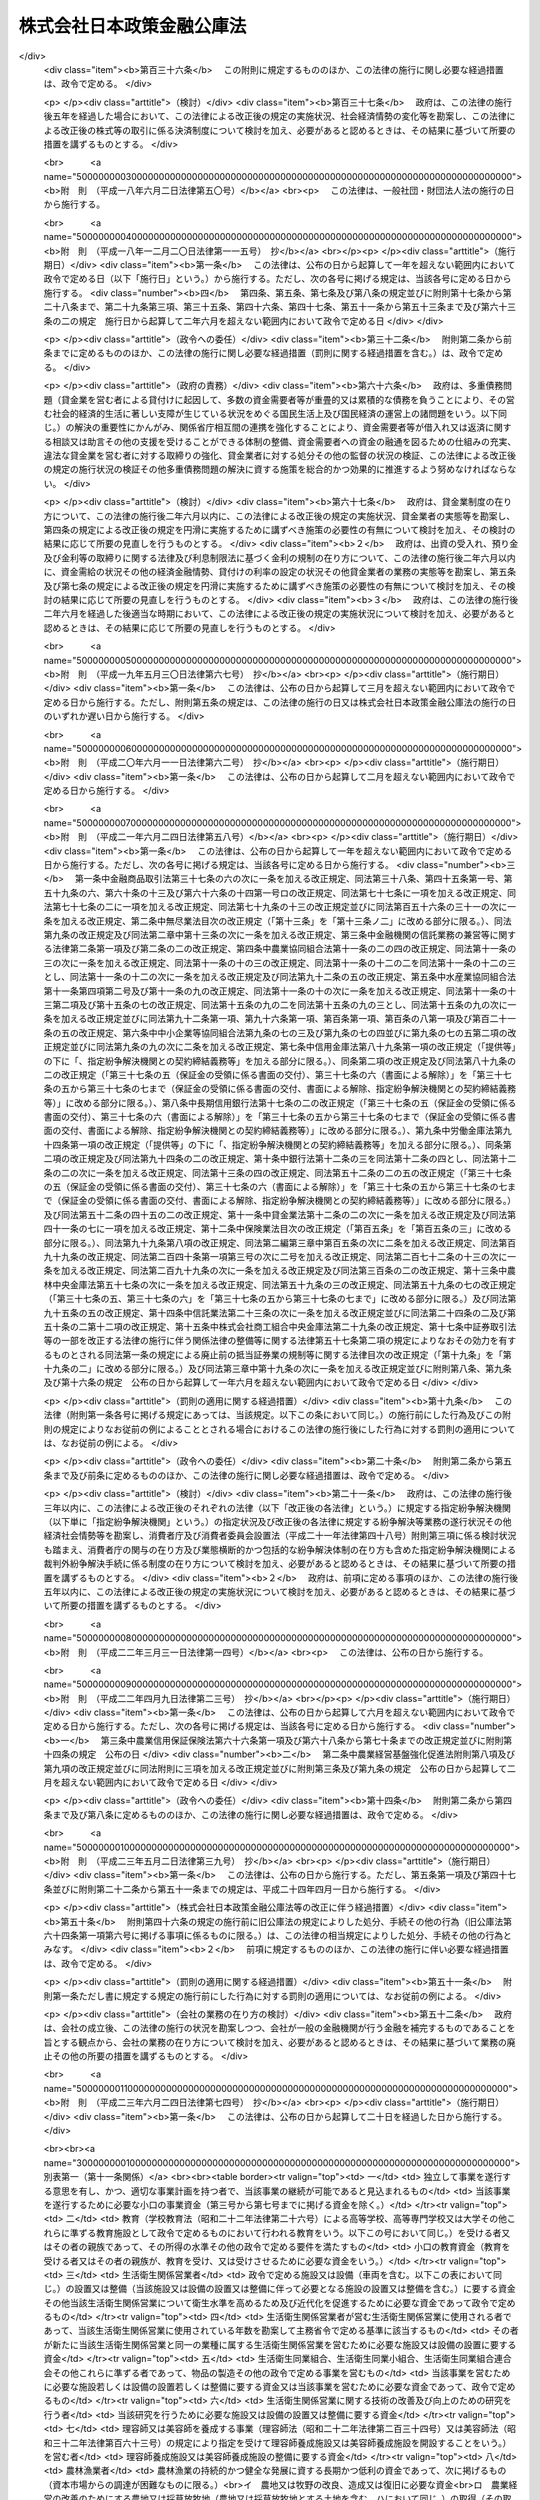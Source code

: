 .. _H19HO057:

==========================
株式会社日本政策金融公庫法
==========================

.. raw:: html
    
    
    <b>株式会社日本政策金融公庫法<br>
    （平成十九年五月二十五日法律第五十七号）</b><br><br><div align="right">最終改正：平成二三年六月二四日法律第七四号</div><br><a name="0000000000000000000000000000000000000000000000000000000000000000000000000000000"></a>
    <br>
    　<a href="#1000000000001000000000000000000000000000000000000000000000000000000000000000000" target="data">第一章　総則（第一条―第五条）</a>
    <br>
    　<a href="#1000000000002000000000000000000000000000000000000000000000000000000000000000000" target="data">第二章　役員及び職員（第六条―第十条）</a>
    <br>
    　<a href="#1000000000003000000000000000000000000000000000000000000000000000000000000000000" target="data">第三章　業務（第十一条―第二十七条）</a>
    <br>
    　<a href="#1000000000004000000000000000000000000000000000000000000000000000000000000000000" target="data">第四章　財務及び会計（第二十八条―第五十七条）</a>
    <br>
    　<a href="#1000000000005000000000000000000000000000000000000000000000000000000000000000000" target="data">第五章　雑則（第五十八条―第六十六条）</a>
    <br>
    　<a href="#1000000000006000000000000000000000000000000000000000000000000000000000000000000" target="data">第六章　罰則（第六十七条―第七十四条）</a>
    <br>
    　<a href="#5000000000000000000000000000000000000000000000000000000000000000000000000000000" target="data">附則</a>
    <br><p>　　　<b><a name="1000000000001000000000000000000000000000000000000000000000000000000000000000000">第一章　総則</a>
    </b>
    </p><p>
    </p><div class="arttitle"><a name="1000000000000000000000000000000000000000000000000100000000000000000000000000000">（目的）</a>
    </div><div class="item"><b>第一条</b>
    <a name="1000000000000000000000000000000000000000000000000100000000001000000000000000000"></a>
    　株式会社日本政策金融公庫（以下「公庫」という。）は、一般の金融機関が行う金融を補完することを旨としつつ、国民一般、中小企業者及び農林水産業者の資金調達を支援するための金融の機能を担うとともに、内外の金融秩序の混乱又は大規模な災害、テロリズム若しくは感染症等による被害に対処するために必要な金融を行うほか、当該必要な金融が銀行その他の金融機関により迅速かつ円滑に行われることを可能とし、もって国民生活の向上に寄与することを目的とする株式会社とする。
    </div>
    
    <p>
    </p><div class="arttitle"><a name="1000000000000000000000000000000000000000000000000200000000000000000000000000000">（定義）</a>
    </div><div class="item"><b>第二条</b>
    <a name="1000000000000000000000000000000000000000000000000200000000001000000000000000000"></a>
    　この法律において、次の各号に掲げる用語の意義は、それぞれ当該各号に定めるところによる。
    <div class="number"><b><a name="1000000000000000000000000000000000000000000000000200000000001000000001000000000">一</a>
    </b>
    　生活衛生関係営業者　前条に規定する国民一般のうち、生活衛生関係営業（生活衛生関係の営業として政令で定める営業をいう。以下同じ。）を営む者であって、生活衛生同業組合その他の政令で定めるものをいう。
    </div>
    <div class="number"><b><a name="1000000000000000000000000000000000000000000000000200000000001000000002000000000">二</a>
    </b>
    　農林漁業者　農業（畜産業及び養蚕業を含む。）、林業、漁業若しくは塩業（以下「農林漁業」という。）を営む者又はこれらの者の組織する法人（これらの者又は地方公共団体が主たる構成員若しくは出資者となっているか又は基本財産の額の過半を拠出している法人で農林漁業の振興を目的とするものを含む。）をいう。
    </div>
    <div class="number"><b><a name="1000000000000000000000000000000000000000000000000200000000001000000003000000000">三</a>
    </b>
    　中小企業者　次のいずれかに該当する者をいう。<div class="para1"><b>イ</b>　資本金の額又は出資の総額が三億円（小売業又はサービス業を主たる事業とする事業者については五千万円、卸売業を主たる事業とする事業者については一億円）以下の会社並びに常時使用する従業員の数が三百人（小売業を主たる事業とする事業者については五十人、卸売業又はサービス業を主たる事業とする事業者については百人）以下の会社及び個人であって、政令で定める業種に属する事業（以下「中小企業特定事業」という。）を営むもの（ロの政令で定める業種に属する事業を主たる事業とするものを除く。）</div>
    <div class="para1"><b>ロ</b>　資本金の額又は出資の総額がその業種ごとに政令で定める金額以下の会社並びに常時使用する従業員の数がその業種ごとに政令で定める数以下の会社及び個人であって、その政令で定める業種に属する事業を主たる事業とするもののうち、中小企業特定事業を営むもの</div>
    <div class="para1"><b>ハ</b>　中小企業等協同組合、農業協同組合、農業協同組合連合会、水産業協同組合、森林組合、生産森林組合、森林組合連合会、消費生活協同組合及び消費生活協同組合連合会であって、中小企業特定事業を営むもの又はその構成員の三分の二以上が中小企業特定事業を営む者であるもの</div>
    <div class="para1"><b>ニ</b>　協業組合であって、中小企業特定事業を営むもの</div>
    <div class="para1"><b>ホ</b>　商工組合及び商工組合連合会であって、中小企業特定事業を営むもの又はその構成員が中小企業特定事業を営む者であるもの</div>
    <div class="para1"><b>ヘ</b>　商店街振興組合及び商店街振興組合連合会であって、中小企業特定事業を営むもの又はその構成員の三分の二以上が中小企業特定事業を営む者であるもの</div>
    <div class="para1"><b>ト</b>　生活衛生同業組合、生活衛生同業小組合及び生活衛生同業組合連合会であって、その直接又は間接の構成員の三分の二以上が五千万円（卸売業を主たる事業とする事業者については、一億円）以下の金額をその資本金の額若しくは出資の総額とする法人又は常時五十人（卸売業又はサービス業を主たる事業とする事業者については、百人）以下の従業員を使用する者であるもののうち、中小企業特定事業を営むもの又はその構成員が中小企業特定事業を営む者であるもの</div>
    <div class="para1"><b>チ</b>　酒造組合、酒造組合連合会及び酒造組合中央会であって、その直接又は間接の構成員である酒類製造業者の三分の二以上が三億円以下の金額をその資本金の額若しくは出資の総額とする法人又は常時三百人以下の従業員を使用する者であるもの並びに酒販組合、酒販組合連合会及び酒販組合中央会であって、その直接又は間接の構成員である酒類販売業者の三分の二以上が五千万円（酒類卸売業者については、一億円）以下の金額をその資本金の額若しくは出資の総額とする法人又は常時五十人（酒類卸売業者については、百人）以下の従業員を使用する者であるもの</div>
    <div class="para1"><b>リ</b>　内航海運組合及び内航海運組合連合会であって、その直接又は間接の構成員である内航海運事業を営む者の三分の二以上が三億円以下の金額をその資本金の額若しくは出資の総額とする法人又は常時三百人以下の従業員を使用する者であるもの</div>
    
    </div>
    <div class="number"><b><a name="1000000000000000000000000000000000000000000000000200000000001000000004000000000">四</a>
    </b>
    　特定資金　内外の金融秩序の混乱又は大規模な災害、テロリズム若しくは感染症等による被害に対処するために必要な資金であって政令で定めるものをいう。
    </div>
    <div class="number"><b><a name="1000000000000000000000000000000000000000000000000200000000001000000005000000000">五</a>
    </b>
    　危機対応業務　特定資金の貸付け、特定資金に係る手形の割引、債務の保証若しくは手形の引受け、特定資金の調達のために発行される社債の応募その他の方法による取得又は特定資金に係る貸付債権の全部若しくは一部の譲受け（以下「特定資金の貸付け等」という。）のうち、公庫からの信用の供与を受けて行うものをいう。
    </div>
    </div>
    
    <p>
    </p><div class="arttitle"><a name="1000000000000000000000000000000000000000000000000300000000000000000000000000000">（株式の政府保有）</a>
    </div><div class="item"><b>第三条</b>
    <a name="1000000000000000000000000000000000000000000000000300000000001000000000000000000"></a>
    　政府は、常時、公庫の発行済株式の総数を保有していなければならない。
    </div>
    
    <p>
    </p><div class="arttitle"><a name="1000000000000000000000000000000000000000000000000400000000000000000000000000000">（政府の出資）</a>
    </div><div class="item"><b>第四条</b>
    <a name="1000000000000000000000000000000000000000000000000400000000001000000000000000000"></a>
    　政府は、必要があると認めるときは、予算で定める金額の範囲内において、公庫に出資することができる。
    </div>
    <div class="item"><b><a name="1000000000000000000000000000000000000000000000000400000000002000000000000000000">２</a>
    </b>
    　公庫は、前項の規定による政府の出資があったときは、<a href="/cgi-bin/idxrefer.cgi?H_FILE=%95%bd%88%ea%8e%b5%96%40%94%aa%98%5a&amp;REF_NAME=%89%ef%8e%d0%96%40&amp;ANCHOR_F=&amp;ANCHOR_T=" target="inyo">会社法</a>
    （平成十七年法律第八十六号）<a href="/cgi-bin/idxrefer.cgi?H_FILE=%95%bd%88%ea%8e%b5%96%40%94%aa%98%5a&amp;REF_NAME=%91%e6%8e%6c%95%53%8e%6c%8f%5c%8c%dc%8f%f0%91%e6%93%f1%8d%80&amp;ANCHOR_F=1000000000000000000000000000000000000000000000044500000000002000000000000000000&amp;ANCHOR_T=1000000000000000000000000000000000000000000000044500000000002000000000000000000#1000000000000000000000000000000000000000000000044500000000002000000000000000000" target="inyo">第四百四十五条第二項</a>
    の規定にかかわらず、当該出資された額の二分の一を超える額を資本金として計上しないことができる。この場合において、<a href="/cgi-bin/idxrefer.cgi?H_FILE=%95%bd%88%ea%8e%b5%96%40%94%aa%98%5a&amp;REF_NAME=%93%af%8f%f0%91%e6%88%ea%8d%80&amp;ANCHOR_F=1000000000000000000000000000000000000000000000044500000000001000000000000000000&amp;ANCHOR_T=1000000000000000000000000000000000000000000000044500000000001000000000000000000#1000000000000000000000000000000000000000000000044500000000001000000000000000000" target="inyo">同条第一項</a>
    中「この法律」とあるのは、「この法律又は株式会社日本政策金融公庫法（平成十九年法律第五十七号）」とする。
    </div>
    <div class="item"><b><a name="1000000000000000000000000000000000000000000000000400000000003000000000000000000">３</a>
    </b>
    　公庫は、第一項の規定による政府の出資があったときは、その出資により増加する資本金又は準備金を、第四十一条に定める経理の区分に従い、同条各号に掲げる業務に係る勘定ごとに整理しなければならない。
    </div>
    
    <p>
    </p><div class="arttitle"><a name="1000000000000000000000000000000000000000000000000500000000000000000000000000000">（名称の使用制限）</a>
    </div><div class="item"><b>第五条</b>
    <a name="1000000000000000000000000000000000000000000000000500000000001000000000000000000"></a>
    　公庫でない者は、その名称中に日本政策金融公庫という文字を用いてはならない。
    </div>
    
    
    <p>　　　<b><a name="1000000000002000000000000000000000000000000000000000000000000000000000000000000">第二章　役員及び職員</a>
    </b>
    </p><p>
    </p><div class="arttitle"><a name="1000000000000000000000000000000000000000000000000600000000000000000000000000000">（役員等の選任及び解任等の決議）</a>
    </div><div class="item"><b>第六条</b>
    <a name="1000000000000000000000000000000000000000000000000600000000001000000000000000000"></a>
    　公庫の役員等（取締役、執行役及び監査役をいう。以下同じ。）の選任及び解任の決議は、主務大臣の認可を受けなければ、その効力を生じない。
    </div>
    <div class="item"><b><a name="1000000000000000000000000000000000000000000000000600000000002000000000000000000">２</a>
    </b>
    　公庫の代表取締役又は代表執行役の選定及び解職の決議は、主務大臣の認可を受けなければ、その効力を生じない。
    </div>
    
    <p>
    </p><div class="arttitle"><a name="1000000000000000000000000000000000000000000000000700000000000000000000000000000">（役員等の欠格条項）</a>
    </div><div class="item"><b>第七条</b>
    <a name="1000000000000000000000000000000000000000000000000700000000001000000000000000000"></a>
    　政府又は地方公共団体の職員（非常勤の者を除く。）は、公庫の役員等となることができない。
    </div>
    
    <p>
    </p><div class="arttitle"><a name="1000000000000000000000000000000000000000000000000800000000000000000000000000000">（役員等の兼職禁止）</a>
    </div><div class="item"><b>第八条</b>
    <a name="1000000000000000000000000000000000000000000000000800000000001000000000000000000"></a>
    　公庫の役員等（非常勤の者を除く。以下この条において同じ。）は、公庫以外の営利を目的とする団体の役員となり、又は自ら営利事業に従事してはならない。ただし、主務大臣が役員等としての職務の執行に支障がないものと認めて承認したときは、この限りでない。
    </div>
    
    <p>
    </p><div class="arttitle"><a name="1000000000000000000000000000000000000000000000000900000000000000000000000000000">（役員等、会計参与及び職員の秘密保持義務）</a>
    </div><div class="item"><b>第九条</b>
    <a name="1000000000000000000000000000000000000000000000000900000000001000000000000000000"></a>
    　公庫の役員等、会計参与（会計参与が法人であるときは、その職務を行うべき社員）及び職員は、その職務上知ることができた秘密を漏らし、又は盗用してはならない。これらの者がその職を退いた後も、同様とする。
    </div>
    
    <p>
    </p><div class="arttitle"><a name="1000000000000000000000000000000000000000000000001000000000000000000000000000000">（役員等、会計参与及び職員の地位）</a>
    </div><div class="item"><b>第十条</b>
    <a name="1000000000000000000000000000000000000000000000001000000000001000000000000000000"></a>
    　公庫の役員等、会計参与（会計参与が法人であるときは、その職務を行うべき社員）及び職員は、<a href="/cgi-bin/idxrefer.cgi?H_FILE=%96%be%8e%6c%81%5a%96%40%8e%6c%8c%dc&amp;REF_NAME=%8c%59%96%40&amp;ANCHOR_F=&amp;ANCHOR_T=" target="inyo">刑法</a>
    （明治四十年法律第四十五号）その他の罰則の適用については、法令により公務に従事する職員とみなす。
    </div>
    
    
    <p>　　　<b><a name="1000000000003000000000000000000000000000000000000000000000000000000000000000000">第三章　業務</a>
    </b>
    </p><p>
    </p><div class="arttitle"><a name="1000000000000000000000000000000000000000000000001100000000000000000000000000000">（業務の範囲）</a>
    </div><div class="item"><b>第十一条</b>
    <a name="1000000000000000000000000000000000000000000000001100000000001000000000000000000"></a>
    　公庫は、その目的を達成するため、次の業務を行うものとする。
    <div class="number"><b><a name="1000000000000000000000000000000000000000000000001100000000001000000001000000000">一</a>
    </b>
    　別表第一の中欄に掲げる者に対して、それぞれ同表の下欄に掲げる資金を貸し付ける業務（同表第十四号の下欄に掲げる資金を貸し付ける業務にあっては、当該資金を調達するために新たに発行する社債（<a href="/cgi-bin/idxrefer.cgi?H_FILE=%95%bd%88%ea%8e%4f%96%40%8e%b5%8c%dc&amp;REF_NAME=%8e%d0%8d%c2%81%41%8a%94%8e%ae%93%99%82%cc%90%55%91%d6%82%c9%8a%d6%82%b7%82%e9%96%40%97%a5&amp;ANCHOR_F=&amp;ANCHOR_T=" target="inyo">社債、株式等の振替に関する法律</a>
    （平成十三年法律第七十五号）<a href="/cgi-bin/idxrefer.cgi?H_FILE=%95%bd%88%ea%8e%4f%96%40%8e%b5%8c%dc&amp;REF_NAME=%91%e6%98%5a%8f%5c%98%5a%8f%f0%91%e6%88%ea%8d%86&amp;ANCHOR_F=1000000000000000000000000000000000000000000000006600000000001000000001000000000&amp;ANCHOR_T=1000000000000000000000000000000000000000000000006600000000001000000001000000000#1000000000000000000000000000000000000000000000006600000000001000000001000000000" target="inyo">第六十六条第一号</a>
    に規定する短期社債を除く。第五十三条において同じ。）を応募その他の方法により取得する業務を含む。以下同じ。）を行うこと。
    </div>
    <div class="number"><b><a name="1000000000000000000000000000000000000000000000001100000000001000000002000000000">二</a>
    </b>
    　別表第二に掲げる業務を行うこと。
    </div>
    <div class="number"><b><a name="1000000000000000000000000000000000000000000000001100000000001000000003000000000">三</a>
    </b>
    　<a href="/cgi-bin/idxrefer.cgi?H_FILE=%8f%ba%93%f1%8c%dc%96%40%93%f1%98%5a%8e%6c&amp;REF_NAME=%92%86%8f%ac%8a%e9%8b%c6%90%4d%97%70%95%db%8c%af%96%40&amp;ANCHOR_F=&amp;ANCHOR_T=" target="inyo">中小企業信用保険法</a>
    （昭和二十五年法律第二百六十四号）の規定による保険を行うこと。
    </div>
    <div class="number"><b><a name="1000000000000000000000000000000000000000000000001100000000001000000004000000000">四</a>
    </b>
    　削除
    </div>
    <div class="number"><b><a name="1000000000000000000000000000000000000000000000001100000000001000000005000000000">五</a>
    </b>
    　公庫の行う業務の利用者に対して、その業務に関連する情報の提供を行うこと。
    </div>
    <div class="number"><b><a name="1000000000000000000000000000000000000000000000001100000000001000000006000000000">六</a>
    </b>
    　前各号に掲げる業務に附帯する業務を行うこと。
    </div>
    </div>
    <div class="item"><b><a name="1000000000000000000000000000000000000000000000001100000000002000000000000000000">２</a>
    </b>
    　公庫は、その目的を達成するため、主務大臣が、一般の金融機関が通常の条件により特定資金の貸付け等を行うことが困難であり、かつ、主務大臣が指定する者（以下「指定金融機関」という。）が危機対応業務を行うことが必要である旨を認定する場合に、次に掲げる業務を行うものとする。
    <div class="number"><b><a name="1000000000000000000000000000000000000000000000001100000000002000000001000000000">一</a>
    </b>
    　指定金融機関に対し、特定資金の貸付け等に必要な資金の貸付けを行うこと。
    </div>
    <div class="number"><b><a name="1000000000000000000000000000000000000000000000001100000000002000000002000000000">二</a>
    </b>
    　指定金融機関が行う特定資金の貸付け等に係る債務の全部又は一部の弁済がなされないこととなった場合において、その債権者である指定金融機関に対してその弁済がなされないこととなった額の一部の補てんを行うこと。
    </div>
    <div class="number"><b><a name="1000000000000000000000000000000000000000000000001100000000002000000003000000000">三</a>
    </b>
    　前二号に掲げる業務に附帯する業務を行うこと。
    </div>
    </div>
    <div class="item"><b><a name="1000000000000000000000000000000000000000000000001100000000003000000000000000000">３</a>
    </b>
    　公庫は、前二項に規定する業務のほか、その目的を達成するため、指定金融機関が行った特定資金の貸付け等であって前項第一号又は第二号に掲げる業務に係るものについて、当該指定金融機関に対し利子補給金を支給する業務及びこれに附帯する業務を行うことができる。
    </div>
    
    <p>
    </p><div class="arttitle"><a name="1000000000000000000000000000000000000000000000001200000000000000000000000000000">（業務の方法）</a>
    </div><div class="item"><b>第十二条</b>
    <a name="1000000000000000000000000000000000000000000000001200000000001000000000000000000"></a>
    　公庫は、業務開始の際、前条第一項各号に掲げる業務の方法を定め、主務大臣の認可を受けなければならない。これを変更しようとするときも、同様とする。
    </div>
    <div class="item"><b><a name="1000000000000000000000000000000000000000000000001200000000002000000000000000000">２</a>
    </b>
    　前項の業務の方法で定めるべき事項は、次項及び第四項の規定に従い公庫が定める貸付けの利率、償還期限（据置期間を含めるものとする。以下同じ。）及び据置期間のほか、主務省令で定める事項とする。
    </div>
    <div class="item"><b><a name="1000000000000000000000000000000000000000000000001200000000003000000000000000000">３</a>
    </b>
    　別表第一第八号（同号の下欄のイ、ニ、チからヲまで、カからタまで及びツからナまでに係る部分に限る。）及び第九号から第十三号までの下欄に掲げる資金（同表第八号の下欄のイ、ニ、チ、ヨ、ネ及びナに掲げる資金については、別表第五の貸付金の種類の欄に掲げる資金を除く。）の貸付けの利率、償還期限及び据置期間は、別表第四の範囲内でなければならない。
    </div>
    <div class="item"><b><a name="1000000000000000000000000000000000000000000000001200000000004000000000000000000">４</a>
    </b>
    　林業の構造改善の計画的推進を図り、又は農業経営の改善、林業経営の改善、漁業経営の改善若しくは漁業の整備若しくは振興山村若しくは過疎地域における農林漁業の振興を促進するために必要なものとして別表第五の貸付金の種類の欄に掲げる資金については、その貸付けの利率はそれぞれ同表に掲げる利率によるものとし、その償還期限及び据置期間はそれぞれ同表に掲げる償還期限及び据置期間の範囲内でなければならない。
    </div>
    
    <p>
    </p><div class="item"><b><a name="1000000000000000000000000000000000000000000000001300000000000000000000000000000">第十三条</a>
    </b>
    <a name="1000000000000000000000000000000000000000000000001300000000001000000000000000000"></a>
    　削除
    </div>
    
    <p>
    </p><div class="arttitle"><a name="1000000000000000000000000000000000000000000000001400000000000000000000000000000">（業務の委託）</a>
    </div><div class="item"><b>第十四条</b>
    <a name="1000000000000000000000000000000000000000000000001400000000001000000000000000000"></a>
    　公庫は、その業務（第十一条第一項第一号の規定による別表第一第十五号の下欄に掲げる資金の貸付けの業務及び同項第三号に掲げる業務を除く。）の一部を他の者（主務省令で定める金融機関その他主務省令で定める法人（以下「受託法人」という。）に限る。）に委託することができる。
    </div>
    <div class="item"><b><a name="1000000000000000000000000000000000000000000000001400000000002000000000000000000">２</a>
    </b>
    　受託法人（主務省令で定める法人を除く。）は、他の法律の規定にかかわらず、公庫が前項の規定により委託した業務を受託することができる。
    </div>
    <div class="item"><b><a name="1000000000000000000000000000000000000000000000001400000000003000000000000000000">３</a>
    </b>
    　第一項の規定により業務の委託を受けた受託法人の役員又は職員であって、当該委託業務に従事する者は、<a href="/cgi-bin/idxrefer.cgi?H_FILE=%96%be%8e%6c%81%5a%96%40%8e%6c%8c%dc&amp;REF_NAME=%8c%59%96%40&amp;ANCHOR_F=&amp;ANCHOR_T=" target="inyo">刑法</a>
    その他の罰則の適用については、法令により公務に従事する職員とみなす。
    </div>
    <div class="item"><b><a name="1000000000000000000000000000000000000000000000001400000000004000000000000000000">４</a>
    </b>
    　公庫は、第一項の規定にかかわらず、沖縄振興開発金融公庫に対し、第十一条第一項第二号の規定による別表第二第一号から第五号までに掲げる業務及び同項第六号の規定によるこれらの業務に附帯する業務の一部を委託することができる。
    </div>
    
    <p>
    </p><div class="arttitle"><a name="1000000000000000000000000000000000000000000000001500000000000000000000000000000">（危機対応円滑化業務実施方針）</a>
    </div><div class="item"><b>第十五条</b>
    <a name="1000000000000000000000000000000000000000000000001500000000001000000000000000000"></a>
    　公庫は、主務省令で定めるところにより、第十一条第二項及び第三項に規定する業務（以下「危機対応円滑化業務」という。）の方法及び条件その他危機対応円滑化業務を効果的かつ効率的に実施するための方針（以下「危機対応円滑化業務実施方針」という。）を定めなければならない。
    </div>
    <div class="item"><b><a name="1000000000000000000000000000000000000000000000001500000000002000000000000000000">２</a>
    </b>
    　公庫は、危機対応円滑化業務実施方針を定めようとするときは、主務大臣の承認を受けなければならない。これを変更しようとするときも、同様とする。
    </div>
    <div class="item"><b><a name="1000000000000000000000000000000000000000000000001500000000003000000000000000000">３</a>
    </b>
    　公庫は、前項の規定による主務大臣の承認を受けたときは、遅滞なく、危機対応円滑化業務実施方針を公表しなければならない。
    </div>
    
    <p>
    </p><div class="arttitle"><a name="1000000000000000000000000000000000000000000000001600000000000000000000000000000">（指定）</a>
    </div><div class="item"><b>第十六条</b>
    <a name="1000000000000000000000000000000000000000000000001600000000001000000000000000000"></a>
    　第十一条第二項の規定による指定（以下この条、次条第一項、第十八条、第二十五条第三項、第二十六条及び第二十七条において「指定」という。）は、危機対応業務を行おうとする者の申請により行う。
    </div>
    <div class="item"><b><a name="1000000000000000000000000000000000000000000000001600000000002000000000000000000">２</a>
    </b>
    　指定を受けようとする者は、主務省令で定める手続に従い、危機対応円滑化業務実施方針を踏まえて危機対応業務に関する規程（以下「業務規程」という。）を定め、これを指定申請書に添えて、主務大臣に提出しなければならない。
    </div>
    <div class="item"><b><a name="1000000000000000000000000000000000000000000000001600000000003000000000000000000">３</a>
    </b>
    　業務規程には、危機対応業務の実施体制及び実施方法並びに特定資金の貸付け等のために必要な危機対応円滑化業務による信用の供与の内容に関する事項その他の主務省令で定める事項を定めなければならない。
    </div>
    <div class="item"><b><a name="1000000000000000000000000000000000000000000000001600000000004000000000000000000">４</a>
    </b>
    　次の各号のいずれかに該当する者は、指定を受けることができない。
    <div class="number"><b><a name="1000000000000000000000000000000000000000000000001600000000004000000001000000000">一</a>
    </b>
    　この法律、<a href="/cgi-bin/idxrefer.cgi?H_FILE=%8f%ba%8c%dc%98%5a%96%40%8c%dc%8b%e3&amp;REF_NAME=%8b%e2%8d%73%96%40&amp;ANCHOR_F=&amp;ANCHOR_T=" target="inyo">銀行法</a>
    （昭和五十六年法律第五十九号）その他の政令で定める法律又はこれらの法律に基づく処分に違反し、罰金以上の刑に処せられ、その執行を終わり、又は執行を受けることがなくなった日から五年を経過しない者
    </div>
    <div class="number"><b><a name="1000000000000000000000000000000000000000000000001600000000004000000002000000000">二</a>
    </b>
    　第二十六条第一項の規定により指定を取り消され、その取消しの日から五年を経過しない者
    </div>
    <div class="number"><b><a name="1000000000000000000000000000000000000000000000001600000000004000000003000000000">三</a>
    </b>
    　法人であって、その業務を行う役員のうちに、次のいずれかに該当する者がある者<div class="para1"><b>イ</b>　成年被後見人若しくは被保佐人又は破産者で復権を得ないもの</div>
    <div class="para1"><b>ロ</b>　指定金融機関が第二十六条第一項の規定により指定を取り消された場合において、当該指定の取消しに係る聴聞の期日及び場所の公示の日前六十日以内にその指定金融機関の役員であった者で当該指定の取消しの日から五年を経過しないもの</div>
    
    </div>
    </div>
    <div class="item"><b><a name="1000000000000000000000000000000000000000000000001600000000005000000000000000000">５</a>
    </b>
    　主務大臣は、第一項の申請が次の各号に適合していると認めるときでなければ、その指定をしてはならない。
    <div class="number"><b><a name="1000000000000000000000000000000000000000000000001600000000005000000001000000000">一</a>
    </b>
    　銀行その他の政令で定める金融機関であること。
    </div>
    <div class="number"><b><a name="1000000000000000000000000000000000000000000000001600000000005000000002000000000">二</a>
    </b>
    　業務規程が法令及び危機対応円滑化業務実施方針に適合し、かつ、危機対応業務を適正かつ確実に遂行するために十分なものであること。
    </div>
    <div class="number"><b><a name="1000000000000000000000000000000000000000000000001600000000005000000003000000000">三</a>
    </b>
    　人的構成に照らして、危機対応業務を適正かつ確実に遂行することができる知識及び経験を有していること。
    </div>
    </div>
    
    <p>
    </p><div class="arttitle"><a name="1000000000000000000000000000000000000000000000001700000000000000000000000000000">（指定の公示）</a>
    </div><div class="item"><b>第十七条</b>
    <a name="1000000000000000000000000000000000000000000000001700000000001000000000000000000"></a>
    　主務大臣は、指定をしたときは、指定金融機関の商号又は名称、住所及び危機対応業務を行う営業所又は事務所の所在地を官報で公示しなければならない。
    </div>
    <div class="item"><b><a name="1000000000000000000000000000000000000000000000001700000000002000000000000000000">２</a>
    </b>
    　指定金融機関は、その商号若しくは名称、住所又は危機対応業務を行う営業所若しくは事務所の所在地を変更しようとするときは、あらかじめ、その旨を主務大臣に届け出なければならない。
    </div>
    <div class="item"><b><a name="1000000000000000000000000000000000000000000000001700000000003000000000000000000">３</a>
    </b>
    　主務大臣は、前項の規定による届出があったときは、その旨を官報で公示しなければならない。
    </div>
    
    <p>
    </p><div class="arttitle"><a name="1000000000000000000000000000000000000000000000001800000000000000000000000000000">（指定の更新）</a>
    </div><div class="item"><b>第十八条</b>
    <a name="1000000000000000000000000000000000000000000000001800000000001000000000000000000"></a>
    　指定は、五年以上十年以内において政令で定める期間ごとにその更新を受けなければ、その期間の経過によって、その効力を失う。
    </div>
    <div class="item"><b><a name="1000000000000000000000000000000000000000000000001800000000002000000000000000000">２</a>
    </b>
    　第十六条の規定は、指定の更新について準用する。
    </div>
    <div class="item"><b><a name="1000000000000000000000000000000000000000000000001800000000003000000000000000000">３</a>
    </b>
    　主務大臣は、第一項の規定により指定が効力を失ったときは、その旨を官報で公示しなければならない。
    </div>
    
    <p>
    </p><div class="arttitle"><a name="1000000000000000000000000000000000000000000000001900000000000000000000000000000">（承継）</a>
    </div><div class="item"><b>第十九条</b>
    <a name="1000000000000000000000000000000000000000000000001900000000001000000000000000000"></a>
    　指定金融機関が危機対応業務に係る事業の譲渡をする場合において、譲渡人及び譲受人が譲渡及び譲受けについて主務大臣の認可を受けたときは、譲受人は、指定金融機関の地位を承継する。
    </div>
    <div class="item"><b><a name="1000000000000000000000000000000000000000000000001900000000002000000000000000000">２</a>
    </b>
    　指定金融機関である法人の合併の場合（指定金融機関である法人と指定金融機関でない法人が合併して指定金融機関である法人が存続する場合を除く。）又は分割の場合（危機対応業務に係る事業を承継させる場合に限る。）において、当該合併又は分割について主務大臣の認可を受けたときは、合併後存続する法人若しくは合併により設立された法人又は分割により当該業務に係る事業を承継した法人は、指定金融機関の地位を承継する。
    </div>
    <div class="item"><b><a name="1000000000000000000000000000000000000000000000001900000000003000000000000000000">３</a>
    </b>
    　第十六条及び第十七条第一項の規定は、前二項の認可について準用する。
    </div>
    
    <p>
    </p><div class="arttitle"><a name="1000000000000000000000000000000000000000000000002000000000000000000000000000000">（業務規程の変更の認可等）</a>
    </div><div class="item"><b>第二十条</b>
    <a name="1000000000000000000000000000000000000000000000002000000000001000000000000000000"></a>
    　指定金融機関は、業務規程を変更しようとするときは、主務大臣の認可を受けなければならない。
    </div>
    <div class="item"><b><a name="1000000000000000000000000000000000000000000000002000000000002000000000000000000">２</a>
    </b>
    　主務大臣は、指定金融機関の業務規程が危機対応業務の適正かつ確実な遂行上不適当となったと認めるときは、その業務規程を変更すべきことを命ずることができる。
    </div>
    
    <p>
    </p><div class="arttitle"><a name="1000000000000000000000000000000000000000000000002100000000000000000000000000000">（協定）</a>
    </div><div class="item"><b>第二十一条</b>
    <a name="1000000000000000000000000000000000000000000000002100000000001000000000000000000"></a>
    　公庫は、危機対応円滑化業務については、指定金融機関と次に掲げる事項をその内容に含む協定（以下この条、附則第二十八条、第四十五条及び第四十六条において「協定」という。）を締結し、これに従いその業務を行うものとする。
    <div class="number"><b><a name="1000000000000000000000000000000000000000000000002100000000001000000001000000000">一</a>
    </b>
    　指定金融機関は、次条第一項の規定による主務大臣の定めに従って危機対応業務を行うこと。
    </div>
    <div class="number"><b><a name="1000000000000000000000000000000000000000000000002100000000001000000002000000000">二</a>
    </b>
    　第十一条第二項第二号に掲げる業務に係る取引（次号において「特定取引」という。）が行われる場合において、指定金融機関は、主務大臣が定めるところにより金銭を支払い、これに対して、公庫は、指定金融機関の危機対応業務に係る債務の弁済がなされないこととなった場合において、その弁済がなされないこととなった額に主務大臣が定める割合を乗じて得た額に相当する金銭を支払うこと。
    </div>
    <div class="number"><b><a name="1000000000000000000000000000000000000000000000002100000000001000000003000000000">三</a>
    </b>
    　指定金融機関は、公庫と特定取引を行う場合において、公庫から当該特定取引に係る金銭の支払を受けた後も、当該支払に係る債権の回収に努めること。
    </div>
    <div class="number"><b><a name="1000000000000000000000000000000000000000000000002100000000001000000004000000000">四</a>
    </b>
    　指定金融機関は、前号の規定により回収を行ったときは、当該回収により取得した資産に相当する額に係る部分の額として主務大臣が定めるところにより計算した金額を公庫に納付すること。
    </div>
    <div class="number"><b><a name="1000000000000000000000000000000000000000000000002100000000001000000005000000000">五</a>
    </b>
    　指定金融機関は、定期又は臨時に、その財務状況及び危機対応業務の実施状況に関する報告書を作成し、公庫に提出すること。
    </div>
    <div class="number"><b><a name="1000000000000000000000000000000000000000000000002100000000001000000006000000000">六</a>
    </b>
    　前各号に掲げるもののほか、指定金融機関が行う危機対応業務及び公庫が行う危機対応円滑化業務の内容及び方法その他の主務省令で定める事項
    </div>
    </div>
    <div class="item"><b><a name="1000000000000000000000000000000000000000000000002100000000002000000000000000000">２</a>
    </b>
    　公庫は、協定を締結しようとするときは、主務大臣の認可を受けなければならない。これを変更しようとするときも、同様とする。
    </div>
    
    <p>
    </p><div class="arttitle"><a name="1000000000000000000000000000000000000000000000002200000000000000000000000000000">（危機対応円滑化業務の実施）</a>
    </div><div class="item"><b>第二十二条</b>
    <a name="1000000000000000000000000000000000000000000000002200000000001000000000000000000"></a>
    　主務大臣は、第十一条第二項の規定による認定を行うときは、当該認定の対象となるべき指定金融機関の危機対応業務及び公庫の危機対応円滑化業務について、対象とすべき事案、実施期間その他これらの業務の実施に関して必要な事項として主務省令で定める事項を定めなければならない。
    </div>
    <div class="item"><b><a name="1000000000000000000000000000000000000000000000002200000000002000000000000000000">２</a>
    </b>
    　公庫は、前項の規定による主務大臣の定めに従って危機対応円滑化業務を行わなければならない。
    </div>
    <div class="item"><b><a name="1000000000000000000000000000000000000000000000002200000000003000000000000000000">３</a>
    </b>
    　主務大臣は、第十一条第二項の規定による認定を行ったときは、その旨及び第一項の規定による定めの内容を指定金融機関及び公庫に通知するとともに、官報で公示しなければならない。
    </div>
    
    <p>
    </p><div class="arttitle"><a name="1000000000000000000000000000000000000000000000002300000000000000000000000000000">（帳簿の記載）</a>
    </div><div class="item"><b>第二十三条</b>
    <a name="1000000000000000000000000000000000000000000000002300000000001000000000000000000"></a>
    　指定金融機関は、危機対応業務について、主務省令で定めるところにより、帳簿を備え、主務省令で定める事項を記載し、これを保存しなければならない。
    </div>
    
    <p>
    </p><div class="arttitle"><a name="1000000000000000000000000000000000000000000000002400000000000000000000000000000">（監督命令）</a>
    </div><div class="item"><b>第二十四条</b>
    <a name="1000000000000000000000000000000000000000000000002400000000001000000000000000000"></a>
    　主務大臣は、この法律を施行するため必要があると認めるときは、指定金融機関に対し、危機対応業務に関し監督上必要な命令をすることができる。
    </div>
    
    <p>
    </p><div class="arttitle"><a name="1000000000000000000000000000000000000000000000002500000000000000000000000000000">（業務の休廃止）</a>
    </div><div class="item"><b>第二十五条</b>
    <a name="1000000000000000000000000000000000000000000000002500000000001000000000000000000"></a>
    　指定金融機関は、危機対応業務の全部若しくは一部を廃止しようとするとき、又は危機対応業務を開始した場合において、当該危機対応業務の全部若しくは一部を休止しようとするときは、主務省令で定めるところにより、あらかじめ、その旨を主務大臣に届け出なければならない。
    </div>
    <div class="item"><b><a name="1000000000000000000000000000000000000000000000002500000000002000000000000000000">２</a>
    </b>
    　主務大臣は、前項の規定による届出があったときは、その旨を官報で公示しなければならない。
    </div>
    <div class="item"><b><a name="1000000000000000000000000000000000000000000000002500000000003000000000000000000">３</a>
    </b>
    　指定金融機関が危機対応業務の全部を廃止したときは、当該指定金融機関の指定は、その効力を失う。
    </div>
    
    <p>
    </p><div class="arttitle"><a name="1000000000000000000000000000000000000000000000002600000000000000000000000000000">（指定の取消し等）</a>
    </div><div class="item"><b>第二十六条</b>
    <a name="1000000000000000000000000000000000000000000000002600000000001000000000000000000"></a>
    　主務大臣は、指定金融機関が次の各号のいずれかに該当するときは、その指定を取り消し、又は期間を定めて危機対応業務の全部若しくは一部の停止を命ずることができる。
    <div class="number"><b><a name="1000000000000000000000000000000000000000000000002600000000001000000001000000000">一</a>
    </b>
    　第十六条第四項第一号又は第三号に該当するに至ったとき。
    </div>
    <div class="number"><b><a name="1000000000000000000000000000000000000000000000002600000000001000000002000000000">二</a>
    </b>
    　指定の時点において第十六条第五項各号のいずれかに該当していなかったことが判明したとき。
    </div>
    <div class="number"><b><a name="1000000000000000000000000000000000000000000000002600000000001000000003000000000">三</a>
    </b>
    　不正の手段により指定を受けたことが判明したとき。
    </div>
    <div class="number"><b><a name="1000000000000000000000000000000000000000000000002600000000001000000004000000000">四</a>
    </b>
    　この法律若しくはこの法律に基づく命令又はこれらに基づく処分に違反したとき。
    </div>
    </div>
    <div class="item"><b><a name="1000000000000000000000000000000000000000000000002600000000002000000000000000000">２</a>
    </b>
    　主務大臣は、前項の規定により指定を取り消し、又は危機対応業務の全部若しくは一部の停止を命じたときは、その旨を官報で公示しなければならない。
    </div>
    
    <p>
    </p><div class="arttitle"><a name="1000000000000000000000000000000000000000000000002700000000000000000000000000000">（指定の取消し等に伴う業務の結了）</a>
    </div><div class="item"><b>第二十七条</b>
    <a name="1000000000000000000000000000000000000000000000002700000000001000000000000000000"></a>
    　指定金融機関について、第十八条第一項及び第二十五条第三項の規定により指定が効力を失ったとき、又は前条第一項の規定により指定が取り消されたときは、当該指定金融機関であった者又はその一般承継人は、当該指定金融機関が行った危機対応業務の契約に基づく取引を結了する目的の範囲内においては、なお指定金融機関とみなす。
    </div>
    
    
    <p>　　　<b><a name="1000000000004000000000000000000000000000000000000000000000000000000000000000000">第四章　財務及び会計</a>
    </b>
    </p><p>
    </p><div class="arttitle"><a name="1000000000000000000000000000000000000000000000002800000000000000000000000000000">（事業年度）</a>
    </div><div class="item"><b>第二十八条</b>
    <a name="1000000000000000000000000000000000000000000000002800000000001000000000000000000"></a>
    　公庫の事業年度は、毎年四月一日に始まり、翌年三月三十一日に終わるものとする。
    </div>
    
    <p>
    </p><div class="arttitle"><a name="1000000000000000000000000000000000000000000000002900000000000000000000000000000">（予算の作成及び提出）</a>
    </div><div class="item"><b>第二十九条</b>
    <a name="1000000000000000000000000000000000000000000000002900000000001000000000000000000"></a>
    　公庫は、毎事業年度、その予算を作成し、主務大臣を経由して、これを財務大臣に提出しなければならない。
    </div>
    <div class="item"><b><a name="1000000000000000000000000000000000000000000000002900000000002000000000000000000">２</a>
    </b>
    　前項の予算には、次に掲げる書類を添付しなければならない。
    <div class="number"><b><a name="1000000000000000000000000000000000000000000000002900000000002000000001000000000">一</a>
    </b>
    　当該事業年度の事業計画及び資金計画に関する書類
    </div>
    <div class="number"><b><a name="1000000000000000000000000000000000000000000000002900000000002000000002000000000">二</a>
    </b>
    　前々年度の損益計算書、貸借対照表及び財産目録
    </div>
    <div class="number"><b><a name="1000000000000000000000000000000000000000000000002900000000002000000003000000000">三</a>
    </b>
    　前年度及び当該事業年度の予定損益計算書及び予定貸借対照表
    </div>
    <div class="number"><b><a name="1000000000000000000000000000000000000000000000002900000000002000000004000000000">四</a>
    </b>
    　その他当該予算の参考となる書類
    </div>
    </div>
    <div class="item"><b><a name="1000000000000000000000000000000000000000000000002900000000003000000000000000000">３</a>
    </b>
    　前項第一号の事業計画及び資金計画においては、別表第一第一号及び第二号の下欄に掲げる資金ごとの貸付予定額並びに同表第三号から第七号までの下欄に掲げる資金の貸付予定額の合計額が明らかになるようにしなければならない。
    </div>
    <div class="item"><b><a name="1000000000000000000000000000000000000000000000002900000000004000000000000000000">４</a>
    </b>
    　第一項の予算の作成及び提出の手続については、財務大臣が定める。
    </div>
    
    <p>
    </p><div class="item"><b><a name="1000000000000000000000000000000000000000000000003000000000000000000000000000000">第三十条</a>
    </b>
    <a name="1000000000000000000000000000000000000000000000003000000000001000000000000000000"></a>
    　財務大臣は、前条第一項の規定により予算の提出を受けたときは、これを検討して必要な調整を行い、閣議の決定を経なければならない。
    </div>
    <div class="item"><b><a name="1000000000000000000000000000000000000000000000003000000000002000000000000000000">２</a>
    </b>
    　内閣は、前条第一項の予算について、前項の規定による閣議の決定があったときは、その予算を国の予算とともに国会に提出しなければならない。
    </div>
    <div class="item"><b><a name="1000000000000000000000000000000000000000000000003000000000003000000000000000000">３</a>
    </b>
    　前項の規定により国会に提出する予算には、前条第二項各号に掲げる書類を添付しなければならない。
    </div>
    
    <p>
    </p><div class="arttitle"><a name="1000000000000000000000000000000000000000000000003100000000000000000000000000000">（予算の形式及び内容）</a>
    </div><div class="item"><b>第三十一条</b>
    <a name="1000000000000000000000000000000000000000000000003100000000001000000000000000000"></a>
    　公庫の予算は、予算総則及び収入支出予算とする。
    </div>
    <div class="item"><b><a name="1000000000000000000000000000000000000000000000003100000000002000000000000000000">２</a>
    </b>
    　前項の予算総則においては、次の事項を定めるものとする。
    <div class="number"><b><a name="1000000000000000000000000000000000000000000000003100000000002000000001000000000">一</a>
    </b>
    　次に掲げる業務ごとの政府からの借入金の限度額<div class="para1"><b>イ</b>　第十一条第一項第一号の規定による別表第一第一号から第七号までの中欄に掲げる者に対して貸付けを行う業務並びに同項第二号の規定による別表第二第一号及び第九号に掲げる業務（同号に掲げる業務にあっては、別表第一第一号から第七号までの下欄に掲げる資金の貸付けの業務又は別表第二第一号に掲げる業務と密接な関連を有するものに限る。）並びに同項第五号の規定によるこれらの業務の利用者に対する情報の提供を行う業務並びに同項第六号の規定によるこれらの業務に附帯する業務</div>
    <div class="para1"><b>ロ</b>　第十一条第一項第一号の規定による別表第一第八号から第十三号までの中欄に掲げる者に対して貸付けを行う業務並びに同項第二号の規定による別表第二第二号及び第九号に掲げる業務（同号に掲げる業務にあっては、別表第一第八号から第十三号までの下欄に掲げる資金の貸付けの業務又は別表第二第二号に掲げる業務と密接な関連を有するものに限る。）並びに同項第五号の規定によるこれらの業務の利用者に対する情報の提供を行う業務並びに同項第六号の規定によるこれらの業務に附帯する業務</div>
    <div class="para1"><b>ハ</b>　第十一条第一項第一号の規定による別表第一第十四号の中欄に掲げる者に対して貸付けを行う業務及び同項第二号の規定による別表第二第三号から第九号までに掲げる業務（同号に掲げる業務にあっては、別表第一第十四号の下欄に掲げる資金の貸付けの業務又は別表第二第三号から第八号までに掲げる業務と密接な関連を有するものに限る。）並びに同項第五号の規定によるこれらの業務の利用者に対する情報の提供を行う業務並びに同項第六号の規定によるこれらの業務に附帯する業務</div>
    <div class="para1"><b>ニ</b>　危機対応円滑化業務</div>
    
    </div>
    <div class="number"><b><a name="1000000000000000000000000000000000000000000000003100000000002000000002000000000">二</a>
    </b>
    　前号イからニまでに掲げる業務ごとの社債の発行（外国を発行地とする社債を失った者からの請求によりその者に交付するためにする社債の発行を除く。）の限度額
    </div>
    <div class="number"><b><a name="1000000000000000000000000000000000000000000000003100000000002000000003000000000">三</a>
    </b>
    　第一号イからハまでに掲げる業務ごとの第五十三条第一号の規定による受益権の譲渡及び同条第二号の規定による貸付債権等の譲渡により調達する資金の限度額
    </div>
    <div class="number"><b><a name="1000000000000000000000000000000000000000000000003100000000002000000004000000000">四</a>
    </b>
    　次のイからホまでに掲げる業務ごとのそれぞれイからホまでに定める金額<div class="para1"><b>イ</b>　第十一条第一項第一号の規定による別表第一第十五号の中欄に掲げる者に対して行う貸付け　貸付金の限度額</div>
    <div class="para1"><b>ロ</b>　第十一条第一項第二号の規定による別表第二第一号、第二号及び第五号に掲げる業務として行う取引　これらの号に掲げる業務ごとの当該取引において公庫が支払うことを約する金銭の額の限度額</div>
    <div class="para1"><b>ハ</b>　第十一条第一項第二号の規定による別表第二第四号、第六号及び第八号の二に掲げる業務として行う保証　保証金額の限度額</div>
    <div class="para1"><b>ニ</b>　第十一条第一項第三号の規定による保険　保険価額の限度額</div>
    <div class="para1"><b>ホ</b>　第十一条第二項第二号の規定による指定金融機関に対する補てん　補てんの額の限度額</div>
    
    </div>
    <div class="number"><b><a name="1000000000000000000000000000000000000000000000003100000000002000000005000000000">五</a>
    </b>
    　前各号に掲げるもののほか、予算の執行に関し必要な事項
    </div>
    </div>
    <div class="item"><b><a name="1000000000000000000000000000000000000000000000003100000000003000000000000000000">３</a>
    </b>
    　第一項の収入支出予算における収入は、貸付金の利子、公社債等（公債、社債若しくはこれに準ずる債券又は信託の受益権をいう。）の利子、出資に対する配当金、債務保証料その他資産の運用に係る収入、収入保険料、回収金（第十一条第一項第三号に掲げる業務に係るものに限る。）及び附属雑収入とし、支出は、借入金の利子、社債の利子、支払保険金、補てんに係る支払金、利子補給金、事務取扱費、業務委託費及び附属諸費とする。
    </div>
    <div class="item"><b><a name="1000000000000000000000000000000000000000000000003100000000004000000000000000000">４</a>
    </b>
    　第一項の収入支出予算は、第二項第一号イからハまで並びに第四十一条第五号及び第七号に掲げる業務ごとに区分する。
    </div>
    <div class="item"><b><a name="1000000000000000000000000000000000000000000000003100000000005000000000000000000">５</a>
    </b>
    　前各項に規定するものを除くほか、公庫の予算の形式及び内容は、財務大臣が主務大臣と協議して定める。
    </div>
    
    <p>
    </p><div class="arttitle"><a name="1000000000000000000000000000000000000000000000003200000000000000000000000000000">（予備費）</a>
    </div><div class="item"><b>第三十二条</b>
    <a name="1000000000000000000000000000000000000000000000003200000000001000000000000000000"></a>
    　公庫は、予見し難い予算の不足に充てるため、公庫の予算に予備費を計上することができる。
    </div>
    
    <p>
    </p><div class="arttitle"><a name="1000000000000000000000000000000000000000000000003300000000000000000000000000000">（予算の議決）</a>
    </div><div class="item"><b>第三十三条</b>
    <a name="1000000000000000000000000000000000000000000000003300000000001000000000000000000"></a>
    　公庫の予算の国会の議決に関しては、国の予算の議決の例による。
    </div>
    
    <p>
    </p><div class="arttitle"><a name="1000000000000000000000000000000000000000000000003400000000000000000000000000000">（予算の通知）</a>
    </div><div class="item"><b>第三十四条</b>
    <a name="1000000000000000000000000000000000000000000000003400000000001000000000000000000"></a>
    　内閣は、公庫の予算が国会の議決を経たときは、国会の議決したところに従い、主務大臣を経由して、直ちにその旨を公庫に通知するものとする。
    </div>
    <div class="item"><b><a name="1000000000000000000000000000000000000000000000003400000000002000000000000000000">２</a>
    </b>
    　公庫は、前項の規定による通知を受けた後でなければ、予算を執行することができない。
    </div>
    <div class="item"><b><a name="1000000000000000000000000000000000000000000000003400000000003000000000000000000">３</a>
    </b>
    　財務大臣は、第一項の規定による通知があったときは、その旨を会計検査院に通知しなければならない。
    </div>
    
    <p>
    </p><div class="arttitle"><a name="1000000000000000000000000000000000000000000000003500000000000000000000000000000">（補正予算）</a>
    </div><div class="item"><b>第三十五条</b>
    <a name="1000000000000000000000000000000000000000000000003500000000001000000000000000000"></a>
    　公庫は、予算の作成後に生じた事由に基づき予算に変更を加える必要がある場合には、補正予算を作成し、これに補正予算の作成により変更した第二十九条第二項第一号、第三号及び第四号に掲げる書類（前年度の予定損益計算書及び予定貸借対照表を除く。）を添え、主務大臣を経由して財務大臣に提出することができる。ただし、予算の追加に係る補正予算は、予算の作成後に生じた事由に基づき特に緊要となった場合に限り、作成することができる。
    </div>
    <div class="item"><b><a name="1000000000000000000000000000000000000000000000003500000000002000000000000000000">２</a>
    </b>
    　第二十九条第四項、第三十条、第三十一条、第三十三条及び前条の規定は、前項の規定による補正予算について準用する。
    </div>
    
    <p>
    </p><div class="arttitle"><a name="1000000000000000000000000000000000000000000000003600000000000000000000000000000">（暫定予算）</a>
    </div><div class="item"><b>第三十六条</b>
    <a name="1000000000000000000000000000000000000000000000003600000000001000000000000000000"></a>
    　公庫は、必要に応じて、一事業年度のうちの一定期間に係る暫定予算を作成し、これに当該期間の事業計画及び資金計画その他当該暫定予算の参考となる事項に関する書類を添え、主務大臣を経由して財務大臣に提出することができる。
    </div>
    <div class="item"><b><a name="1000000000000000000000000000000000000000000000003600000000002000000000000000000">２</a>
    </b>
    　第二十九条第四項、第三十条、第三十一条、第三十三条及び第三十四条の規定は、前項の規定による暫定予算について準用する。
    </div>
    <div class="item"><b><a name="1000000000000000000000000000000000000000000000003600000000003000000000000000000">３</a>
    </b>
    　暫定予算は、当該事業年度の予算が成立したときは失効するものとし、暫定予算に基づく支出があるときは、これを当該事業年度の予算に基づいてしたものとみなす。
    </div>
    
    <p>
    </p><div class="arttitle"><a name="1000000000000000000000000000000000000000000000003700000000000000000000000000000">（予算の目的外使用の禁止）</a>
    </div><div class="item"><b>第三十七条</b>
    <a name="1000000000000000000000000000000000000000000000003700000000001000000000000000000"></a>
    　公庫は、支出予算については、当該予算に定める目的のほかに使用してはならない。
    </div>
    
    <p>
    </p><div class="arttitle"><a name="1000000000000000000000000000000000000000000000003800000000000000000000000000000">（流用）</a>
    </div><div class="item"><b>第三十八条</b>
    <a name="1000000000000000000000000000000000000000000000003800000000001000000000000000000"></a>
    　公庫は、予算で指定する経費の金額については、財務大臣の承認を受けなければ、流用することができない。
    </div>
    <div class="item"><b><a name="1000000000000000000000000000000000000000000000003800000000002000000000000000000">２</a>
    </b>
    　公庫は、前項の規定により流用の承認を受けようとするときは、主務大臣を経由してしなければならない。
    </div>
    <div class="item"><b><a name="1000000000000000000000000000000000000000000000003800000000003000000000000000000">３</a>
    </b>
    　財務大臣は、第一項の承認をしたときは、直ちにその旨を会計検査院に通知しなければならない。
    </div>
    
    <p>
    </p><div class="arttitle"><a name="1000000000000000000000000000000000000000000000003900000000000000000000000000000">（予備費の使用）</a>
    </div><div class="item"><b>第三十九条</b>
    <a name="1000000000000000000000000000000000000000000000003900000000001000000000000000000"></a>
    　公庫は、予備費を使用するときは、直ちにその旨を主務大臣を経由して財務大臣に通知しなければならない。
    </div>
    <div class="item"><b><a name="1000000000000000000000000000000000000000000000003900000000002000000000000000000">２</a>
    </b>
    　財務大臣は、前項の規定による通知を受けたときは、直ちにその旨を会計検査院に通知しなければならない。
    </div>
    
    <p>
    </p><div class="arttitle"><a name="1000000000000000000000000000000000000000000000004000000000000000000000000000000">（財務諸表の提出）</a>
    </div><div class="item"><b>第四十条</b>
    <a name="1000000000000000000000000000000000000000000000004000000000001000000000000000000"></a>
    　公庫は、毎事業年度、財産目録を作成しなければならない。
    </div>
    <div class="item"><b><a name="1000000000000000000000000000000000000000000000004000000000002000000000000000000">２</a>
    </b>
    　公庫は、毎事業年度終了後三月以内に、その事業年度の貸借対照表、損益計算書、財産目録（以下「貸借対照表等」という。）及び事業報告書（これらの書類に記載すべき事項を記録した電磁的記録（電子的方式、磁気的方式その他人の知覚によっては認識することができない方式で作られる記録であって、電子計算機による情報処理の用に供されるものとして財務大臣が定めるものをいう。第四十四条第一項において同じ。）を含む。）を主務大臣を経由して財務大臣に提出しなければならない。
    </div>
    
    <p>
    </p><div class="arttitle"><a name="1000000000000000000000000000000000000000000000004100000000000000000000000000000">（区分経理）</a>
    </div><div class="item"><b>第四十一条</b>
    <a name="1000000000000000000000000000000000000000000000004100000000001000000000000000000"></a>
    　公庫は、次に掲げる業務ごとに経理を区分し、それぞれ勘定を設けて整理しなければならない。
    <div class="number"><b><a name="1000000000000000000000000000000000000000000000004100000000001000000001000000000">一</a>
    </b>
    　第十一条第一項第一号の規定による別表第一第一号から第七号までの中欄に掲げる者に対して貸付けを行う業務並びに同項第二号の規定による別表第二第一号及び第九号に掲げる業務（同号に掲げる業務にあっては、別表第一第一号から第七号までの下欄に掲げる資金の貸付けの業務又は別表第二第一号に掲げる業務と密接な関連を有するものに限る。）並びに同項第五号の規定によるこれらの業務の利用者に対する情報の提供を行う業務並びに同項第六号の規定によるこれらの業務に附帯する業務
    </div>
    <div class="number"><b><a name="1000000000000000000000000000000000000000000000004100000000001000000002000000000">二</a>
    </b>
    　第十一条第一項第一号の規定による別表第一第八号から第十三号までの中欄に掲げる者に対して貸付けを行う業務並びに同項第二号の規定による別表第二第二号及び第九号に掲げる業務（同号に掲げる業務にあっては、別表第一第八号から第十三号までの下欄に掲げる資金の貸付けの業務又は別表第二第二号に掲げる業務と密接な関連を有するものに限る。）並びに同項第五号の規定によるこれらの業務の利用者に対する情報の提供を行う業務並びに同項第六号の規定によるこれらの業務に附帯する業務
    </div>
    <div class="number"><b><a name="1000000000000000000000000000000000000000000000004100000000001000000003000000000">三</a>
    </b>
    　第十一条第一項第一号の規定による別表第一第十四号の中欄に掲げる者に対して貸付けを行う業務、同項第二号の規定による別表第二第四号、第六号及び第八号の二から第九号までに掲げる業務（同号に掲げる業務にあっては、別表第一第十四号の下欄に掲げる資金の貸付けの業務又は別表第二第四号、第六号、第八号の二若しくは第八号の三に掲げる業務と密接な関連を有するものに限る。）並びに同項第五号の規定によるこれらの業務の利用者に対する情報の提供を行う業務並びに同項第六号の規定によるこれらの業務に附帯する業務
    </div>
    <div class="number"><b><a name="1000000000000000000000000000000000000000000000004100000000001000000004000000000">四</a>
    </b>
    　第十一条第一項第二号の規定による別表第二第三号、第五号、第七号、第八号及び第九号に掲げる業務（同号に掲げる業務にあっては、同表第三号、第五号、第七号及び第八号に掲げる業務と密接な関連を有するものに限る。）並びに同項第五号の規定によるこれらの業務の利用者に対する情報の提供を行う業務並びに同項第六号の規定によるこれらの業務に附帯する業務
    </div>
    <div class="number"><b><a name="1000000000000000000000000000000000000000000000004100000000001000000005000000000">五</a>
    </b>
    　第十一条第一項第一号の規定による別表第一第十五号の中欄に掲げる者に対して貸付けを行う業務及び同項第三号に掲げる業務並びに同項第五号の規定によるこれらの業務の利用者に対する情報の提供を行う業務並びに同項第六号の規定によるこれらの業務に附帯する業務（以下「信用保険等業務」という。）
    </div>
    <div class="number"><b><a name="1000000000000000000000000000000000000000000000004100000000001000000006000000000">六</a>
    </b>
    　削除
    </div>
    <div class="number"><b><a name="1000000000000000000000000000000000000000000000004100000000001000000007000000000">七</a>
    </b>
    　危機対応円滑化業務
    </div>
    </div>
    
    <p>
    </p><div class="arttitle"><a name="1000000000000000000000000000000000000000000000004200000000000000000000000000000">（区分経理に係る</a><a href="/cgi-bin/idxrefer.cgi?H_FILE=%95%bd%88%ea%8e%b5%96%40%94%aa%98%5a&amp;REF_NAME=%89%ef%8e%d0%96%40&amp;ANCHOR_F=&amp;ANCHOR_T=" target="inyo">会社法</a>
    の準用等）
    </div><div class="item"><b>第四十二条</b>
    <a name="1000000000000000000000000000000000000000000000004200000000001000000000000000000"></a>
    　<a href="/cgi-bin/idxrefer.cgi?H_FILE=%95%bd%88%ea%8e%b5%96%40%94%aa%98%5a&amp;REF_NAME=%89%ef%8e%d0%96%40%91%e6%93%f1%95%53%8b%e3%8f%5c%8c%dc%8f%f0&amp;ANCHOR_F=1000000000000000000000000000000000000000000000029500000000000000000000000000000&amp;ANCHOR_T=1000000000000000000000000000000000000000000000029500000000000000000000000000000#1000000000000000000000000000000000000000000000029500000000000000000000000000000" target="inyo">会社法第二百九十五条</a>
    、第三百三十七条、第三百七十四条、第三百九十六条、第四百三十一条から第四百四十三条まで、第四百四十六条及び第四百四十七条の規定は、前条の規定により公庫が区分して行う経理について準用する。この場合において、<a href="/cgi-bin/idxrefer.cgi?H_FILE=%95%bd%88%ea%8e%b5%96%40%94%aa%98%5a&amp;REF_NAME=%93%af%96%40%91%e6%93%f1%95%53%8b%e3%8f%5c%8c%dc%8f%f0%91%e6%93%f1%8d%80&amp;ANCHOR_F=1000000000000000000000000000000000000000000000029500000000002000000000000000000&amp;ANCHOR_T=1000000000000000000000000000000000000000000000029500000000002000000000000000000#1000000000000000000000000000000000000000000000029500000000002000000000000000000" target="inyo">同法第二百九十五条第二項</a>
    中「この法律」とあるのは「この法律又は株式会社日本政策金融公庫法」と、同法第四百四十六条中「株式会社の剰余金の額」とあるのは「株式会社日本政策金融公庫法第四十一条の規定により設けられた勘定に属する剰余金の額」と、「の合計額から第五号から第七号までに掲げる額の合計額」とあるのは「であって当該剰余金の属する勘定に計上されるものの合計額から第五号から第七号までに掲げる額であって当該剰余金の属する勘定に計上されるものの合計額（同条第一号に掲げる業務に係る勘定に属する剰余金にあっては、第五号から第七号までに掲げる額であって当該剰余金の属する勘定に計上されるものの合計額及び最終事業年度の末日における同法第四十二条第四項に規定する勘定に属する経営改善資金特別準備金の額を合計して得た額）」と、同法第四百四十七条第一項及び第二項中「資本金」とあるのは「株式会社日本政策金融公庫法第四十一条の規定により設けられた勘定に属する資本金」と、同条第一項第二号中「を準備金」とあるのは「を同条の規定により設けられた勘定に属する準備金」と、「及び準備金」とあるのは「及び当該準備金」と、同条第三項中「に資本金」とあるのは「に株式会社日本政策金融公庫法第四十一条の規定により設けられた勘定に属する資本金」と、「の資本金」とあるのは「の同条の規定により設けられた勘定に属する資本金」と読み替えるものとするほか、必要な技術的読替えは、政令で定める。
    </div>
    <div class="item"><b><a name="1000000000000000000000000000000000000000000000004200000000002000000000000000000">２</a>
    </b>
    　<a href="/cgi-bin/idxrefer.cgi?H_FILE=%95%bd%88%ea%8e%b5%96%40%94%aa%98%5a&amp;REF_NAME=%89%ef%8e%d0%96%40%91%e6%8e%6c%95%53%8e%6c%8f%5c%94%aa%8f%f0&amp;ANCHOR_F=1000000000000000000000000000000000000000000000044800000000000000000000000000000&amp;ANCHOR_T=1000000000000000000000000000000000000000000000044800000000000000000000000000000#1000000000000000000000000000000000000000000000044800000000000000000000000000000" target="inyo">会社法第四百四十八条</a>
    、第四百四十九条並びに第八百二十八条第一項（第五号に係る部分に限る。）及び第二項（第五号に係る部分に限る。）の規定は、第四十七条第一項の規定による準備金の積立て及び同条第二項の規定による準備金の取崩しを行う場合を除き、前条の規定により公庫が区分して行う経理について準用する。この場合において、<a href="/cgi-bin/idxrefer.cgi?H_FILE=%95%bd%88%ea%8e%b5%96%40%94%aa%98%5a&amp;REF_NAME=%93%af%96%40%91%e6%8e%6c%95%53%8e%6c%8f%5c%94%aa%8f%f0%91%e6%88%ea%8d%80&amp;ANCHOR_F=1000000000000000000000000000000000000000000000044800000000001000000000000000000&amp;ANCHOR_T=1000000000000000000000000000000000000000000000044800000000001000000000000000000#1000000000000000000000000000000000000000000000044800000000001000000000000000000" target="inyo">同法第四百四十八条第一項</a>
    及び<a href="/cgi-bin/idxrefer.cgi?H_FILE=%95%bd%88%ea%8e%b5%96%40%94%aa%98%5a&amp;REF_NAME=%91%e6%93%f1%8d%80&amp;ANCHOR_F=1000000000000000000000000000000000000000000000044800000000002000000000000000000&amp;ANCHOR_T=1000000000000000000000000000000000000000000000044800000000002000000000000000000#1000000000000000000000000000000000000000000000044800000000002000000000000000000" target="inyo">第二項</a>
    中「準備金」とあるのは「株式会社日本政策金融公庫法第四十一条の規定により設けられた勘定に属する準備金」と、同条第一項第二号中「を資本金」とあるのは「を同条の規定により設けられた勘定に属する資本金」と、「及び資本金」とあるのは「及び当該資本金」と、同条第三項中「に準備金」とあるのは「に株式会社日本政策金融公庫法第四十一条の規定により設けられた勘定に属する準備金」と、「の準備金」とあるのは「の同条の規定により設けられた勘定に属する準備金」と読み替えるものとするほか、必要な技術的読替えは、政令で定める。
    </div>
    <div class="item"><b><a name="1000000000000000000000000000000000000000000000004200000000003000000000000000000">３</a>
    </b>
    　公庫が前条の規定により設けられた勘定に属する資本金の額を増加し、又は減少したときの公庫の資本金の額は当該増加し、又は減少した後の公庫のすべての勘定に属する資本金の額の合計額とし、公庫が同条の規定により設けられた勘定に属する準備金の額を増加し、又は減少したときの公庫の準備金の額は当該増加し、又は減少した後の公庫のすべての勘定に属する準備金の額の合計額とする。この場合において、<a href="/cgi-bin/idxrefer.cgi?H_FILE=%95%bd%88%ea%8e%b5%96%40%94%aa%98%5a&amp;REF_NAME=%89%ef%8e%d0%96%40%91%e6%8e%6c%95%53%8e%6c%8f%5c%8e%b5%8f%f0&amp;ANCHOR_F=1000000000000000000000000000000000000000000000044700000000000000000000000000000&amp;ANCHOR_T=1000000000000000000000000000000000000000000000044700000000000000000000000000000#1000000000000000000000000000000000000000000000044700000000000000000000000000000" target="inyo">会社法第四百四十七条</a>
    から<a href="/cgi-bin/idxrefer.cgi?H_FILE=%95%bd%88%ea%8e%b5%96%40%94%aa%98%5a&amp;REF_NAME=%91%e6%8e%6c%95%53%8e%6c%8f%5c%8b%e3%8f%f0&amp;ANCHOR_F=1000000000000000000000000000000000000000000000044900000000000000000000000000000&amp;ANCHOR_T=1000000000000000000000000000000000000000000000044900000000000000000000000000000#1000000000000000000000000000000000000000000000044900000000000000000000000000000" target="inyo">第四百四十九条</a>
    まで並びに<a href="/cgi-bin/idxrefer.cgi?H_FILE=%95%bd%88%ea%8e%b5%96%40%94%aa%98%5a&amp;REF_NAME=%91%e6%94%aa%95%53%93%f1%8f%5c%94%aa%8f%f0%91%e6%88%ea%8d%80&amp;ANCHOR_F=1000000000000000000000000000000000000000000000082800000000001000000000000000000&amp;ANCHOR_T=1000000000000000000000000000000000000000000000082800000000001000000000000000000#1000000000000000000000000000000000000000000000082800000000001000000000000000000" target="inyo">第八百二十八条第一項</a>
    （第五号に係る部分に限る。）及び<a href="/cgi-bin/idxrefer.cgi?H_FILE=%95%bd%88%ea%8e%b5%96%40%94%aa%98%5a&amp;REF_NAME=%91%e6%93%f1%8d%80&amp;ANCHOR_F=1000000000000000000000000000000000000000000000082800000000002000000000000000000&amp;ANCHOR_T=1000000000000000000000000000000000000000000000082800000000002000000000000000000#1000000000000000000000000000000000000000000000082800000000002000000000000000000" target="inyo">第二項</a>
    （第五号に係る部分に限る。）の規定は、適用しない。
    </div>
    <div class="item"><b><a name="1000000000000000000000000000000000000000000000004200000000004000000000000000000">４</a>
    </b>
    　公庫が前条第一号に掲げる業務に係る勘定に属する経営改善資金特別準備金（附則第六条第一項の規定により同号に掲げる業務に係る勘定に設ける経営改善資金特別準備金をいう。次条第一項、第二項及び第五項並びに第四十七条第六項において同じ。）の額を増加し、又は減少したときの公庫の経営改善資金特別準備金（附則第六条第二項に規定する公庫の経営改善資金特別準備金をいう。）の額は、当該増加し、又は減少した後の当該勘定に属する経営改善資金特別準備金の額とする。
    </div>
    <div class="item"><b><a name="1000000000000000000000000000000000000000000000004200000000005000000000000000000">５</a>
    </b>
    　公庫についての<a href="/cgi-bin/idxrefer.cgi?H_FILE=%95%bd%88%ea%8e%b5%96%40%94%aa%98%5a&amp;REF_NAME=%89%ef%8e%d0%96%40%91%e6%8e%6c%95%53%8e%6c%8f%5c%98%5a%8f%f0&amp;ANCHOR_F=1000000000000000000000000000000000000000000000044600000000000000000000000000000&amp;ANCHOR_T=1000000000000000000000000000000000000000000000044600000000000000000000000000000#1000000000000000000000000000000000000000000000044600000000000000000000000000000" target="inyo">会社法第四百四十六条</a>
    の規定の適用については、<a href="/cgi-bin/idxrefer.cgi?H_FILE=%95%bd%88%ea%8e%b5%96%40%94%aa%98%5a&amp;REF_NAME=%93%af%8f%f0&amp;ANCHOR_F=1000000000000000000000000000000000000000000000044600000000000000000000000000000&amp;ANCHOR_T=1000000000000000000000000000000000000000000000044600000000000000000000000000000#1000000000000000000000000000000000000000000000044600000000000000000000000000000" target="inyo">同条</a>
    中「<a href="/cgi-bin/idxrefer.cgi?H_FILE=%95%bd%88%ea%8e%b5%96%40%94%aa%98%5a&amp;REF_NAME=%91%e6%8c%dc%8d%86&amp;ANCHOR_F=1000000000000000000000000000000000000000000000044600000000005000000005000000000&amp;ANCHOR_T=1000000000000000000000000000000000000000000000044600000000005000000005000000000#1000000000000000000000000000000000000000000000044600000000005000000005000000000" target="inyo">第五号</a>
    から<a href="/cgi-bin/idxrefer.cgi?H_FILE=%95%bd%88%ea%8e%b5%96%40%94%aa%98%5a&amp;REF_NAME=%91%e6%8e%b5%8d%86&amp;ANCHOR_F=1000000000000000000000000000000000000000000000044600000000005000000007000000000&amp;ANCHOR_T=1000000000000000000000000000000000000000000000044600000000005000000007000000000#1000000000000000000000000000000000000000000000044600000000005000000007000000000" target="inyo">第七号</a>
    までに掲げる額の合計額」とあるのは、「第五号から第七号までに掲げる額の合計額及び最終事業年度の末日における株式会社日本政策金融公庫法（平成十九年法律第五十七号）第四十二条第四項に規定する公庫の経営改善資金特別準備金の額を合計して得た額」とする。
    </div>
    
    <p>
    </p><div class="arttitle"><a name="1000000000000000000000000000000000000000000000004300000000000000000000000000000">（経営改善資金特別準備金の額の減少）</a>
    </div><div class="item"><b>第四十三条</b>
    <a name="1000000000000000000000000000000000000000000000004300000000001000000000000000000"></a>
    　公庫は、第四十一条第一号に掲げる業務に係る勘定に属する準備金（経営改善資金特別準備金を除く。）の額が零となったときは、経営改善資金特別準備金の額を減少することができる。この場合においては、定時株主総会の決議によって、次に掲げる事項を定めなければならない。
    <div class="number"><b><a name="1000000000000000000000000000000000000000000000004300000000001000000001000000000">一</a>
    </b>
    　減少する経営改善資金特別準備金の額
    </div>
    <div class="number"><b><a name="1000000000000000000000000000000000000000000000004300000000001000000002000000000">二</a>
    </b>
    　経営改善資金特別準備金の額の減少がその効力を生ずる日
    </div>
    </div>
    <div class="item"><b><a name="1000000000000000000000000000000000000000000000004300000000002000000000000000000">２</a>
    </b>
    　前項第一号の額は、同項第二号の日における経営改善資金特別準備金の額を超えてはならない。
    </div>
    <div class="item"><b><a name="1000000000000000000000000000000000000000000000004300000000003000000000000000000">３</a>
    </b>
    　第一項の定時株主総会の決議は、主務大臣の認可を受けなければ、その効力を生じない。
    </div>
    <div class="item"><b><a name="1000000000000000000000000000000000000000000000004300000000004000000000000000000">４</a>
    </b>
    　主務大臣は、前項の規定による認可をしようとするときは、あらかじめ、経済産業大臣の同意を得なければならない。
    </div>
    <div class="item"><b><a name="1000000000000000000000000000000000000000000000004300000000005000000000000000000">５</a>
    </b>
    　<a href="/cgi-bin/idxrefer.cgi?H_FILE=%95%bd%88%ea%8e%b5%96%40%94%aa%98%5a&amp;REF_NAME=%89%ef%8e%d0%96%40%91%e6%8e%6c%95%53%8e%6c%8f%5c%8b%e3%8f%f0&amp;ANCHOR_F=1000000000000000000000000000000000000000000000044900000000000000000000000000000&amp;ANCHOR_T=1000000000000000000000000000000000000000000000044900000000000000000000000000000#1000000000000000000000000000000000000000000000044900000000000000000000000000000" target="inyo">会社法第四百四十九条</a>
    （第六項第一号を除く。）の規定は、第一項の規定により行う経営改善資金特別準備金の額の減少について準用する。この場合において、<a href="/cgi-bin/idxrefer.cgi?H_FILE=%95%bd%88%ea%8e%b5%96%40%94%aa%98%5a&amp;REF_NAME=%93%af%8f%f0%91%e6%88%ea%8d%80&amp;ANCHOR_F=1000000000000000000000000000000000000000000000044900000000001000000000000000000&amp;ANCHOR_T=1000000000000000000000000000000000000000000000044900000000001000000000000000000#1000000000000000000000000000000000000000000000044900000000001000000000000000000" target="inyo">同条第一項</a>
    中「資本金又は準備金（以下この条において「資本金等」という。）」とあるのは「経営改善資金特別準備金（株式会社日本政策金融公庫法第四十二条第四項に規定する勘定に属する経営改善資金特別準備金をいう。以下この条において同じ。）」と、「減少する場合（減少する準備金の額の全部を資本金とする場合を除く。）」とあるのは「減少する場合」と、「資本金等」とあるのは「経営改善資金特別準備金」と、「準備金の額のみ」とあるのは「同法第四十三条第一項の規定により経営改善資金特別準備金の額」と、「前条第一項各号」とあるのは「株式会社日本政策金融公庫法第四十三条第一項各号」と、「前条第一項第一号」とあるのは「株式会社日本政策金融公庫法第四十三条第一項第一号」と、「法務省令」とあるのは「主務省令」と、同条第二項、第四項及び第五項中「当該資本金等」とあるのは「株式会社日本政策金融公庫法第四十三条第一項の規定による経営改善資金特別準備金」と、同条第六項中「準備金」とあるのは「株式会社日本政策金融公庫法第四十三条第一項の規定による経営改善資金特別準備金」と、「前条第一項第三号の日」とあるのは「同項第二号の日」と読み替えるものとするほか、必要な技術的読替えは、政令で定める。
    </div>
    
    <p>
    </p><div class="arttitle"><a name="1000000000000000000000000000000000000000000000004400000000000000000000000000000">（決算報告書の作成及び提出）</a>
    </div><div class="item"><b>第四十四条</b>
    <a name="1000000000000000000000000000000000000000000000004400000000001000000000000000000"></a>
    　公庫は、第四十条第二項の規定による貸借対照表等の提出をした後、予算の区分に従い、毎事業年度の決算報告書（当該決算報告書に記載すべき事項を記録した電磁的記録を含む。以下この条から第四十六条までにおいて同じ。）を作成し、当該決算報告書に関する監査役又は監査委員会の意見を付し、当該提出をした貸借対照表等を添え、遅滞なく主務大臣を経由して財務大臣に提出しなければならない。
    </div>
    <div class="item"><b><a name="1000000000000000000000000000000000000000000000004400000000002000000000000000000">２</a>
    </b>
    　財務大臣は、前項の規定により決算報告書の提出を受けたときは、これに同項の貸借対照表等を添え、内閣に送付しなければならない。
    </div>
    <div class="item"><b><a name="1000000000000000000000000000000000000000000000004400000000003000000000000000000">３</a>
    </b>
    　公庫は、第一項の規定による提出を行ったときは、遅滞なく、決算報告書及び監査役又は監査委員会の意見を記載した書面を、本店及び支店に備えて置き、財務省令で定める期間、一般の閲覧に供しなければならない。
    </div>
    <div class="item"><b><a name="1000000000000000000000000000000000000000000000004400000000004000000000000000000">４</a>
    </b>
    　決算報告書の形式及び内容については、財務大臣が定める。
    </div>
    
    <p>
    </p><div class="arttitle"><a name="1000000000000000000000000000000000000000000000004500000000000000000000000000000">（決算報告書の会計検査院への送付）</a>
    </div><div class="item"><b>第四十五条</b>
    <a name="1000000000000000000000000000000000000000000000004500000000001000000000000000000"></a>
    　内閣は、前条第二項の規定により公庫の決算報告書の送付を受けたときは、同条第一項の貸借対照表等を添え、翌年度の十一月三十日までに、会計検査院に送付しなければならない。
    </div>
    
    <p>
    </p><div class="arttitle"><a name="1000000000000000000000000000000000000000000000004600000000000000000000000000000">（決算報告書の国会への提出）</a>
    </div><div class="item"><b>第四十六条</b>
    <a name="1000000000000000000000000000000000000000000000004600000000001000000000000000000"></a>
    　内閣は、会計検査院の検査を経た公庫の決算報告書に第四十四条第一項の貸借対照表等を添え、国の歳入歳出決算とともに国会に提出しなければならない。
    </div>
    
    <p>
    </p><div class="arttitle"><a name="1000000000000000000000000000000000000000000000004600200000000000000000000000000">（予算の繰越し）</a>
    </div><div class="item"><b>第四十六条の二</b>
    <a name="1000000000000000000000000000000000000000000000004600200000001000000000000000000"></a>
    　公庫の毎事業年度の支出予算は、翌年度において使用することができない。ただし、年度内に公庫の支払の原因となる契約その他の行為をし、避け難い事故のため年度内に支払を終わらなかった支出金に係る支出予算は、翌年度に繰り越して使用することができる。
    </div>
    <div class="item"><b><a name="1000000000000000000000000000000000000000000000004600200000002000000000000000000">２</a>
    </b>
    　公庫は、前項ただし書の規定による繰越しをしようとするときは、事項ごとにその事由及び金額を明らかにした繰越計算書を作成し、これを主務大臣を経由して財務大臣に送付し、その承認を受けなければならない。
    </div>
    <div class="item"><b><a name="1000000000000000000000000000000000000000000000004600200000003000000000000000000">３</a>
    </b>
    　前項の規定による承認があったときは、その承認に係る繰越計算書に掲げる経費については、第三十四条第一項の規定による予算の通知があったものとみなす。
    </div>
    
    <p>
    </p><div class="arttitle"><a name="1000000000000000000000000000000000000000000000004700000000000000000000000000000">（国庫納付金）</a>
    </div><div class="item"><b>第四十七条</b>
    <a name="1000000000000000000000000000000000000000000000004700000000001000000000000000000"></a>
    　公庫は、第四十一条各号に掲げる業務に係るそれぞれの勘定において、毎事業年度の決算において計上した剰余金の額が零を上回るときは、当該剰余金のうち政令で定める基準により計算した額を準備金として政令で定める額となるまで積み立て、なお残余があるときは、その残余の額を当該事業年度終了後三月以内に国庫に納付しなければならない。
    </div>
    <div class="item"><b><a name="1000000000000000000000000000000000000000000000004700000000002000000000000000000">２</a>
    </b>
    　公庫は、前項のそれぞれの勘定において、毎事業年度の決算において計上した剰余金の額が零を下回るときは、同項の準備金を当該剰余金の額が零となるまで取り崩して整理しなければならない。
    </div>
    <div class="item"><b><a name="1000000000000000000000000000000000000000000000004700000000003000000000000000000">３</a>
    </b>
    　信用保険等業務に係る勘定に属する剰余金の額が零を下回る場合において第四条第三項及び附則第五条第一項の規定により整理した当該勘定に属する資本金又は準備金の額を減少することにより公庫が行う当該剰余金の処理の方法は、政令で定める。
    </div>
    <div class="item"><b><a name="1000000000000000000000000000000000000000000000004700000000004000000000000000000">４</a>
    </b>
    　第一項の規定による納付金の納付の手続及びその帰属する会計その他国庫納付金に関し必要な事項は、政令で定める。
    </div>
    <div class="item"><b><a name="1000000000000000000000000000000000000000000000004700000000005000000000000000000">５</a>
    </b>
    　第一項の準備金は、第四十一条各号に掲げる業務に係る勘定ごとに整理しなければならない。
    </div>
    <div class="item"><b><a name="1000000000000000000000000000000000000000000000004700000000006000000000000000000">６</a>
    </b>
    　公庫は、第四十三条第一項の規定により経営改善資金特別準備金の額を減少した日の属する事業年度以後の各事業年度において、第四十一条第一号に掲げる業務に係る勘定に属する利益の額として主務省令で定める方法により算定される額が生じた場合には、その額に相当する額をもって、経営改善資金特別準備金の額を附則第六条第一項の規定により経営改善資金特別準備金に充てることとした額に達するまで増加しなければならない。
    </div>
    <div class="item"><b><a name="1000000000000000000000000000000000000000000000004700000000007000000000000000000">７</a>
    </b>
    　公庫は、第一項、第二項及び前項の規定による場合を除き、その剰余金の配当その他の剰余金の処分及び第四十一条各号に掲げる業務に係るそれぞれの勘定に属する剰余金の配当その他の剰余金の処分を行ってはならない。
    </div>
    
    <p>
    </p><div class="arttitle"><a name="1000000000000000000000000000000000000000000000004800000000000000000000000000000">（政府の貸付け）</a>
    </div><div class="item"><b>第四十八条</b>
    <a name="1000000000000000000000000000000000000000000000004800000000001000000000000000000"></a>
    　政府は、公庫に対して資金の貸付けをすることができる。
    </div>
    <div class="item"><b><a name="1000000000000000000000000000000000000000000000004800000000002000000000000000000">２</a>
    </b>
    　政府は、前項の規定による資金の貸付けのうち、公庫がその業務を行うために必要な資金の財源に充てるものを行う場合にあっては、利息を免除し、又は通常の条件より公庫に有利な条件を付することができる。
    </div>
    
    <p>
    </p><div class="arttitle"><a name="1000000000000000000000000000000000000000000000004900000000000000000000000000000">（借入金及び社債）</a>
    </div><div class="item"><b>第四十九条</b>
    <a name="1000000000000000000000000000000000000000000000004900000000001000000000000000000"></a>
    　公庫がその業務（信用保険等業務を除く。第五項において同じ。）を行うために必要な資金の財源に充てるために行う資金の借入れは、特定短期借入金の借入れ又は前条第一項の規定による資金の貸付けに係る借入れに限るものとする。
    </div>
    <div class="item"><b><a name="1000000000000000000000000000000000000000000000004900000000002000000000000000000">２</a>
    </b>
    　前項に規定する「特定短期借入金」とは、公庫が第三十一条第二項第一号イからニまでに掲げる業務を行うために必要な資金の財源に充てるため、第一号に掲げる金額から第二号に掲げる金額を控除した金額の範囲内で銀行その他の主務省令で定める金融機関から行う短期借入金をいう。
    <div class="number"><b><a name="1000000000000000000000000000000000000000000000004900000000002000000001000000000">一</a>
    </b>
    　第三十一条第二項第一号の規定により定められた同号イからニまでに掲げる業務ごとの政府からの借入金の限度額及び同項第二号の規定により定められた同項第一号イからニまでに掲げる業務ごとの社債の発行の限度額の合計額に相当する金額
    </div>
    <div class="number"><b><a name="1000000000000000000000000000000000000000000000004900000000002000000002000000000">二</a>
    </b>
    　第三十一条第二項第一号イからニまでに掲げる業務を行うために必要な資金の財源に充てるために既に借り入れている借入金の借入れの額及び既に発行している社債の額の合計額に相当する金額
    </div>
    </div>
    <div class="item"><b><a name="1000000000000000000000000000000000000000000000004900000000003000000000000000000">３</a>
    </b>
    　公庫が信用保険等業務を行うために必要な資金の財源に充てるために行う資金の借入れは、信用保険等業務に係る勘定に属する資本金及び準備金の額の合計額の範囲内で銀行その他の主務省令で定める金融機関から行う短期借入金の借入れに限るものとする。
    </div>
    <div class="item"><b><a name="1000000000000000000000000000000000000000000000004900000000004000000000000000000">４</a>
    </b>
    　公庫は、信用保険等業務を行うために必要な資金の財源に充てるため、社債を発行してはならない。
    </div>
    <div class="item"><b><a name="1000000000000000000000000000000000000000000000004900000000005000000000000000000">５</a>
    </b>
    　公庫は、その業務を行うために必要な資金の財源に充てるため、第一項に規定する政府の資金の貸付けに係る借入れを行おうとし、又は社債を発行しようとするときは、主務大臣の認可を受けなければならない。
    </div>
    
    <p>
    </p><div class="item"><b><a name="1000000000000000000000000000000000000000000000005000000000000000000000000000000">第五十条</a>
    </b>
    <a name="1000000000000000000000000000000000000000000000005000000000001000000000000000000"></a>
    　削除
    </div>
    
    <p>
    </p><div class="arttitle"><a name="1000000000000000000000000000000000000000000000005100000000000000000000000000000">（借入れ又は社債の発行に係る資金の整理、借換え及び社債券の喪失）</a>
    </div><div class="item"><b>第五十一条</b>
    <a name="1000000000000000000000000000000000000000000000005100000000001000000000000000000"></a>
    　公庫が第四十九条の規定により資金の借入れ又は社債の発行をして調達した資金は、第四十一条に定める経理の区分に従い、同条各号に掲げる業務に係る勘定ごとに整理しなければならない。
    </div>
    <div class="item"><b><a name="1000000000000000000000000000000000000000000000005100000000002000000000000000000">２</a>
    </b>
    　第四十九条第二項に規定する特定短期借入金及び同条第三項に規定する短期借入金については、これらの借入れをした事業年度内に償還しなければならない。ただし、資金の不足のため償還することができないときは、その償還することができない金額に限り、主務大臣の認可を受けて、これを借り換えることができる。
    </div>
    <div class="item"><b><a name="1000000000000000000000000000000000000000000000005100000000003000000000000000000">３</a>
    </b>
    　前項ただし書の規定により借り換えた借入金は、一年以内に償還しなければならない。
    </div>
    <div class="item"><b><a name="1000000000000000000000000000000000000000000000005100000000004000000000000000000">４</a>
    </b>
    　第四十九条第五項の規定は、公庫が、社債券を失った者に交付するために政令で定めるところにより社債券を発行し、当該社債券の発行により新たに債務を負担することとなる場合には、適用しない。
    </div>
    
    <p>
    </p><div class="arttitle"><a name="1000000000000000000000000000000000000000000000005200000000000000000000000000000">（一般担保）</a>
    </div><div class="item"><b>第五十二条</b>
    <a name="1000000000000000000000000000000000000000000000005200000000001000000000000000000"></a>
    　公庫の社債権者は、公庫の財産について他の債権者に先立って自己の債権の弁済を受ける権利を有する。
    </div>
    <div class="item"><b><a name="1000000000000000000000000000000000000000000000005200000000002000000000000000000">２</a>
    </b>
    　前項の先取特権の順位は、<a href="/cgi-bin/idxrefer.cgi?H_FILE=%96%be%93%f1%8b%e3%96%40%94%aa%8b%e3&amp;REF_NAME=%96%af%96%40&amp;ANCHOR_F=&amp;ANCHOR_T=" target="inyo">民法</a>
    （明治二十九年法律第八十九号）の規定による一般の先取特権に次ぐものとする。
    </div>
    
    <p>
    </p><div class="arttitle"><a name="1000000000000000000000000000000000000000000000005300000000000000000000000000000">（資金の調達のための貸付債権及び社債の信託及び譲渡）</a>
    </div><div class="item"><b>第五十三条</b>
    <a name="1000000000000000000000000000000000000000000000005300000000001000000000000000000"></a>
    　公庫は、第十一条第一項第一号に掲げる業務及び同項第二号に掲げる業務並びに同項第五号の規定によるこれらの業務の利用者に対する情報の提供を行う業務並びに同項第六号の規定によるこれらの業務に附帯する業務を行うために必要な資金の財源に充てるため、次に掲げる行為をする場合には、主務大臣の認可を受けなければならない。
    <div class="number"><b><a name="1000000000000000000000000000000000000000000000005300000000001000000001000000000">一</a>
    </b>
    　貸付債権及び社債（第十一条第一項第二号の規定による別表第二第三号に掲げる業務として譲り受けた特定中小企業貸付債権（同表の注（８）に規定する特定中小企業貸付債権をいう。第六十三条第四項各号において同じ。）及び取得した特定中小企業社債（同表の注（９）に規定する特定中小企業社債をいう。第六十三条第三項において同じ。）を含む。次号及び次条第一項において「貸付債権等」という。）の一部について特定信託（同表の注（１２）に規定する特定信託をいう。第六十三条第四項第一号において同じ。）をし、当該特定信託の受益権の全部又は一部を譲渡すること。
    </div>
    <div class="number"><b><a name="1000000000000000000000000000000000000000000000005300000000001000000002000000000">二</a>
    </b>
    　貸付債権等の一部を特定目的会社等（別表第二の注（１０）に規定する特定目的会社等をいう。）に譲渡すること。
    </div>
    <div class="number"><b><a name="1000000000000000000000000000000000000000000000005300000000001000000003000000000">三</a>
    </b>
    　前二号に掲げる行為に附帯する行為をすること。
    </div>
    </div>
    
    <p>
    </p><div class="arttitle"><a name="1000000000000000000000000000000000000000000000005400000000000000000000000000000">（信託の受託者等からの業務の受託）</a>
    </div><div class="item"><b>第五十四条</b>
    <a name="1000000000000000000000000000000000000000000000005400000000001000000000000000000"></a>
    　公庫は、前条の規定による認可を受けて貸付債権等について<a href="/cgi-bin/idxrefer.cgi?H_FILE=%95%bd%88%ea%94%aa%96%40%88%ea%81%5a%94%aa&amp;REF_NAME=%90%4d%91%f5%96%40&amp;ANCHOR_F=&amp;ANCHOR_T=" target="inyo">信託法</a>
    （平成十八年法律第百八号）<a href="/cgi-bin/idxrefer.cgi?H_FILE=%95%bd%88%ea%94%aa%96%40%88%ea%81%5a%94%aa&amp;REF_NAME=%91%e6%8e%4f%8f%f0%91%e6%88%ea%8d%86&amp;ANCHOR_F=1000000000000000000000000000000000000000000000000300000000001000000001000000000&amp;ANCHOR_T=1000000000000000000000000000000000000000000000000300000000001000000001000000000#1000000000000000000000000000000000000000000000000300000000001000000001000000000" target="inyo">第三条第一号</a>
    に掲げる方法による信託（信託会社等（別表第二の注（１１）に規定する信託会社等をいう。）との間で<a href="/cgi-bin/idxrefer.cgi?H_FILE=%95%bd%88%ea%94%aa%96%40%88%ea%81%5a%94%aa&amp;REF_NAME=%93%af%8d%86&amp;ANCHOR_F=1000000000000000000000000000000000000000000000000300000000001000000001000000000&amp;ANCHOR_T=1000000000000000000000000000000000000000000000000300000000001000000001000000000#1000000000000000000000000000000000000000000000000300000000001000000001000000000" target="inyo">同号</a>
    に規定する信託契約を締結する方法によるものに限る。）をし、又は譲渡するときは、当該信託の受託者又は当該貸付債権等の譲受人から当該貸付債権等に係る元利金の回収その他回収に関する業務の全部を受託しなければならない。
    </div>
    <div class="item"><b><a name="1000000000000000000000000000000000000000000000005400000000002000000000000000000">２</a>
    </b>
    　公庫は、次に掲げる者に対し、前項の規定により受託した業務の一部を委託することができる。
    <div class="number"><b><a name="1000000000000000000000000000000000000000000000005400000000002000000001000000000">一</a>
    </b>
    　受託法人
    </div>
    <div class="number"><b><a name="1000000000000000000000000000000000000000000000005400000000002000000002000000000">二</a>
    </b>
    　沖縄振興開発金融公庫
    </div>
    </div>
    <div class="item"><b><a name="1000000000000000000000000000000000000000000000005400000000003000000000000000000">３</a>
    </b>
    　第十四条第二項及び第三項の規定は、公庫が前項の規定により受託した業務の一部を同項第一号に掲げる者に委託する場合について準用する。
    </div>
    
    <p>
    </p><div class="arttitle"><a name="1000000000000000000000000000000000000000000000005500000000000000000000000000000">（政府保証）</a>
    </div><div class="item"><b>第五十五条</b>
    <a name="1000000000000000000000000000000000000000000000005500000000001000000000000000000"></a>
    　政府は、<a href="/cgi-bin/idxrefer.cgi?H_FILE=%8f%ba%93%f1%88%ea%96%40%93%f1%8e%6c&amp;REF_NAME=%96%40%90%6c%82%c9%91%ce%82%b7%82%e9%90%ad%95%7b%82%cc%8d%e0%90%ad%89%87%8f%95%82%cc%90%a7%8c%c0%82%c9%8a%d6%82%b7%82%e9%96%40%97%a5&amp;ANCHOR_F=&amp;ANCHOR_T=" target="inyo">法人に対する政府の財政援助の制限に関する法律</a>
    （昭和二十一年法律第二十四号）<a href="/cgi-bin/idxrefer.cgi?H_FILE=%8f%ba%93%f1%88%ea%96%40%93%f1%8e%6c&amp;REF_NAME=%91%e6%8e%4f%8f%f0&amp;ANCHOR_F=1000000000000000000000000000000000000000000000000300000000000000000000000000000&amp;ANCHOR_T=1000000000000000000000000000000000000000000000000300000000000000000000000000000#1000000000000000000000000000000000000000000000000300000000000000000000000000000" target="inyo">第三条</a>
    の規定にかかわらず、予算をもって定める金額の範囲内において、公庫の社債に係る債務（<a href="/cgi-bin/idxrefer.cgi?H_FILE=%8f%ba%93%f1%94%aa%96%40%8c%dc%88%ea&amp;REF_NAME=%8d%91%8d%db%95%9c%8b%bb%8a%4a%94%ad%8b%e2%8d%73%93%99%82%a9%82%e7%82%cc%8a%4f%8e%91%82%cc%8e%f3%93%fc%82%c9%8a%d6%82%b7%82%e9%93%c1%95%ca%91%5b%92%75%82%c9%8a%d6%82%b7%82%e9%96%40%97%a5&amp;ANCHOR_F=&amp;ANCHOR_T=" target="inyo">国際復興開発銀行等からの外資の受入に関する特別措置に関する法律</a>
    （昭和二十八年法律第五十一号。以下「外資受入法」という。）<a href="/cgi-bin/idxrefer.cgi?H_FILE=%8f%ba%93%f1%94%aa%96%40%8c%dc%88%ea&amp;REF_NAME=%91%e6%93%f1%8f%f0%91%e6%93%f1%8d%80&amp;ANCHOR_F=1000000000000000000000000000000000000000000000000200000000002000000000000000000&amp;ANCHOR_T=1000000000000000000000000000000000000000000000000200000000002000000000000000000#1000000000000000000000000000000000000000000000000200000000002000000000000000000" target="inyo">第二条第二項</a>
    の規定に基づき政府が保証契約をすることができる債務を除く。）について、保証契約をすることができる。
    </div>
    <div class="item"><b><a name="1000000000000000000000000000000000000000000000005500000000002000000000000000000">２</a>
    </b>
    　前項の予算をもって定める金額のうち、外国を発行地とする本邦通貨をもって表示する社債に係る債務についての金額は、<a href="/cgi-bin/idxrefer.cgi?H_FILE=%8f%ba%93%f1%94%aa%96%40%8c%dc%88%ea&amp;REF_NAME=%8a%4f%8e%91%8e%f3%93%fc%96%40%91%e6%93%f1%8f%f0%91%e6%93%f1%8d%80&amp;ANCHOR_F=1000000000000000000000000000000000000000000000000200000000002000000000000000000&amp;ANCHOR_T=1000000000000000000000000000000000000000000000000200000000002000000000000000000#1000000000000000000000000000000000000000000000000200000000002000000000000000000" target="inyo">外資受入法第二条第二項</a>
    に規定する予算をもって定める金額と区別して定めることが困難であるときは、当該金額と合算して定めることができる。
    </div>
    <div class="item"><b><a name="1000000000000000000000000000000000000000000000005500000000003000000000000000000">３</a>
    </b>
    　政府は、第一項の規定によるほか、公庫が社債券又はその利札を失った者に交付するために政令で定めるところにより発行する社債券又は利札に係る債務について、保証契約をすることができる。
    </div>
    
    <p>
    </p><div class="arttitle"><a name="1000000000000000000000000000000000000000000000005600000000000000000000000000000">（余裕金の運用）</a>
    </div><div class="item"><b>第五十六条</b>
    <a name="1000000000000000000000000000000000000000000000005600000000001000000000000000000"></a>
    　公庫は、次の方法による場合を除くほか、業務上の余裕金を運用してはならない。
    <div class="number"><b><a name="1000000000000000000000000000000000000000000000005600000000001000000001000000000">一</a>
    </b>
    　国債、地方債、政府保証債（その元本の償還及び利息の支払について政府が保証する債券をいう。）その他主務大臣の指定する有価証券の取得
    </div>
    <div class="number"><b><a name="1000000000000000000000000000000000000000000000005600000000001000000002000000000">二</a>
    </b>
    　財政融資資金への預託
    </div>
    <div class="number"><b><a name="1000000000000000000000000000000000000000000000005600000000001000000003000000000">三</a>
    </b>
    　銀行その他主務大臣の指定する金融機関への預金
    </div>
    <div class="number"><b><a name="1000000000000000000000000000000000000000000000005600000000001000000004000000000">四</a>
    </b>
    　譲渡性預金証書の保有
    </div>
    <div class="number"><b><a name="1000000000000000000000000000000000000000000000005600000000001000000005000000000">五</a>
    </b>
    　信託業務を営む金融機関（<a href="/cgi-bin/idxrefer.cgi?H_FILE=%8f%ba%88%ea%94%aa%96%40%8e%6c%8e%4f&amp;REF_NAME=%8b%e0%97%5a%8b%40%8a%d6%82%cc%90%4d%91%f5%8b%c6%96%b1%82%cc%8c%93%89%63%93%99%82%c9%8a%d6%82%b7%82%e9%96%40%97%a5&amp;ANCHOR_F=&amp;ANCHOR_T=" target="inyo">金融機関の信託業務の兼営等に関する法律</a>
    （昭和十八年法律第四十三号）<a href="/cgi-bin/idxrefer.cgi?H_FILE=%8f%ba%88%ea%94%aa%96%40%8e%6c%8e%4f&amp;REF_NAME=%91%e6%88%ea%8f%f0%91%e6%88%ea%8d%80&amp;ANCHOR_F=1000000000000000000000000000000000000000000000000100000000001000000000000000000&amp;ANCHOR_T=1000000000000000000000000000000000000000000000000100000000001000000000000000000#1000000000000000000000000000000000000000000000000100000000001000000000000000000" target="inyo">第一条第一項</a>
    の認可を受けた金融機関をいう。）への金銭信託
    </div>
    <div class="number"><b><a name="1000000000000000000000000000000000000000000000005600000000001000000006000000000">六</a>
    </b>
    　コール資金の貸付け
    </div>
    <div class="number"><b><a name="1000000000000000000000000000000000000000000000005600000000001000000007000000000">七</a>
    </b>
    　前各号の方法に準ずるものとして主務省令で定める方法
    </div>
    </div>
    
    <p>
    </p><div class="arttitle"><a name="1000000000000000000000000000000000000000000000005700000000000000000000000000000">（主務省令への委任）</a>
    </div><div class="item"><b>第五十七条</b>
    <a name="1000000000000000000000000000000000000000000000005700000000001000000000000000000"></a>
    　この法律及びこの法律に基づく政令に規定するもののほか、公庫の財務及び会計に関し必要な事項は、主務省令で定める。
    </div>
    
    
    <p>　　　<b><a name="1000000000005000000000000000000000000000000000000000000000000000000000000000000">第五章　雑則</a>
    </b>
    </p><p>
    </p><div class="arttitle"><a name="1000000000000000000000000000000000000000000000005800000000000000000000000000000">（監督）</a>
    </div><div class="item"><b>第五十八条</b>
    <a name="1000000000000000000000000000000000000000000000005800000000001000000000000000000"></a>
    　公庫は、主務大臣がこの法律又は<a href="/cgi-bin/idxrefer.cgi?H_FILE=%8f%ba%93%f1%8c%dc%96%40%93%f1%98%5a%8e%6c&amp;REF_NAME=%92%86%8f%ac%8a%e9%8b%c6%90%4d%97%70%95%db%8c%af%96%40&amp;ANCHOR_F=&amp;ANCHOR_T=" target="inyo">中小企業信用保険法</a>
    の定めるところに従い監督する。
    </div>
    <div class="item"><b><a name="1000000000000000000000000000000000000000000000005800000000002000000000000000000">２</a>
    </b>
    　主務大臣は、公庫の運営又は管理について、法令若しくは定款に違反し、又は著しく不当な事項があると認めるときその他この法律又は<a href="/cgi-bin/idxrefer.cgi?H_FILE=%8f%ba%93%f1%8c%dc%96%40%93%f1%98%5a%8e%6c&amp;REF_NAME=%92%86%8f%ac%8a%e9%8b%c6%90%4d%97%70%95%db%8c%af%96%40&amp;ANCHOR_F=&amp;ANCHOR_T=" target="inyo">中小企業信用保険法</a>
    を施行するため必要があると認めるときは、公庫に対し、その業務に関し監督上必要な命令をすることができる。
    </div>
    
    <p>
    </p><div class="arttitle"><a name="1000000000000000000000000000000000000000000000005900000000000000000000000000000">（報告及び検査）</a>
    </div><div class="item"><b>第五十九条</b>
    <a name="1000000000000000000000000000000000000000000000005900000000001000000000000000000"></a>
    　主務大臣は、この法律又は<a href="/cgi-bin/idxrefer.cgi?H_FILE=%8f%ba%93%f1%8c%dc%96%40%93%f1%98%5a%8e%6c&amp;REF_NAME=%92%86%8f%ac%8a%e9%8b%c6%90%4d%97%70%95%db%8c%af%96%40&amp;ANCHOR_F=&amp;ANCHOR_T=" target="inyo">中小企業信用保険法</a>
    を施行するため必要があると認めるときは、公庫若しくは受託法人（第十四条第四項又は第五十四条第二項の規定により委託を受けた法人を含む。以下この項及び第七十一条において同じ。）に対して報告をさせ、又はその職員に、公庫若しくは受託法人の事務所その他の施設に立ち入り、帳簿、書類その他必要な物件を検査させることができる。ただし、受託法人に対しては、その委託を受けた業務の範囲内に限る。
    </div>
    <div class="item"><b><a name="1000000000000000000000000000000000000000000000005900000000002000000000000000000">２</a>
    </b>
    　主務大臣は、この法律を施行するため必要があると認めるときは、指定金融機関に対し、危機対応業務に関し報告をさせ、又はその職員に、指定金融機関の営業所若しくは事務所に立ち入り、帳簿、書類その他必要な物件を検査させることができる。
    </div>
    <div class="item"><b><a name="1000000000000000000000000000000000000000000000005900000000003000000000000000000">３</a>
    </b>
    　前二項の規定により職員が立入検査をする場合には、その身分を示す証明書を携帯し、関係人にこれを提示しなければならない。
    </div>
    <div class="item"><b><a name="1000000000000000000000000000000000000000000000005900000000004000000000000000000">４</a>
    </b>
    　第一項及び第二項の規定による立入検査の権限は、犯罪捜査のために認められたものと解してはならない。
    </div>
    
    <p>
    </p><div class="arttitle"><a name="1000000000000000000000000000000000000000000000006000000000000000000000000000000">（権限の委任）</a>
    </div><div class="item"><b>第六十条</b>
    <a name="1000000000000000000000000000000000000000000000006000000000001000000000000000000"></a>
    　主務大臣は、政令で定めるところにより、前条第一項又は第二項の規定による立入検査の権限の一部を内閣総理大臣に委任することができる。
    </div>
    <div class="item"><b><a name="1000000000000000000000000000000000000000000000006000000000002000000000000000000">２</a>
    </b>
    　内閣総理大臣は、前項の規定による委任に基づき、前条第一項又は第二項の規定により立入検査をしたときは、速やかに、その結果について主務大臣に報告するものとする。
    </div>
    <div class="item"><b><a name="1000000000000000000000000000000000000000000000006000000000003000000000000000000">３</a>
    </b>
    　内閣総理大臣は、第一項の規定により委任された権限及び前項の規定による権限を金融庁長官に委任する。
    </div>
    <div class="item"><b><a name="1000000000000000000000000000000000000000000000006000000000004000000000000000000">４</a>
    </b>
    　金融庁長官は、政令で定めるところにより、前項の規定により委任された権限の全部又は一部を財務局長又は財務支局長に委任することができる。
    </div>
    <div class="item"><b><a name="1000000000000000000000000000000000000000000000006000000000005000000000000000000">５</a>
    </b>
    　この法律に規定する主務大臣の権限（第一項の規定により内閣総理大臣に委任されたものを除く。）は、政令で定めるところにより、その一部を地方支分部局の長に委任することができる。
    </div>
    
    <p>
    </p><div class="arttitle"><a name="1000000000000000000000000000000000000000000000006100000000000000000000000000000">（定款）</a>
    </div><div class="item"><b>第六十一条</b>
    <a name="1000000000000000000000000000000000000000000000006100000000001000000000000000000"></a>
    　公庫の定款には、<a href="/cgi-bin/idxrefer.cgi?H_FILE=%95%bd%88%ea%8e%b5%96%40%94%aa%98%5a&amp;REF_NAME=%89%ef%8e%d0%96%40%91%e6%93%f1%8f%5c%8e%b5%8f%f0&amp;ANCHOR_F=1000000000000000000000000000000000000000000000002700000000000000000000000000000&amp;ANCHOR_T=1000000000000000000000000000000000000000000000002700000000000000000000000000000#1000000000000000000000000000000000000000000000002700000000000000000000000000000" target="inyo">会社法第二十七条</a>
    各号に掲げる事項のほか、代表取締役又は代表執行役のうち経営責任を担うべき者の選任の手続及び要件に関する事項を記載し、又は記録しなければならない。
    </div>
    <div class="item"><b><a name="1000000000000000000000000000000000000000000000006100000000002000000000000000000">２</a>
    </b>
    　前項の経営責任を担うべき者の選任の要件に関する事項については、次に掲げる要件を満たすものでなければならない旨を定めなければならない。
    <div class="number"><b><a name="1000000000000000000000000000000000000000000000006100000000002000000001000000000">一</a>
    </b>
    　第一条に規定する目的及び第十一条に規定する業務に照らし必要と認められる識見及び能力を有する者が選任されること。
    </div>
    <div class="number"><b><a name="1000000000000000000000000000000000000000000000006100000000002000000002000000000">二</a>
    </b>
    　特定の公務の経歴を有する者が固定的に選任されることがないよう十分に配慮すること。
    </div>
    </div>
    <div class="item"><b><a name="1000000000000000000000000000000000000000000000006100000000003000000000000000000">３</a>
    </b>
    　公庫の定款の変更の決議は、主務大臣の認可を受けなければ、その効力を生じない。
    </div>
    
    <p>
    </p><div class="arttitle"><a name="1000000000000000000000000000000000000000000000006200000000000000000000000000000">（合併、会社分割、株式交換、事業の譲渡及び譲受け並びに解散）</a>
    </div><div class="item"><b>第六十二条</b>
    <a name="1000000000000000000000000000000000000000000000006200000000001000000000000000000"></a>
    　公庫を当事者とする合併、会社分割、株式交換、事業の全部又は一部の譲渡及び譲受け並びに公庫の解散については、<a href="/cgi-bin/idxrefer.cgi?H_FILE=%95%bd%88%ea%8e%b5%96%40%94%aa%98%5a&amp;REF_NAME=%89%ef%8e%d0%96%40%91%e6%93%f1%95%d2%91%e6%8e%b5%8f%cd&amp;ANCHOR_F=1002000000007000000000000000000000000000000000000000000000000000000000000000000&amp;ANCHOR_T=1002000000007000000000000000000000000000000000000000000000000000000000000000000#1002000000007000000000000000000000000000000000000000000000000000000000000000000" target="inyo">会社法第二編第七章</a>
    及び<a href="/cgi-bin/idxrefer.cgi?H_FILE=%95%bd%88%ea%8e%b5%96%40%94%aa%98%5a&amp;REF_NAME=%91%e6%94%aa%8f%cd&amp;ANCHOR_F=1002000000008000000000000000000000000000000000000000000000000000000000000000000&amp;ANCHOR_T=1002000000008000000000000000000000000000000000000000000000000000000000000000000#1002000000008000000000000000000000000000000000000000000000000000000000000000000" target="inyo">第八章</a>
    並びに<a href="/cgi-bin/idxrefer.cgi?H_FILE=%95%bd%88%ea%8e%b5%96%40%94%aa%98%5a&amp;REF_NAME=%91%e6%8c%dc%95%d2%91%e6%93%f1%8f%cd&amp;ANCHOR_F=1005000000002000000000000000000000000000000000000000000000000000000000000000000&amp;ANCHOR_T=1005000000002000000000000000000000000000000000000000000000000000000000000000000#1005000000002000000000000000000000000000000000000000000000000000000000000000000" target="inyo">第五編第二章</a>
    、第三章及び第四章第一節の規定にかかわらず、別に法律で定める。
    </div>
    
    <p>
    </p><div class="arttitle"><a name="1000000000000000000000000000000000000000000000006300000000000000000000000000000">（金融商品取引法等の適用除外等） </a>
    </div><div class="item"><b>第六十三条</b>
    <a name="1000000000000000000000000000000000000000000000006300000000001000000000000000000"></a>
    　公庫が、第十一条第一項若しくは第二項又は第五十三条の規定により、金融商品取引法（昭和二十三年法律第二十五号）第二条第八項各号に掲げる行為を行う場合には、同法第二十九条の規定は、適用しない。 
    </div>
    <div class="item"><b><a name="1000000000000000000000000000000000000000000000006300000000002000000000000000000">２</a>
    </b>
    　前項に規定する場合において、第十一条第一項に規定する業務及び第五十三条各号に掲げる行為を行うときは、公庫を<a href="/cgi-bin/idxrefer.cgi?H_FILE=%8f%ba%93%f1%8e%4f%96%40%93%f1%8c%dc&amp;REF_NAME=%8b%e0%97%5a%8f%a4%95%69%8e%e6%88%f8%96%40%91%e6%93%f1%8f%f0%91%e6%8b%e3%8d%80&amp;ANCHOR_F=1000000000000000000000000000000000000000000000000200000000009000000000000000000&amp;ANCHOR_T=1000000000000000000000000000000000000000000000000200000000009000000000000000000#1000000000000000000000000000000000000000000000000200000000009000000000000000000" target="inyo">金融商品取引法第二条第九項</a>
    に規定する金融商品取引業者とみなして、<a href="/cgi-bin/idxrefer.cgi?H_FILE=%8f%ba%93%f1%8e%4f%96%40%93%f1%8c%dc&amp;REF_NAME=%93%af%96%40%91%e6%8e%4f%8f%cd%91%e6%88%ea%90%df%91%e6%8c%dc%8a%bc&amp;ANCHOR_F=1000000000003000000001000000005000000000000000000000000000000000000000000000000&amp;ANCHOR_T=1000000000003000000001000000005000000000000000000000000000000000000000000000000#1000000000003000000001000000005000000000000000000000000000000000000000000000000" target="inyo">同法第三章第一節第五款</a>
    並びに<a href="/cgi-bin/idxrefer.cgi?H_FILE=%8f%ba%93%f1%8e%4f%96%40%93%f1%8c%dc&amp;REF_NAME=%91%e6%93%f1%90%df%91%e6%88%ea%8a%bc&amp;ANCHOR_F=1000000000003000000002000000001000000000000000000000000000000000000000000000000&amp;ANCHOR_T=1000000000003000000002000000001000000000000000000000000000000000000000000000000#1000000000003000000002000000001000000000000000000000000000000000000000000000000" target="inyo">第二節第一款</a>
    （第三十五条、第三十五条の二、第三十六条の二から第三十六条の四まで、第三十七条第一項第二号、第三十七条の三第一項第二号、第三十七条の七及び第三十八条の二を除く。）、第五款及び第六款の規定（これらの規定に係る罰則を含む。）を適用する。
    </div>
    <div class="item"><b><a name="1000000000000000000000000000000000000000000000006300000000003000000000000000000">３</a>
    </b>
    　公庫が別表第二第三号に掲げる業務（中小企業特定金融機関等（同表の注（７）に規定する中小企業特定金融機関等をいう。）からの特定中小企業社債の取得を行う業務に限る。）を行う場合における<a href="/cgi-bin/idxrefer.cgi?H_FILE=%8f%ba%93%f1%8e%4f%96%40%93%f1%8c%dc&amp;REF_NAME=%8b%e0%97%5a%8f%a4%95%69%8e%e6%88%f8%96%40&amp;ANCHOR_F=&amp;ANCHOR_T=" target="inyo">金融商品取引法</a>
    の適用については、当該中小企業特定金融機関等が行う行為は、<a href="/cgi-bin/idxrefer.cgi?H_FILE=%8f%ba%93%f1%8e%4f%96%40%93%f1%8c%dc&amp;REF_NAME=%93%af%96%40%91%e6%93%f1%8f%f0%91%e6%94%aa%8d%80%91%e6%8b%e3%8d%86&amp;ANCHOR_F=1000000000000000000000000000000000000000000000000200000000008000000009000000000&amp;ANCHOR_T=1000000000000000000000000000000000000000000000000200000000008000000009000000000#1000000000000000000000000000000000000000000000000200000000008000000009000000000" target="inyo">同法第二条第八項第九号</a>
    に規定する有価証券の私募の取扱いに該当するものとみなす。 
    </div>
    <div class="item"><b><a name="1000000000000000000000000000000000000000000000006300000000004000000000000000000">４</a>
    </b>
    　次の各号に掲げる場合には、それぞれ当該各号に定める規定は、適用しない。 
    <div class="number"><b><a name="1000000000000000000000000000000000000000000000006300000000004000000001000000000">一</a>
    </b>
    　公庫が<a href="/cgi-bin/idxrefer.cgi?H_FILE=%8f%ba%8c%dc%94%aa%96%40%8e%4f%93%f1&amp;REF_NAME=%91%dd%8b%e0%8b%c6%96%40&amp;ANCHOR_F=&amp;ANCHOR_T=" target="inyo">貸金業法</a>
    （昭和五十八年法律第三十二号）<a href="/cgi-bin/idxrefer.cgi?H_FILE=%8f%ba%8c%dc%94%aa%96%40%8e%4f%93%f1&amp;REF_NAME=%91%e6%93%f1%8f%f0%91%e6%93%f1%8d%80&amp;ANCHOR_F=1000000000000000000000000000000000000000000000000200000000002000000000000000000&amp;ANCHOR_T=1000000000000000000000000000000000000000000000000200000000002000000000000000000#1000000000000000000000000000000000000000000000000200000000002000000000000000000" target="inyo">第二条第二項</a>
    に規定する貸金業者（以下「貸金業者」という。）から主務省令で定めるところにより特定中小企業貸付債権を譲り受け、当該特定中小企業貸付債権について特定信託（<a href="/cgi-bin/idxrefer.cgi?H_FILE=%95%bd%88%ea%98%5a%96%40%88%ea%8c%dc%8e%6c&amp;REF_NAME=%90%4d%91%f5%8b%c6%96%40&amp;ANCHOR_F=&amp;ANCHOR_T=" target="inyo">信託業法</a>
    （平成十六年法律第百五十四号）<a href="/cgi-bin/idxrefer.cgi?H_FILE=%95%bd%88%ea%98%5a%96%40%88%ea%8c%dc%8e%6c&amp;REF_NAME=%91%e6%93%f1%8f%f0%91%e6%8c%dc%8d%80&amp;ANCHOR_F=1000000000000000000000000000000000000000000000000200000000005000000000000000000&amp;ANCHOR_T=1000000000000000000000000000000000000000000000000200000000005000000000000000000#1000000000000000000000000000000000000000000000000200000000005000000000000000000" target="inyo">第二条第五項</a>
    に規定する外国信託業者のうち、<a href="/cgi-bin/idxrefer.cgi?H_FILE=%95%bd%88%ea%98%5a%96%40%88%ea%8c%dc%8e%6c&amp;REF_NAME=%93%af%8f%f0%91%e6%98%5a%8d%80&amp;ANCHOR_F=1000000000000000000000000000000000000000000000000200000000006000000000000000000&amp;ANCHOR_T=1000000000000000000000000000000000000000000000000200000000006000000000000000000#1000000000000000000000000000000000000000000000000200000000006000000000000000000" target="inyo">同条第六項</a>
    に規定する外国信託会社以外の者への信託を除く。）をする場合　<a href="/cgi-bin/idxrefer.cgi?H_FILE=%8f%ba%8c%dc%94%aa%96%40%8e%4f%93%f1&amp;REF_NAME=%91%dd%8b%e0%8b%c6%96%40%91%e6%93%f1%8f%5c%8e%6c%8f%f0&amp;ANCHOR_F=1000000000000000000000000000000000000000000000002400000000000000000000000000000&amp;ANCHOR_T=1000000000000000000000000000000000000000000000002400000000000000000000000000000#1000000000000000000000000000000000000000000000002400000000000000000000000000000" target="inyo">貸金業法第二十四条</a>
    の規定 
    </div>
    <div class="number"><b><a name="1000000000000000000000000000000000000000000000006300000000004000000002000000000">二</a>
    </b>
    　公庫が主務省令で定めるところにより特定中小企業貸付債権（貸金業者が行う貸付けに係るものに限る。）に係る債務の一部の保証を行う場合　<a href="/cgi-bin/idxrefer.cgi?H_FILE=%8f%ba%8c%dc%94%aa%96%40%8e%4f%93%f1&amp;REF_NAME=%91%dd%8b%e0%8b%c6%96%40%91%e6%8f%5c%98%5a%8f%f0%82%cc%93%f1%91%e6%8e%4f%8d%80&amp;ANCHOR_F=1000000000000000000000000000000000000000000000001600200000003000000000000000000&amp;ANCHOR_T=1000000000000000000000000000000000000000000000001600200000003000000000000000000#1000000000000000000000000000000000000000000000001600200000003000000000000000000" target="inyo">貸金業法第十六条の二第三項</a>
    、第十七条第三項から第五項まで、第二十四条の二並びに第二十四条の六の十第二項（貸金業者から貸金業の業務の委託を受けた者に係る部分を除く。）及び第四項（貸金業者から貸金業の業務の委託を受けた者に係る部分を除く。）の規定 
    </div>
    </div>
    
    <p>
    </p><div class="arttitle"><a name="1000000000000000000000000000000000000000000000006400000000000000000000000000000">（主務大臣）</a>
    </div><div class="item"><b>第六十四条</b>
    <a name="1000000000000000000000000000000000000000000000006400000000001000000000000000000"></a>
    　この法律における主務大臣は、次の各号に掲げる事項の区分に応じ、当該各号に定める大臣とする。
    <div class="number"><b><a name="1000000000000000000000000000000000000000000000006400000000001000000001000000000">一</a>
    </b>
    　役員及び職員その他管理業務に関する事項　財務大臣、農林水産大臣及び経済産業大臣
    </div>
    <div class="number"><b><a name="1000000000000000000000000000000000000000000000006400000000001000000002000000000">二</a>
    </b>
    　第十一条第一項第一号の規定による別表第一第一号及び第二号の中欄に掲げる者に対して貸付けを行う業務並びに同項第二号の規定による別表第二第一号及び第九号に掲げる業務（同表第一号に掲げる業務にあっては別表第一第一号及び第二号の中欄に掲げる者に係る業務、別表第二第九号に掲げる業務にあっては別表第一第一号及び第二号の下欄に掲げる資金の貸付けの業務又は同表第一号及び第二号の中欄に掲げる者に係る別表第二第一号に掲げる業務と密接な関連を有するものに限る。）並びに同項第五号の規定によるこれらの業務の利用者に対する情報の提供を行う業務並びに同項第六号の規定によるこれらの業務に附帯する業務並びにこれらの業務に係る財務及び会計に関する事項　財務大臣
    </div>
    <div class="number"><b><a name="1000000000000000000000000000000000000000000000006400000000001000000003000000000">三</a>
    </b>
    　第十一条第一項第一号の規定による別表第一第三号から第七号までの中欄に掲げる者に対して貸付けを行う業務並びに同項第二号の規定による別表第二第一号及び第九号に掲げる業務（同表第一号に掲げる業務にあっては別表第一第三号から第七号までの中欄に掲げる者に係る業務、別表第二第九号に掲げる業務にあっては別表第一第三号から第七号までの下欄に掲げる資金の貸付けの業務又は同表第三号から第七号までの中欄に掲げる者に係る別表第二第一号に掲げる業務と密接な関連を有するものに限る。）並びに同項第五号の規定によるこれらの業務の利用者に対する情報の提供を行う業務並びに同項第六号の規定によるこれらの業務に附帯する業務並びにこれらの業務に係る財務及び会計に関する事項　財務大臣及び厚生労働大臣
    </div>
    <div class="number"><b><a name="1000000000000000000000000000000000000000000000006400000000001000000004000000000">四</a>
    </b>
    　第十一条第一項第一号の規定による別表第一第八号から第十三号までの中欄に掲げる者に対して貸付けを行う業務並びに同項第二号の規定による別表第二第二号及び第九号に掲げる業務（同号に掲げる業務にあっては、別表第一第八号から第十三号までの下欄に掲げる資金の貸付けの業務又は別表第二第二号に掲げる業務と密接な関連を有するものに限る。）並びに同項第五号の規定によるこれらの業務の利用者に対する情報の提供を行う業務並びに同項第六号の規定によるこれらの業務に附帯する業務並びにこれらの業務に係る財務及び会計に関する事項　農林水産大臣及び財務大臣
    </div>
    <div class="number"><b><a name="1000000000000000000000000000000000000000000000006400000000001000000005000000000">五</a>
    </b>
    　第十一条第一項第一号の規定による別表第一第十四号及び第十五号の中欄に掲げる者に対して貸付けを行う業務、同項第二号の規定による別表第二第三号から第九号までに掲げる業務（同号に掲げる業務にあっては、別表第一第十四号の下欄に掲げる資金の貸付けの業務又は別表第二第三号から第八号の三までに掲げる業務と密接な関連を有するものに限る。）並びに同項第三号に掲げる業務並びに同項第五号の規定によるこれらの業務の利用者に対する情報の提供を行う業務並びに同項第六号の規定によるこれらの業務に附帯する業務並びにこれらの業務に係る財務及び会計に関する事項　経済産業大臣及び財務大臣
    </div>
    <div class="number"><b><a name="1000000000000000000000000000000000000000000000006400000000001000000006000000000">六</a>
    </b>
    　削除
    </div>
    <div class="number"><b><a name="1000000000000000000000000000000000000000000000006400000000001000000007000000000">七</a>
    </b>
    　危機対応円滑化業務並びに当該業務に係る財務及び会計に関する事項　財務大臣、農林水産大臣及び経済産業大臣
    </div>
    </div>
    <div class="item"><b><a name="1000000000000000000000000000000000000000000000006400000000002000000000000000000">２</a>
    </b>
    　この法律における主務省令は、主務大臣の発する命令とする。
    </div>
    
    <p>
    </p><div class="arttitle"><a name="1000000000000000000000000000000000000000000000006500000000000000000000000000000">（協議）</a>
    </div><div class="item"><b>第六十五条</b>
    <a name="1000000000000000000000000000000000000000000000006500000000001000000000000000000"></a>
    　主務大臣は、次の場合には、あらかじめ、厚生労働大臣に協議しなければならない。
    <div class="number"><b><a name="1000000000000000000000000000000000000000000000006500000000001000000001000000000">一</a>
    </b>
    　第六条の規定による認可をしようとするとき。
    </div>
    <div class="number"><b><a name="1000000000000000000000000000000000000000000000006500000000001000000002000000000">二</a>
    </b>
    　第八条ただし書の規定による承認をしようとするとき。
    </div>
    <div class="number"><b><a name="1000000000000000000000000000000000000000000000006500000000001000000003000000000">三</a>
    </b>
    　第六十一条第三項の規定による認可をしようとするとき。
    </div>
    </div>
    
    <p>
    </p><div class="arttitle"><a name="1000000000000000000000000000000000000000000000006600000000000000000000000000000">（内閣総理大臣等への通知）</a>
    </div><div class="item"><b>第六十六条</b>
    <a name="1000000000000000000000000000000000000000000000006600000000001000000000000000000"></a>
    　主務大臣は、次に掲げる処分をしたときは、速やかに、その旨を内閣総理大臣その他の政令で定める大臣に通知するものとする。
    <div class="number"><b><a name="1000000000000000000000000000000000000000000000006600000000001000000001000000000">一</a>
    </b>
    　第十一条第二項の規定による指定（第十八条第一項の指定の更新を含む。）
    </div>
    <div class="number"><b><a name="1000000000000000000000000000000000000000000000006600000000001000000002000000000">二</a>
    </b>
    　第十九条第一項及び第二項並びに第二十条第一項の認可
    </div>
    <div class="number"><b><a name="1000000000000000000000000000000000000000000000006600000000001000000003000000000">三</a>
    </b>
    　第二十条第二項、第二十四条及び第二十六条第一項の規定による命令
    </div>
    <div class="number"><b><a name="1000000000000000000000000000000000000000000000006600000000001000000004000000000">四</a>
    </b>
    　第二十六条第一項の規定による指定の取消し
    </div>
    </div>
    <div class="item"><b><a name="1000000000000000000000000000000000000000000000006600000000002000000000000000000">２</a>
    </b>
    　主務大臣は、第二十五条第一項の規定による届出を受理したときは、速やかに、その旨を内閣総理大臣その他の政令で定める大臣に通知するものとする。
    </div>
    
    
    <p>　　　<b><a name="1000000000006000000000000000000000000000000000000000000000000000000000000000000">第六章　罰則</a>
    </b>
    </p><p>
    </p><div class="arttitle"><a name="1000000000000000000000000000000000000000000000006700000000000000000000000000000">（罰則）</a>
    </div><div class="item"><b>第六十七条</b>
    <a name="1000000000000000000000000000000000000000000000006700000000001000000000000000000"></a>
    　第二十六条第一項の規定による危機対応業務の停止の命令に違反したときは、その違反行為をした者は、二年以下の懲役若しくは三百万円以下の罰金に処し、又はこれを併科する。
    </div>
    
    <p>
    </p><div class="item"><b><a name="1000000000000000000000000000000000000000000000006800000000000000000000000000000">第六十八条</a>
    </b>
    <a name="1000000000000000000000000000000000000000000000006800000000001000000000000000000"></a>
    　次の各号のいずれかに該当する場合には、その違反行為をした者は、一年以下の懲役若しくは三百万円以下の罰金に処し、又はこれを併科する。
    <div class="number"><b><a name="1000000000000000000000000000000000000000000000006800000000001000000001000000000">一</a>
    </b>
    　第二十三条の規定に違反して帳簿を備えず、帳簿に記載せず、若しくは帳簿に虚偽の記載をし、又は帳簿を保存しなかったとき。
    </div>
    <div class="number"><b><a name="1000000000000000000000000000000000000000000000006800000000001000000002000000000">二</a>
    </b>
    　第二十四条の規定による命令に違反したとき。
    </div>
    <div class="number"><b><a name="1000000000000000000000000000000000000000000000006800000000001000000003000000000">三</a>
    </b>
    　第五十九条第二項の規定による報告をせず、若しくは虚偽の報告をし、又は同項の規定による検査を拒み、妨げ、若しくは忌避したとき。
    </div>
    </div>
    
    <p>
    </p><div class="item"><b><a name="1000000000000000000000000000000000000000000000006900000000000000000000000000000">第六十九条</a>
    </b>
    <a name="1000000000000000000000000000000000000000000000006900000000001000000000000000000"></a>
    　第九条の規定に違反して秘密を漏らし、又は盗用した者は、一年以下の懲役又は五十万円以下の罰金に処する。
    </div>
    
    <p>
    </p><div class="item"><b><a name="1000000000000000000000000000000000000000000000007000000000000000000000000000000">第七十条</a>
    </b>
    <a name="1000000000000000000000000000000000000000000000007000000000001000000000000000000"></a>
    　第二十五条第一項の規定による届出をせず、又は虚偽の届出をしたときは、その違反行為をした者は、三十万円以下の罰金に処する。
    </div>
    
    <p>
    </p><div class="item"><b><a name="1000000000000000000000000000000000000000000000007100000000000000000000000000000">第七十一条</a>
    </b>
    <a name="1000000000000000000000000000000000000000000000007100000000001000000000000000000"></a>
    　第五十九条第一項の規定による報告をせず、若しくは虚偽の報告をし、又は同項の規定による検査を拒み、妨げ、若しくは忌避した場合には、その違反行為をした公庫の取締役、執行役、会計参与（会計参与が法人であるときは、その職務を行うべき社員）、監査役若しくは職員又は受託法人の役員若しくは職員は、三十万円以下の罰金に処する。
    </div>
    
    <p>
    </p><div class="item"><b><a name="1000000000000000000000000000000000000000000000007200000000000000000000000000000">第七十二条</a>
    </b>
    <a name="1000000000000000000000000000000000000000000000007200000000001000000000000000000"></a>
    　法人の代表者、代理人、使用人その他の従業者が、その法人の業務に関し、次の各号に掲げる規定の違反行為をしたときは、その行為者を罰するほか、その法人に対して当該各号に定める罰金刑を科する。
    <div class="number"><b><a name="1000000000000000000000000000000000000000000000007200000000001000000001000000000">一</a>
    </b>
    　第六十七条　三億円以下の罰金刑
    </div>
    <div class="number"><b><a name="1000000000000000000000000000000000000000000000007200000000001000000002000000000">二</a>
    </b>
    　第六十八条第一号又は第三号　二億円以下の罰金刑
    </div>
    <div class="number"><b><a name="1000000000000000000000000000000000000000000000007200000000001000000003000000000">三</a>
    </b>
    　第六十八条第二号又は第七十条　各本条の罰金刑
    </div>
    </div>
    
    <p>
    </p><div class="item"><b><a name="1000000000000000000000000000000000000000000000007300000000000000000000000000000">第七十三条</a>
    </b>
    <a name="1000000000000000000000000000000000000000000000007300000000001000000000000000000"></a>
    　次の各号のいずれかに該当する場合には、その違反行為をした公庫の取締役、執行役、会計参与若しくはその職務を行うべき社員又は監査役は、百万円以下の過料に処する。
    <div class="number"><b><a name="1000000000000000000000000000000000000000000000007300000000001000000001000000000">一</a>
    </b>
    　この法律の規定により主務大臣の認可又は承認を受けなければならない場合において、その認可又は承認を受けなかったとき。
    </div>
    <div class="number"><b><a name="1000000000000000000000000000000000000000000000007300000000001000000002000000000">二</a>
    </b>
    　この法律の規定により主務大臣に届出をしなければならない場合において、その届出をしなかったとき。
    </div>
    <div class="number"><b><a name="1000000000000000000000000000000000000000000000007300000000001000000003000000000">三</a>
    </b>
    　第十一条に規定する業務以外の業務を行ったとき。
    </div>
    <div class="number"><b><a name="1000000000000000000000000000000000000000000000007300000000001000000004000000000">四</a>
    </b>
    　第四十九条第四項の規定に違反して社債を発行したとき。
    </div>
    <div class="number"><b><a name="1000000000000000000000000000000000000000000000007300000000001000000005000000000">五</a>
    </b>
    　削除
    </div>
    <div class="number"><b><a name="1000000000000000000000000000000000000000000000007300000000001000000006000000000">六</a>
    </b>
    　第五十六条の規定に違反して業務上の余裕金を運用したとき。
    </div>
    <div class="number"><b><a name="1000000000000000000000000000000000000000000000007300000000001000000007000000000">七</a>
    </b>
    　第五十八条第二項の規定による主務大臣の命令に違反したとき。
    </div>
    </div>
    
    <p>
    </p><div class="item"><b><a name="1000000000000000000000000000000000000000000000007400000000000000000000000000000">第七十四条</a>
    </b>
    <a name="1000000000000000000000000000000000000000000000007400000000001000000000000000000"></a>
    　第五条の規定に違反した者は、十万円以下の過料に処する。
    </div>
    
    
    
    <br><a name="5000000000000000000000000000000000000000000000000000000000000000000000000000000"></a>
    　　　<a name="5000000001000000000000000000000000000000000000000000000000000000000000000000000"><b>附　則</b></a>
    <br><p>
    </p><div class="arttitle">（施行期日）</div>
    <div class="item"><b>第一条</b>
    　この法律は、公布の日から施行する。ただし、次の各号に掲げる規定は、当該各号に定める日から施行する。
    <div class="number"><b>一</b>
    　第六十三条第一項から第五項までの規定　証券取引法等の一部を改正する法律（平成十八年法律第六十五号）の施行の日又はこの法律の施行の日のいずれか遅い日
    </div>
    <div class="number"><b>二</b>
    　第六十三条第六項の規定　貸金業の規制等に関する法律等の一部を改正する法律（平成十八年法律第百十五号）の施行の日又はこの法律の施行の日のいずれか遅い日
    </div>
    <div class="number"><b>三</b>
    　附則第四十五条の規定　株式会社商工組合中央金庫法（平成十九年法律第七十四号）の公布の日又はこの法律の施行の日のいずれか遅い日 
    </div>
    <div class="number"><b>四</b>
    　附則第四十六条の規定　株式会社日本政策投資銀行法（平成十九年法律第八十五号）の施行の日又はこの法律の施行の日のいずれか遅い日 
    </div>
    <div class="number"><b>五</b>
    　第五条第三項及び附則第四十二条から第四十四条までの規定　平成二十年十月一日
    </div>
    </div>
    
    <p>
    </p><div class="arttitle">（調整規定）</div>
    <div class="item"><b>第二条</b>
    　信託法の施行の日がこの法律の施行の日後となる場合には、信託法の施行の日の前日までの間における第五十四条第一項及び別表第二の注（１２）の規定の適用については、同項中「について信託法（平成十八年法律第百八号）第三条第一号に掲げる方法による信託（信託会社等（別表第二の注（１１）に規定する信託会社等をいう。）との間で同号に規定する信託契約を締結する方法によるものに限る。）をし」とあるのは「を信託会社等（別表第二の注（１１）に規定する信託会社等をいう。）に信託し」と、同表の注（１２）中「信託法第三条第一号に掲げる方法による信託（信託会社等との間で同号に規定する信託契約を締結する方法によるものに限る。）、同条第三号に掲げる方法による」とあるのは「信託会社等への」とする。
    </div>
    
    <p>
    </p><div class="arttitle">（設立委員）</div>
    <div class="item"><b>第三条</b>
    　主務大臣は、設立委員を命じ、公庫の設立に関して発起人の職務を行わせる。
    </div>
    <div class="item"><b>２</b>
    　主務大臣は、前項の規定により設立委員を命じようとするときは、あらかじめ、厚生労働大臣に協議しなければならない。
    </div>
    
    <p>
    </p><div class="arttitle">（定款）</div>
    <div class="item"><b>第四条</b>
    　設立委員は、定款を作成して、主務大臣の認可を受けなければならない。
    </div>
    <div class="item"><b>２</b>
    　主務大臣は、前項の認可をしようとするときは、あらかじめ、厚生労働大臣及び防衛大臣に協議しなければならない。
    </div>
    
    <p>
    </p><div class="arttitle">（公庫の設立に際して発行する株式）</div>
    <div class="item"><b>第五条</b>
    　公庫の設立に際して発行する株式に関する次に掲げる事項及び公庫が発行することができる株式の総数は、定款で定めなければならない。この場合において、第三号に掲げる事項は、第四十一条及び株式会社日本政策金融公庫法の施行に伴う関係法律の整備に関する法律（平成十九年法律第五十八号）第五十四条（同法附則第一条第二号に規定する改正規定を除く。）の規定による改正前の駐留軍等の再編の円滑な実施に関する特別措置法（平成十九年法律第六十七号。以下「旧駐留軍再編特別措置法」という。）第十八条に定める経理の区分に従い、第四十一条各号に掲げる業務及び駐留軍再編促進金融業務（旧駐留軍再編特別措置法第十六条第一項に規定する駐留軍再編促進金融業務をいう。以下同じ。）に係る勘定ごとに整理しなければならない。 
    <div class="number"><b>一</b>
    　株式の数（公庫を種類株式発行会社として設立しようとする場合にあっては、その種類及び種類ごとの数）
    </div>
    <div class="number"><b>二</b>
    　株式の払込金額（株式一株と引換えに払い込む金銭又は給付する金銭以外の財産の額をいう。）
    </div>
    <div class="number"><b>三</b>
    　資本金並びに資本準備金及び次条第二項に規定する公庫の経営改善資金特別準備金の額に関する事項
    </div>
    </div>
    <div class="item"><b>２</b>
    　公庫の設立に際して発行する株式については、会社法第四百四十五条第二項の規定にかかわらず、その発行に際して附則第八条の規定により国民生活金融公庫、農林漁業金融公庫、中小企業金融公庫及び国際協力銀行（以下「国民生活金融公庫等」という。）が出資した財産の額の二分の一を超える額を資本金として計上しないことができる。この場合において、同法第四百四十五条第一項中「この法律」とあるのは、「この法律又は株式会社日本政策金融公庫法（平成十九年法律第五十七号）」とする。
    </div>
    
    <p>
    </p><div class="arttitle">（経営改善資金特別準備金）</div>
    <div class="item"><b>第六条</b>
    　公庫は、その設立に際し、別表第一第一号の下欄に掲げる資金のうち小規模事業者の経営の改善発達を支援するための資金として政令で定めるものの第十一条第一項第一号の規定による貸付けに係る業務の円滑な運営を確保するため、第四十一条第一号に掲げる業務に係る勘定に経営改善資金特別準備金を設け、これに当該勘定に属する資本準備金のうち政令で定める金額を充てるものとする。
    </div>
    <div class="item"><b>２</b>
    　前項の規定により第四十一条第一号に掲げる業務に係る勘定に設けられる経営改善資金特別準備金は、公庫の経営改善資金特別準備金とする。
    </div>
    
    <p>
    </p><div class="arttitle">（株式の引受け）</div>
    <div class="item"><b>第七条</b>
    　公庫の設立に際して発行する株式の総数は、国民生活金融公庫等が引き受けるものとし、設立委員は、これを国民生活金融公庫等に割り当てるものとする。
    </div>
    <div class="item"><b>２</b>
    　前項の規定により割り当てられた株式による公庫の設立に関する株式引受人としての権利は、政府が行使する。
    </div>
    
    <p>
    </p><div class="arttitle">（出資）</div>
    <div class="item"><b>第八条</b>
    　国民生活金融公庫等は、公庫の設立に際し、公庫に対し、国民生活金融公庫等の解散の日の前日において現に政府から国民生活金融公庫等に出資されている出資額（国民生活金融公庫にあっては当該額に附則第十四条の規定により政府から出資があったものとされた金額を加えた額とし、国際協力銀行にあっては独立行政法人国際協力機構法の一部を改正する法律（平成十八年法律第百号）による改正前の国際協力銀行法（平成十一年法律第三十五号。以下「改正前国際協力銀行法」という。）第二十三条第一項に規定する国際金融等業務に係る出資額とする。）に相当する財産（附則第十五条第二項、第十六条第二項、第十七条第二項及び第十八条第二項の規定により国が承継する資産を除く。）を、それぞれ出資するものとする。
    </div>
    
    <p>
    </p><div class="arttitle">（創立総会）</div>
    <div class="item"><b>第九条</b>
    　公庫の設立に係る会社法第六十五条第一項の規定の適用については、同項中「第五十八条第一項第三号の期日又は同号の期間の末日のうち最も遅い日以後」とあるのは、「株式会社日本政策金融公庫法（平成十九年法律第五十七号）附則第七条第一項の規定による株式の割当後」とする。
    </div>
    
    <p>
    </p><div class="arttitle">（公庫の成立）</div>
    <div class="item"><b>第十条</b>
    　附則第八条の規定により国民生活金融公庫等が行う出資に係る給付は、附則第四十二条の規定の施行の時に行われるものとし、公庫は、会社法第四十九条の規定にかかわらず、その時に成立する。
    </div>
    
    <p>
    </p><div class="arttitle">（設立の登記）</div>
    <div class="item"><b>第十一条</b>
    　公庫は、会社法第九百十一条第一項の規定にかかわらず、公庫の成立後遅滞なく、その設立の登記をしなければならない。
    </div>
    
    <p>
    </p><div class="arttitle">（政府への無償譲渡）</div>
    <div class="item"><b>第十二条</b>
    　国民生活金融公庫等が出資によって取得する公庫の株式は、公庫の成立の時に、政府に無償譲渡されるものとする。
    </div>
    <div class="item"><b>２</b>
    　前項の規定により政府に無償譲渡される公庫の株式は、政令で定めるところにより、一般会計又は財政投融資特別会計に帰属するものとする。
    </div>
    
    <p>
    </p><div class="arttitle">（会社法の適用除外）</div>
    <div class="item"><b>第十三条</b>
    　会社法第三十条及び第二編第一章第三節の規定は、公庫の設立については、適用しない。
    </div>
    
    <p>
    </p><div class="arttitle">（国民生活金融公庫の解散等）</div>
    <div class="item"><b>第十四条</b>
    　附則第四十二条の規定による廃止前の国民生活金融公庫法（昭和二十四年法律第四十九号。以下「旧国民生活金融公庫法」という。）第二十二条の二第二項及び第三項の規定による政府の無利子貸付金のうち政令で定める金額は、附則第一条第五号に掲げる規定の施行の時において返済されたものとし、その返済されたものとされた政府の無利子貸付金の額に相当する金額が、その時において、政府の一般会計から国民生活金融公庫に対し出資されたものとする。
    </div>
    
    <p>
    </p><div class="item"><b>第十五条</b>
    　国民生活金融公庫は、公庫の成立の時において解散するものとし、その一切の権利及び義務は、次項の規定により国が承継する資産を除き、その時において公庫が承継する。
    </div>
    <div class="item"><b>２</b>
    　公庫の成立の際現に国民生活金融公庫が有する権利のうち、公庫が将来にわたり業務を円滑に遂行する上で必要がないと認められる資産は、公庫の成立の時において国が承継する。
    </div>
    <div class="item"><b>３</b>
    　前項の規定により国が承継する資産の範囲その他当該資産の国への承継に関し必要な事項は、政令で定める。
    </div>
    <div class="item"><b>４</b>
    　国民生活金融公庫の平成二十年四月一日に始まる事業年度は、国民生活金融公庫の解散の日の前日に終わるものとする。
    </div>
    <div class="item"><b>５</b>
    　国民生活金融公庫の平成二十年四月一日に始まる事業年度に係る決算並びに損益計算書、貸借対照表及び財産目録の作成等については、旧国民生活金融公庫法第二十一条の規定による公庫の予算及び決算に関する法律（昭和二十六年法律第九十九号）第十八条第一項（監事の意見に係る部分に限る。）及び第十九条第一項（監事の意見に係る部分に限る。）に係る部分を除き、公庫が従前の例により行うものとする。この場合において、旧国民生活金融公庫法第二十一条の規定による公庫の予算及び決算に関する法律の規定の適用については、同法第十七条中「毎事業年度の決算を翌年度の五月三十一日」とあるのは「平成二十年四月一日に始まる事業年度の決算を平成二十年十一月三十日」と、同法第二十条中「翌年度の十一月三十日」とあるのは「平成二十一年十一月三十日」とする。
    </div>
    <div class="item"><b>６</b>
    　国民生活金融公庫の平成二十年四月一日に始まる事業年度に係る旧国民生活金融公庫法第二十二条の規定による損益計算上利益金が生じたときの国庫への納付については、公庫が従前の例により行うものとする。この場合において、同条第一項中「毎事業年度」とあるのは「平成二十年四月一日に始まる事業年度」と、「翌事業年度の五月三十一日」とあるのは「平成二十年十一月三十日」と、同条第二項中「同項に規定する日の属する会計年度の前年度」とあるのは「平成二十年度」とする。
    </div>
    <div class="item"><b>７</b>
    　第一項の規定により国民生活金融公庫が解散した場合における解散の登記については、政令で定める。
    </div>
    
    <p>
    </p><div class="arttitle">（農林漁業金融公庫の解散等）</div>
    <div class="item"><b>第十六条</b>
    　農林漁業金融公庫は、公庫の成立の時において解散するものとし、その一切の権利及び義務は、次項の規定により国が承継する資産を除き、その時において公庫が承継する。
    </div>
    <div class="item"><b>２</b>
    　公庫の成立の際現に農林漁業金融公庫が有する権利のうち、公庫が将来にわたり業務を円滑に遂行する上で必要がないと認められる資産は、公庫の成立の時において国が承継する。
    </div>
    <div class="item"><b>３</b>
    　前項の規定により国が承継する資産の範囲その他当該資産の国への承継に関し必要な事項は、政令で定める。
    </div>
    <div class="item"><b>４</b>
    　農林漁業金融公庫の平成二十年四月一日に始まる事業年度は、農林漁業金融公庫の解散の日の前日に終わるものとする。
    </div>
    <div class="item"><b>５</b>
    　農林漁業金融公庫の平成二十年四月一日に始まる事業年度に係る決算並びに損益計算書、貸借対照表及び財産目録の作成等については、附則第四十二条の規定による廃止前の農林漁業金融公庫法（昭和二十七年法律第三百五十五号。以下「旧農林漁業金融公庫法」という。）第二十二条の規定による公庫の予算及び決算に関する法律第十八条第一項（監事の意見に係る部分に限る。）及び第十九条第一項（監事の意見に係る部分に限る。）に係る部分を除き、公庫が従前の例により行うものとする。この場合において、旧農林漁業金融公庫法第二十二条の規定による公庫の予算及び決算に関する法律の規定の適用については、同法第十七条中「毎事業年度の決算を翌年度の五月三十一日」とあるのは「平成二十年四月一日に始まる事業年度の決算を平成二十年十一月三十日」と、同法第二十条中「翌年度の十一月三十日」とあるのは「平成二十一年十一月三十日」とする。
    </div>
    <div class="item"><b>６</b>
    　農林漁業金融公庫の平成二十年四月一日に始まる事業年度に係る旧農林漁業金融公庫法第二十三条の規定による損益計算上利益金が生じたときの国庫への納付については、公庫が従前の例により行うものとする。この場合において、同条第一項中「毎事業年度」とあるのは「平成二十年四月一日に始まる事業年度」と、「翌事業年度の五月三十一日」とあるのは「平成二十年十一月三十日」と、同条第二項中「同項に規定する日の属する会計年度の前年度」とあるのは「平成二十年度」とする。
    </div>
    <div class="item"><b>７</b>
    　第一項の規定により農林漁業金融公庫が解散した場合における解散の登記については、政令で定める。
    </div>
    
    <p>
    </p><div class="arttitle">（中小企業金融公庫の解散等）</div>
    <div class="item"><b>第十七条</b>
    　中小企業金融公庫は、公庫の成立の時において解散するものとし、その一切の権利及び義務は、次項の規定により国が承継する資産を除き、その時において公庫が承継する。
    </div>
    <div class="item"><b>２</b>
    　公庫の成立の際現に中小企業金融公庫が有する権利のうち、公庫が将来にわたり業務を円滑に遂行する上で必要がないと認められる資産は、公庫の成立の時において国が承継する。
    </div>
    <div class="item"><b>３</b>
    　前項の規定により国が承継する資産の範囲その他当該資産の国への承継に関し必要な事項は、政令で定める。
    </div>
    <div class="item"><b>４</b>
    　中小企業金融公庫の平成二十年四月一日に始まる事業年度は、中小企業金融公庫の解散の日の前日に終わるものとする。
    </div>
    <div class="item"><b>５</b>
    　中小企業金融公庫の平成二十年四月一日に始まる事業年度に係る決算並びに損益計算書、貸借対照表及び財産目録の作成等については、附則第四十二条の規定による廃止前の中小企業金融公庫法（昭和二十八年法律第百三十八号。以下「旧中小企業金融公庫法」という。）第二十三条の規定による公庫の予算及び決算に関する法律第十八条第一項（監事の意見に係る部分に限る。）及び第十九条第一項（監事の意見に係る部分に限る。）に係る部分を除き、公庫が従前の例により行うものとする。この場合において、旧中小企業金融公庫法第二十三条の規定による公庫の予算及び決算に関する法律の規定の適用については、同法第十七条中「毎事業年度の決算を翌年度の五月三十一日」とあるのは「平成二十年四月一日に始まる事業年度の決算を平成二十年十一月三十日」と、同法第二十条中「翌年度の十一月三十日」とあるのは「平成二十一年十一月三十日」とする。
    </div>
    <div class="item"><b>６</b>
    　中小企業金融公庫の平成二十年四月一日に始まる事業年度に係る旧中小企業金融公庫法第二十四条、附則第十三項及び第十四項並びに株式会社日本政策金融公庫法の施行に伴う関係法律の整備に関する法律第三十六条の規定による改正前の破綻金融機関等の融資先である中堅事業者に係る信用保険の特例に関する臨時措置法（平成十年法律第百五十一号。以下「改正前中堅事業者信用保険特例法」という。）第十条の規定による利益及び損失の処理並びに国庫への納付については、公庫が従前の例により行うものとする。この場合において、旧中小企業金融公庫法第二十四条第一項及び第十項並びに改正前中堅事業者信用保険特例法第十条第六項中「毎事業年度」とあるのは「平成二十年四月一日に始まる事業年度」と、「翌事業年度の五月三十一日」とあるのは「平成二十年十一月三十日」と、旧中小企業金融公庫法第二十四条第五項中「翌事業年度の五月三十一日」とあるのは「平成二十年十一月三十日」と、同条第十一項中「当該各項に規定する日の属する会計年度の前年度」とあるのは「平成二十年度」と、旧中小企業金融公庫法附則第十三項及び第十四項中「毎事業年度」とあるのは「平成二十年四月一日に始まる事業年度」と、改正前中堅事業者信用保険特例法第十条第七項中「同項に規定する日の属する会計年度の前年度」とあるのは「平成二十年度」とする。
    </div>
    <div class="item"><b>７</b>
    　第一項の規定により中小企業金融公庫が解散した場合における解散の登記については、政令で定める。
    </div>
    
    <p>
    </p><div class="arttitle">（国際協力銀行の解散等）</div>
    <div class="item"><b>第十八条</b>
    　国際協力銀行は、公庫の成立の時において解散するものとし、その一切の権利及び義務は、次項の規定により国が承継する資産を除き、その時において公庫が承継する。
    </div>
    <div class="item"><b>２</b>
    　公庫の成立の際現に国際協力銀行が有する権利のうち、公庫が将来にわたり業務を円滑に遂行する上で必要がないと認められる資産は、公庫の成立の時において国が承継する。
    </div>
    <div class="item"><b>３</b>
    　前項の規定により国が承継する資産の範囲その他当該資産の国への承継に関し必要な事項は、政令で定める。
    </div>
    <div class="item"><b>４</b>
    　国際協力銀行の平成二十年四月一日に始まる事業年度は、国際協力銀行の解散の日の前日に終わるものとする。
    </div>
    <div class="item"><b>５</b>
    　国際協力銀行の平成二十年四月一日に始まる事業年度に係る附則第四十二条の規定による廃止前の国際協力銀行法（以下「旧国際協力銀行法」という。）第四十四条及び旧駐留軍再編特別措置法第十九条の規定による利益及び損失の処理並びに国庫への納付については、公庫が従前の例により行うものとする。この場合において、旧国際協力銀行法第四十四条第三項中「毎事業年度」とあるのは「平成二十年四月一日に始まる事業年度」と、「翌事業年度の五月三十一日」とあるのは「平成二十年十一月三十日」と、旧駐留軍再編特別措置法第十九条第四項中「翌事業年度の五月三十一日」とあるのは「平成二十年十一月三十日」とする。
    </div>
    <div class="item"><b>６</b>
    　第一項の規定により国際協力銀行が解散した場合における解散の登記については、政令で定める。
    </div>
    
    <p>
    </p><div class="arttitle">（承継される財産の価額）</div>
    <div class="item"><b>第十九条</b>
    　公庫が国民生活金融公庫等から承継する資産及び負債（次項において「承継財産」という。）の価額は、評価委員が評価した価額とする。
    </div>
    <div class="item"><b>２</b>
    　評価委員は、前項の規定による評価をしようとするときは、公庫の成立の日現在における承継財産の時価を基準とするものとする。ただし、承継財産の種類、用途その他の事項を勘案して時価によることが適当でないと認めるときは、承継財産の時価によらないことができる。
    </div>
    <div class="item"><b>３</b>
    　前二項に規定するもののほか、評価委員その他評価に関し必要な事項は、政令で定める。
    </div>
    
    <p>
    </p><div class="arttitle">（承継される財産の帰属する勘定）</div>
    <div class="item"><b>第二十条</b>
    　公庫が国民生活金融公庫等から資産及び負債を承継した場合には、その承継の際、次の各号に掲げる資産及び負債は、それぞれ当該各号に定める勘定に属する資産及び負債として整理するものとする。
    <div class="number"><b>一</b>
    　国民生活金融公庫から公庫が承継した資産及び負債　第四十一条第一号に掲げる業務に係る勘定
    </div>
    <div class="number"><b>二</b>
    　農林漁業金融公庫から公庫が承継した資産及び負債　第四十一条第二号に掲げる業務に係る勘定
    </div>
    <div class="number"><b>三</b>
    　中小企業金融公庫から公庫が承継した資産及び負債のうち旧中小企業金融公庫法第二十三条の二第一号及び第三号に掲げる業務に係る資産及び負債　第四十一条第三号に掲げる業務に係る勘定
    </div>
    <div class="number"><b>四</b>
    　中小企業金融公庫から公庫が承継した資産及び負債のうち旧中小企業金融公庫法第二十三条の二第二号に掲げる業務に係る資産及び負債　第四十一条第四号に掲げる業務に係る勘定
    </div>
    <div class="number"><b>五</b>
    　中小企業金融公庫から公庫が承継した資産及び負債のうち旧中小企業金融公庫法第二十三条の二第四号に掲げる業務、旧中小企業金融公庫法附則第七項に規定する機械保険経過業務及び改正前中堅事業者信用保険特例法第七条に規定する破綻金融機関等関連特別保険等の業務に係る資産及び負債　信用保険等業務に係る勘定
    </div>
    <div class="number"><b>六</b>
    　国際協力銀行から公庫が承継した資産及び負債（次号に掲げるものを除く。）　第四十一条第六号に掲げる業務に係る勘定
    </div>
    <div class="number"><b>七</b>
    　国際協力銀行から公庫が承継した資産及び負債のうち駐留軍再編促進金融業務に係る資産及び負債　株式会社日本政策金融公庫法の施行に伴う関係法律の整備に関する法律第五十四条の規定による改正後の駐留軍等の再編の円滑な実施に関する特別措置法第十八条に規定する駐留軍再編促進金融勘定
    </div>
    </div>
    <div class="item"><b>２</b>
    　前項に規定する場合において、公庫が承継した資産及び負債のうち主務大臣が財務大臣と協議して定める資産及び負債については、同項の規定にかかわらず、第四十一条第七号に掲げる業務に係る勘定に属する資産及び負債として整理するものとする。
    </div>
    
    <p>
    </p><div class="item"><b>第二十一条</b>
    　前条の規定により整理した場合において、第四十一条各号に掲げる業務に係る勘定ごとにそれぞれの勘定に属する資産の額から負債並びに資本金及び資本準備金の額の合計額（同条第一号に掲げる業務に係る勘定にあっては、当該合計額に附則第六条第一項に規定する経営改善資金特別準備金の額を加えた額）を減じて得た額は、当該それぞれの勘定に属する剰余金として整理するものとする。
    </div>
    <div class="item"><b>２</b>
    　前項の場合において、それぞれの勘定に属する剰余金の額が零を上回るときは、当該額は、当該勘定に属する利益準備金とする。
    </div>
    <div class="item"><b>３</b>
    　前二項の場合において、公庫の設立時の剰余金の額は、公庫のすべての勘定に属する剰余金の額の合計額とし、公庫の設立時の利益準備金の額は、公庫のすべての勘定に属する利益準備金の額の合計額とする。
    </div>
    
    <p>
    </p><div class="arttitle">（根抵当権に関する経過措置）</div>
    <div class="item"><b>第二十二条</b>
    　国民生活金融公庫等がその解散の時に有する根抵当権（元本の確定前のものに限る。）は、当該解散の時に存する債権のほか、公庫がその成立の後に取得する債権を担保する。
    </div>
    <div class="item"><b>２</b>
    　前項の根抵当権に関し、当該根抵当権の設定者は、担保すべき元本の確定を請求することができる。
    </div>
    <div class="item"><b>３</b>
    　前項の規定による請求があったときは、担保すべき元本は、国民生活金融公庫等の解散の時に確定したものとみなす。
    </div>
    <div class="item"><b>４</b>
    　第二項の規定による請求は、当該解散の日から二週間を経過したときは、することができない。
    </div>
    
    <p>
    </p><div class="arttitle">（権利及び義務の承継に伴う経過措置）</div>
    <div class="item"><b>第二十三条</b>
    　附則第十五条第一項、第十六条第一項又は第十七条第一項の規定により公庫が承継する次の各号に掲げる債券に係る債務について政府がした当該各号に定める保証契約は、その承継後においても、当該債券に係る債務について従前の条件により存続するものとし、当該保証契約のうち外資受入法第二条の規定によるものに係る次に掲げる債券の利子及び償還差益に係る租税その他の公課については、なお従前の例による。
    <div class="number"><b>一</b>
    　旧国民生活金融公庫法第二十二条の三第一項の国民生活債券　旧国民生活金融公庫法第二十二条の四又は外資受入法第二条の規定による保証契約
    </div>
    <div class="number"><b>二</b>
    　旧農林漁業金融公庫法第二十四条の二第一項の農林漁業金融公庫債券　旧農林漁業金融公庫法第二十四条の三の規定による保証契約
    </div>
    <div class="number"><b>三</b>
    　旧中小企業金融公庫法第二十五条の二第一項の中小企業債券　旧中小企業金融公庫法第二十五条の三又は外資受入法第二条の規定による保証契約
    </div>
    </div>
    <div class="item"><b>２</b>
    　前項の国民生活債券、農林漁業金融公庫債券及び中小企業債券については、公庫の社債とみなして、第五十二条の規定を適用する。
    </div>
    <div class="item"><b>３</b>
    　農林漁業金融公庫が附則第四十二条の規定の施行前に行った資金の貸付け（農林漁業金融公庫が同条の規定の施行前に受けた申込みに係る資金の貸付けで、公庫が附則第三十七条第一項第三号の規定により行うものを含む。）に係る利率、償還期限及び据置期間については、なお従前の例による。
    </div>
    
    <p>
    </p><div class="item"><b>第二十四条</b>
    　削除
    </div>
    
    <p>
    </p><div class="arttitle">（名称の使用制限に関する経過措置）</div>
    <div class="item"><b>第二十五条</b>
    　この法律の施行の際現にその名称中に日本政策金融公庫という文字を用いている者については、第五条第一項の規定は、この法律の施行後六月間は、適用しない。
    </div>
    
    <p>
    </p><div class="arttitle">（国内金融業務の方法に関する経過措置）</div>
    <div class="item"><b>第二十六条</b>
    　設立委員は、第十二条の規定の例により、国内金融業務の方法を定め、主務大臣の認可を受けることができる。
    </div>
    <div class="item"><b>２</b>
    　前項の規定により認可を受けた国内金融業務の方法は、公庫の成立の時において、第十二条の規定により公庫が定めて認可を受けた国内金融業務の方法とみなす。
    </div>
    
    <p>
    </p><div class="arttitle">（危機対応円滑化業務実施方針に関する経過措置）</div>
    <div class="item"><b>第二十七条</b>
    　設立委員は、第十五条の規定の例により、危機対応円滑化業務実施方針を定め、主務大臣の承認を受けるとともに、これを公表しなければならない。
    </div>
    <div class="item"><b>２</b>
    　前項の規定により承認を受けた危機対応円滑化業務実施方針は、第十五条の規定により公庫が定めて承認を受けた危機対応円滑化業務実施方針とみなす。
    </div>
    
    <p>
    </p><div class="arttitle">（協定に関する経過措置）</div>
    <div class="item"><b>第二十八条</b>
    　設立委員は、第二十一条の規定の例により、主務大臣の認可を受けて、協定を締結することができる。
    </div>
    <div class="item"><b>２</b>
    　前項の規定により認可を受けて締結した協定は、公庫の成立の時において、第二十一条の規定により公庫が認可を受けて締結した協定とみなす。
    </div>
    
    <p>
    </p><div class="arttitle">（事業年度に関する経過措置）</div>
    <div class="item"><b>第二十九条</b>
    　公庫の最初の事業年度は、第二十八条の規定にかかわらず、その成立の日に始まり、平成二十一年三月三十一日に終わるものとする。
    </div>
    
    <p>
    </p><div class="arttitle">（準備行為）</div>
    <div class="item"><b>第三十条</b>
    　国民生活金融公庫等は、国民生活金融公庫法第一条、農林漁業金融公庫法第一条、中小企業金融公庫法第一条及び国際協力銀行法第一条の規定にかかわらず、公庫がその成立の時において業務を円滑に開始するために必要な第四十一条第七号に掲げる業務に係る準備行為その他の準備行為を行うことができる。この場合において、次の各号に掲げる者が行う準備行為についての監督その他の規定の適用については、当該各号に定める業務とみなす。
    <div class="number"><b>一</b>
    　国民生活金融公庫　国民生活金融公庫法第十八条第一号に掲げる業務
    </div>
    <div class="number"><b>二</b>
    　農林漁業金融公庫　農林漁業金融公庫法第十八条に規定する業務
    </div>
    <div class="number"><b>三</b>
    　中小企業金融公庫　中小企業金融公庫法第二十三条の二第一号に掲げる業務
    </div>
    <div class="number"><b>四</b>
    　国際協力銀行　国際協力銀行法第四十一条第一項第一号に掲げる業務
    </div>
    </div>
    
    <p>
    </p><div class="arttitle">（非課税）</div>
    <div class="item"><b>第三十一条</b>
    　附則第十五条第一項、第十六条第一項、第十七条第一項及び第十八条第一項の規定により公庫が権利を承継する場合における当該承継に伴う登記又は登録については、登録免許税を課さない。
    </div>
    <div class="item"><b>２</b>
    　附則第十五条第一項、第十六条第一項、第十七条第一項及び第十八条第一項の規定により公庫が権利を承継する場合における当該承継に係る不動産又は自動車の取得に対しては、不動産取得税又は自動車取得税を課することができない。
    </div>
    
    <p>
    </p><div class="arttitle">（業務の特例）</div>
    <div class="item"><b>第三十二条</b>
    　公庫は、第十一条に規定する業務のほか、当分の間、農山漁村電気導入促進法（昭和二十七年法律第三百五十八号）第二条第一項に規定する発電に必要な施設の改良、造成、復旧又は取得に必要な資金の貸付けを行うことができる。
    </div>
    <div class="item"><b>２</b>
    　前項の業務は、この法律の適用については、第十一条第一項第一号の規定による別表第一第八号の下欄のネに掲げる資金の貸付けの業務とみなす。
    </div>
    
    <p>
    </p><div class="item"><b>第三十三条</b>
    　公庫は、当分の間、第十一条第一項第一号（別表第一第八号に係る部分に限る。）の規定による農業経営基盤強化促進法（昭和五十五年法律第六十五号）附則第八項に規定する資金の貸付けを行うときは、無利子で貸し付けることができる。
    </div>
    
    <p>
    </p><div class="item"><b>第三十四条</b>
    　公庫は、当分の間、第十一条第一項第一号（別表第一第八号に係る部分に限る。）の規定による林業経営基盤の強化等の促進のための資金の融通等に関する暫定措置法（昭和五十四年法律第五十一号）第六条第二項の協定に係る資金の貸付けを行うときは、無利子で貸し付けることができる。
    </div>
    <div class="item"><b>２</b>
    　前項に規定する資金の貸付けの償還期限は三十五年以内、据置期間は二十年以内で公庫が定める。
    </div>
    
    <p>
    </p><div class="item"><b>第三十五条</b>
    　別表第五の貸付金の種類の欄に掲げる資金についての第十二条第四項の規定の適用については、当分の間、同表の利率の欄中「年三分五厘」とあるのは「年三分五厘以内で主務大臣の定める利率」と、「年五分」とあるのは「年五分以内で主務大臣の定める利率」と、「年六分五厘」とあるのは「年六分五厘以内で主務大臣の定める利率」と、「年七分五厘」とあるのは「年七分五厘以内で主務大臣の定める利率」と、「年四分五厘」とあるのは「年四分五厘以内で主務大臣の定める利率」とする。
    </div>
    
    <p>
    </p><div class="item"><b>第三十六条</b>
    　公庫は、第十一条及び附則第三十二条に規定する業務のほか、中小企業金融公庫法及び独立行政法人中小企業基盤整備機構法の一部を改正する法律（平成十六年法律第三十五号）附則第二条の規定による改正前の中小企業総合事業団法及び機械類信用保険法の廃止等に関する法律（平成十四年法律第百四十六号。以下「改正前の廃止法」という。）附則第八条第一項の規定によりなお従前の例によるものとされた保険関係に係る改正前の廃止法第一条（第二号に係る部分に限る。）の規定による廃止前の機械類信用保険法（昭和三十六年法律第百五十六号）第十一条に規定する業務を行う。
    </div>
    <div class="item"><b>２</b>
    　前項の規定により公庫が同項に規定する業務を行う場合には、第十一条第一項第六号中「掲げる業務」とあるのは「掲げる業務及び附則第三十六条第一項に規定する業務」と、第十二条第一項中「掲げる業務」とあるのは「掲げる業務及び附則第三十六条第一項に規定する業務」と、第十四条第一項中「掲げる業務」とあるのは「掲げる業務並びに附則第三十六条第一項に規定する業務」と、第三十一条第三項中「掲げる業務」とあるのは「掲げる業務及び附則第三十六条第一項に規定する業務」と、第四十一条第五号中「同項第五号」とあるのは「附則第三十六条第一項に規定する業務並びに第十一条第一項第五号」と、第六十四条第一項第五号中「同項第五号」とあるのは「附則第三十六条第一項に規定する業務並びに第十一条第一項第五号」と、「財務大臣」とあるのは「財務大臣（附則第三十六条第一項に規定する業務に係る事項については、経済産業大臣）」と、第七十三条第三号中「第十一条」とあるのは「第十一条及び附則第三十六条第一項」とする。
    </div>
    
    <p>
    </p><div class="item"><b>第三十七条</b>
    　公庫は、第十一条、附則第三十二条及び前条に規定する業務のほか、次に掲げる業務（第十一条、附則第三十二条又は前条の業務に該当するものを除く。）を行うことができる。
    <div class="number"><b>一</b>
    　附則第四十二条の規定の施行前に国民生活金融公庫等（国際協力銀行を除く。）が行った資金の貸付けその他の業務に係る債権の回収が終了するまでの間、当該債権の管理及び回収を行うこと。
    </div>
    <div class="number"><b>二</b>
    　削除
    </div>
    <div class="number"><b>三</b>
    　当分の間、国民生活金融公庫等（国際協力銀行を除く。）が附則第四十二条の規定の施行前に受けた申込みに係る資金の貸付けその他の業務を行うこと。
    </div>
    <div class="number"><b>四</b>
    　前三号の業務の利用者に対して、その業務に関連する情報の提供を行うこと。
    </div>
    <div class="number"><b>五</b>
    　前各号の業務に附帯する業務を行うこと。
    </div>
    </div>
    <div class="item"><b>２</b>
    　前項の規定により公庫が同項に規定する業務を行う場合には、第三十一条第二項第一号イ、第四十一条第一号及び第六十四条第一項第二号中「附帯する業務」とあるのは「附帯する業務並びに附則第三十七条第一項第一号に掲げる業務（国民生活金融公庫が行ったものに限る。）、同項第三号に掲げる業務（国民生活金融公庫が受けた申込みに係るものに限る。）並びにこれらに係る同項第四号及び第五号に掲げる業務」と、第三十一条第二項第一号ロ、第四十一条第二号及び第六十四条第一項第四号中「附帯する業務」とあるのは「附帯する業務並びに附則第三十七条第一項第一号に掲げる業務（農林漁業金融公庫が行ったものに限る。）、同項第三号に掲げる業務（農林漁業金融公庫が受けた申込みに係るものに限る。）並びにこれらに係る同項第四号及び第五号に掲げる業務」と、第三十一条第二項第一号ハ、第四十一条第三号及び第六十四条第一項第五号中「附帯する業務」とあるのは「附帯する業務並びに附則第三十七条第一項第一号に掲げる業務（中小企業金融公庫が行ったものに限る。）、同項第三号に掲げる業務（中小企業金融公庫が受けた申込みに係るものに限る。）並びにこれらに係る同項第四号及び第五号に掲げる業務」、第六十三条第一項中「又は第五十三条」とあるのは「、第五十三条又は附則第三十七条第一項」と、同条第二項中「第十一条第一項に規定する業務及び第五十三条各号」とあるのは「第十一条第一項及び附則第三十七条第一項に規定する業務並びに第五十三条各号」と、第七十三条第三号中「第十一条」とあるのは「第十一条及び附則第三十七条第一項」とする。 
    </div>
    
    <p>
    </p><div class="arttitle">（業務の委託の特例）</div>
    <div class="item"><b>第三十八条</b>
    　公庫は、第十四条の規定による場合のほか、独立行政法人福祉医療機構が独立行政法人福祉医療機構法（平成十四年法律第百六十六号）附則第五条の二第三項に規定する業務を行う場合には、第十一条第一項第一号の規定による別表第一第二号の下欄に掲げる資金の貸付けの業務のうち、同法附則第五条の二第三項の規定により独立行政法人福祉医療機構のあっせんを受ける者からの小口の教育資金（同表第二号の下欄に掲げる小口の教育資金をいう。次条において同じ。）の貸付けの申込みの受理及びその者に対する当該小口の教育資金の貸付けに係る貸付金の交付に関する業務を独立行政法人福祉医療機構に委託することができる。
    </div>
    <div class="item"><b>２</b>
    　第五十八条第二項、第五十九条及び第六十条の規定は、前項の規定により公庫が独立行政法人福祉医療機構に業務を委託する場合について準用する。この場合において、第五十九条第一項中「受託法人（第十四条第四項又は第五十四条第二項の規定により委託を受けた法人を含む。以下この項及び第七十一条において同じ。）」とあるのは「独立行政法人福祉医療機構」と、「受託法人の」とあるのは「独立行政法人福祉医療機構の」と、「受託法人に」とあるのは「独立行政法人福祉医療機構に」と読み替えるものとする。
    </div>
    <div class="item"><b>３</b>
    　前項において読み替えて準用する第五十九条第一項の規定による報告をせず、若しくは虚偽の報告をし、又は同項の規定による検査を拒み、妨げ、若しくは忌避した場合には、その違反行為をした公庫の取締役、執行役、会計参与（会計参与が法人であるときは、その職務を行うべき社員）、監査役若しくは職員又は独立行政法人福祉医療機構の役員若しくは職員は、三十万円以下の罰金に処する。
    </div>
    <div class="item"><b>４</b>
    　第二項において準用する第五十八条第二項の規定による主務大臣の命令に違反した場合には、その違反行為をした公庫の取締役、執行役、会計参与若しくはその職務を行うべき社員又は監査役は、百万円以下の過料に処する。
    </div>
    
    <p>
    </p><div class="item"><b>第三十九条</b>
    　公庫は、第十四条及び前条の規定による場合のほか、第十一条第一項第一号の規定による別表第一第二号の下欄に掲げる資金の貸付けの業務のうち、郵政民営化法等の施行に伴う関係法律の整備等に関する法律（平成十七年法律第百二号）の施行の際現に存する同法附則第五条第一項第六号に掲げる郵便貯金の預金者であって同法第二条の規定による廃止前の郵便貯金法（昭和二十二年法律第百四十四号）第六十三条の二（郵政民営化法等の施行に伴う関係法律の整備等に関する法律附則第五条第一項の規定によりなおその効力を有するものとされる場合を含む。）の規定により独立行政法人郵便貯金・簡易生命保険管理機構又は郵政民営化法（平成十七年法律第九十七号）第百六十六条第一項の規定による解散前の日本郵政公社のあっせんを受ける者からの小口の教育資金の貸付けの申込みの受理及びその者に対する当該小口の教育資金の貸付けに係る貸付金の交付に関する業務を独立行政法人郵便貯金・簡易生命保険管理機構に委託することができる。
    </div>
    <div class="item"><b>２</b>
    　第五十八条第二項、第五十九条及び第六十条の規定は、前項の規定により公庫が独立行政法人郵便貯金・簡易生命保険管理機構に業務を委託する場合について準用する。
    </div>
    <div class="item"><b>３</b>
    　前項において準用する第五十九条第一項の規定による報告をせず、若しくは虚偽の報告をし、又は同項の規定による検査を拒み、妨げ、若しくは忌避した場合には、その違反行為をした公庫の取締役、執行役、会計参与（会計参与が法人であるときは、その職務を行うべき社員）、監査役又は職員は、三十万円以下の罰金に処する。
    </div>
    <div class="item"><b>４</b>
    　第二項において準用する第五十八条第二項の規定による主務大臣の命令に違反した場合には、その違反行為をした公庫の取締役、執行役、会計参与若しくはその職務を行うべき社員又は監査役は、百万円以下の過料に処する。
    </div>
    
    <p>
    </p><div class="arttitle">（独立行政法人農林漁業信用基金からの寄託金の受入れ）</div>
    <div class="item"><b>第四十条</b>
    　公庫は、独立行政法人農林漁業信用基金から林業経営基盤の強化等の促進のための資金の融通等に関する暫定措置法第六条第二項の協定に係る寄託金の受入れをする場合には、主務大臣の認可を受けなければならない。
    </div>
    
    <p>
    </p><div class="arttitle">（政令への委任）</div>
    <div class="item"><b>第四十一条</b>
    　附則第三条から前条までに定めるもののほか、公庫の設立及び国民生活金融公庫等の解散に関し必要な事項は、政令で定める。
    </div>
    
    <p>
    </p><div class="arttitle">（国民生活金融公庫法等の廃止）</div>
    <div class="item"><b>第四十二条</b>
    　次に掲げる法律は、廃止する。
    <div class="number"><b>一</b>
    　国民生活金融公庫法
    </div>
    <div class="number"><b>二</b>
    　農林漁業金融公庫法
    </div>
    <div class="number"><b>三</b>
    　中小企業金融公庫法
    </div>
    <div class="number"><b>四</b>
    　国際協力銀行法
    </div>
    </div>
    
    <p>
    </p><div class="arttitle">（国民生活金融公庫法等の廃止に伴う経過措置）</div>
    <div class="item"><b>第四十三条</b>
    　前条の規定の施行前に旧国民生活金融公庫法（第十三条を除く。）、旧農林漁業金融公庫法（第十条を除く。）、旧中小企業金融公庫法（第十一条を除く。）又は旧国際協力銀行法（第十一条を除く。）の規定によりした処分、手続その他の行為は、この法律の相当規定によりした処分、手続その他の行為とみなす。
    </div>
    <div class="item"><b>２</b>
    　国際協力銀行の役員若しくは職員又はこれらの職にあった者に係る旧国際協力銀行法第十九条の規定によるその職務に関して知り得た秘密を漏らし、又は盗用してはならない義務については、前条の規定の施行後も、なお従前の例による。
    </div>
    <div class="item"><b>３</b>
    　前二項に規定するもののほか、前条各号に掲げる法律の廃止に伴い必要な経過措置は、政令で定める。
    </div>
    
    <p>
    </p><div class="arttitle">（罰則の適用に関する経過措置）</div>
    <div class="item"><b>第四十四条</b>
    　附則第四十二条の規定の施行前にした行為及びこの法律の規定によりなお従前の例によることとされる事項に係る同条の規定の施行後にした行為に対する罰則の適用については、なお従前の例による。
    </div>
    
    <p>
    </p><div class="arttitle">（株式会社商工組合中央金庫に対する指定金融機関のみなし指定等）</div>
    <div class="item"><b>第四十五条</b>
    　株式会社商工組合中央金庫は、附則第一条第五号に定める日において第十一条第二項の規定による指定を受けたものとみなす。この場合において、第十六条第一項、第四項及び第五項並びに第十八条の規定は適用せず、第十六条第二項中「指定を受けようとする者は、主務省令で定める手続に従い」とあるのは「指定金融機関は、第二十一条第一項に規定する協定の締結前に」と、「これを指定申請書に添えて、主務大臣に提出しなければ」とあるのは「主務大臣の認可を受けなければ」と、第十七条第一項中「指定をしたときは、指定金融機関の」とあるのは「株式会社商工組合中央金庫が附則第四十五条第一項の規定により第十一条第二項の規定による指定を受けたものとみなされたときは、その」とするほか、必要な技術的読替えは、政令で定める。
    </div>
    <div class="item"><b>２</b>
    　株式会社商工組合中央金庫法の施行の際現に存する商工組合中央金庫（以下「転換前の法人」という。）は、株式会社商工組合中央金庫が附則第一条第五号に定める日において危機対応業務を円滑に開始するために必要な前項の規定により読み替えて適用する第十六条第二項の認可の申請及び第二十一条第一項に規定する協定の締結その他の準備行為をすることができる。
    </div>
    <div class="item"><b>３</b>
    　前項の規定により転換前の法人がした認可の申請を受けた主務大臣は、第一項の規定により読み替えて適用する第十六条第二項の規定の例により、その認可をすることができる。この場合において、転換前の法人が同項の規定の例により、その認可を受けたときは、附則第一条第五号に定める日において株式会社商工組合中央金庫が同項の規定により認可を受けたものとみなす。
    </div>
    <div class="item"><b>４</b>
    　第二項の規定により転換前の法人が第二十一条の規定の例により締結した協定は、附則第一条第五号に定める日において株式会社商工組合中央金庫が第二十一条の規定により締結した協定とみなす。
    </div>
    
    <p>
    </p><div class="arttitle">（株式会社日本政策投資銀行に対する指定金融機関のみなし指定等）</div>
    <div class="item"><b>第四十六条</b>
    　株式会社日本政策投資銀行は、附則第一条第五号に定める日において第十一条第二項の規定による指定を受けたものとみなす。この場合において、第十六条第一項、第四項及び第五項並びに第十八条の規定は適用せず、第十六条第二項中「指定を受けようとする者は、主務省令で定める手続に従い」とあるのは「指定金融機関は、第二十一条第一項に規定する協定の締結前に」と、「これを指定申請書に添えて、主務大臣に提出しなければ」とあるのは「主務大臣の認可を受けなければ」と、第十七条第一項中「指定をしたときは、指定金融機関の」とあるのは「株式会社日本政策投資銀行が附則第四十六条第一項の規定により第十一条第二項の規定による指定を受けたものとみなされたときは、その」とするほか、必要な技術的読替えは、政令で定める。
    </div>
    <div class="item"><b>２</b>
    　株式会社日本政策投資銀行法附則第五条に規定する設立委員（以下「銀行設立委員」という。）は、株式会社日本政策投資銀行が附則第一条第五号に定める日において危機対応業務を円滑に開始するために必要な前項の規定により読み替えて適用する第十六条第二項の認可の申請及び第二十一条第一項に規定する協定の締結その他の準備行為をすることができる。
    </div>
    <div class="item"><b>３</b>
    　前項の規定により銀行設立委員がした認可の申請を受けた主務大臣は、第一項の規定により読み替えて適用する第十六条第二項の規定の例により、その認可をすることができる。この場合において、銀行設立委員が同項の規定の例により、その認可を受けたときは、附則第一条第五号に定める日において株式会社日本政策投資銀行が同項の規定により認可を受けたものとみなす。
    </div>
    <div class="item"><b>４</b>
    　第二項の規定により銀行設立委員が第二十一条の規定の例により締結した協定は、附則第一条第五号に定める日において株式会社日本政策投資銀行が第二十一条の規定により締結した協定とみなす。
    </div>
    
    <p>
    </p><div class="arttitle">（株式会社国際協力銀行法の制定に伴う経過措置）</div>
    <div class="item"><b>第四十六条の二</b>
    　株式会社国際協力銀行法（平成二十三年法律第三十九号）附則第十二条第一項の規定により株式会社国際協力銀行が公庫の義務を承継したときは、当該承継の時において発行されている全ての同法附則第四十六条の規定による改正前の第四十九条及び第五十条の規定により発行された社債に係る債務については、公庫及び株式会社国際協力銀行が連帯して弁済の責めに任ずる。
    </div>
    <div class="item"><b>２</b>
    　前項の社債の債権者は、公庫又は株式会社国際協力銀行の財産について他の債権者に先立って自己の債権の弁済を受ける権利を有する。
    </div>
    <div class="item"><b>３</b>
    　前項の先取特権の順位は、民法の規定による一般の先取特権に次ぐものとする。
    </div>
    
    <p>
    </p><div class="arttitle">（公庫の業務の在り方の検討）</div>
    <div class="item"><b>第四十七条</b>
    　政府は、公庫の成立後、この法律の施行の状況を勘案しつつ、公庫が一般の金融機関が行う金融を補完するものであることを旨とする観点から、第十一条第一項の規定による別表第一第十四号に掲げる資金の貸付けの業務その他の公庫の業務の在り方について検討を加え、必要があると認めるときは、その結果に基づいて業務の廃止その他の所要の措置を講ずるものとする。
    </div>
    <div class="item"><b>２</b>
    　政府は、公庫の成立後五年を経過した場合において、この法律の施行の状況を勘案しつつ、指定金融機関に係る制度について検討を加え、必要があると認めるときは、その結果に基づいて所要の措置を講ずるものとする。
    </div>
    
    <br>　　　<a name="5000000002000000000000000000000000000000000000000000000000000000000000000000000"><b>附　則　（平成一六年六月九日法律第八八号）　抄</b></a>
    <br><p>
    </p><div class="arttitle">（施行期日）</div>
    <div class="item"><b>第一条</b>
    　この法律は、公布の日から起算して五年を超えない範囲内において政令で定める日（以下「施行日」という。）から施行する。 
    </div>
    
    <p>
    </p><div class="arttitle">（罰則の適用に関する経過措置） </div>
    <div class="item"><b>第百三十五条</b>
    　この法律の施行前にした行為並びにこの附則の規定によりなお従前の例によることとされる場合及びなおその効力を有することとされる場合におけるこの法律の施行後にした行為に対する罰則の適用については、なお従前の例による。
    </div>
    
    <p>
    </p><div class="arttitle">（その他の経過措置の政令への委任）</div>
    <div class="item"><b>第百三十六条</b>
    　この附則に規定するもののほか、この法律の施行に関し必要な経過措置は、政令で定める。
    </div>
    
    <p>
    </p><div class="arttitle">（検討）</div>
    <div class="item"><b>第百三十七条</b>
    　政府は、この法律の施行後五年を経過した場合において、この法律による改正後の規定の実施状況、社会経済情勢の変化等を勘案し、この法律による改正後の株式等の取引に係る決済制度について検討を加え、必要があると認めるときは、その結果に基づいて所要の措置を講ずるものとする。 
    </div>
    
    <br>　　　<a name="5000000003000000000000000000000000000000000000000000000000000000000000000000000"><b>附　則　（平成一八年六月二日法律第五〇号）</b></a>
    <br><p>
    　この法律は、一般社団・財団法人法の施行の日から施行する。   
    
    
    <br>　　　<a name="5000000004000000000000000000000000000000000000000000000000000000000000000000000"><b>附　則　（平成一八年一二月二〇日法律第一一五号）　抄</b></a>
    <br></p><p>
    </p><div class="arttitle">（施行期日）</div>
    <div class="item"><b>第一条</b>
    　この法律は、公布の日から起算して一年を超えない範囲内において政令で定める日（以下「施行日」という。）から施行する。ただし、次の各号に掲げる規定は、当該各号に定める日から施行する。
    <div class="number"><b>四</b>
    　第四条、第五条、第七条及び第八条の規定並びに附則第十七条から第二十八条まで、第二十九条第三項、第三十五条、第四十六条、第四十七条、第五十一条から第五十三条まで及び第六十三条の二の規定　施行日から起算して二年六月を超えない範囲内において政令で定める日
    </div>
    </div>
    
    <p>
    </p><div class="arttitle">（政令への委任）</div>
    <div class="item"><b>第三十二条</b>
    　附則第二条から前条までに定めるもののほか、この法律の施行に関し必要な経過措置（罰則に関する経過措置を含む。）は、政令で定める。
    </div>
    
    <p>
    </p><div class="arttitle">（政府の責務）</div>
    <div class="item"><b>第六十六条</b>
    　政府は、多重債務問題（貸金業を営む者による貸付けに起因して、多数の資金需要者等が重畳的又は累積的な債務を負うことにより、その営む社会的経済的生活に著しい支障が生じている状況をめぐる国民生活上及び国民経済の運営上の諸問題をいう。以下同じ。）の解決の重要性にかんがみ、関係省庁相互間の連携を強化することにより、資金需要者等が借入れ又は返済に関する相談又は助言その他の支援を受けることができる体制の整備、資金需要者への資金の融通を図るための仕組みの充実、違法な貸金業を営む者に対する取締りの強化、貸金業者に対する処分その他の監督の状況の検証、この法律による改正後の規定の施行状況の検証その他多重債務問題の解決に資する施策を総合的かつ効果的に推進するよう努めなければならない。
    </div>
    
    <p>
    </p><div class="arttitle">（検討）</div>
    <div class="item"><b>第六十七条</b>
    　政府は、貸金業制度の在り方について、この法律の施行後二年六月以内に、この法律による改正後の規定の実施状況、貸金業者の実態等を勘案し、第四条の規定による改正後の規定を円滑に実施するために講ずべき施策の必要性の有無について検討を加え、その検討の結果に応じて所要の見直しを行うものとする。
    </div>
    <div class="item"><b>２</b>
    　政府は、出資の受入れ、預り金及び金利等の取締りに関する法律及び利息制限法に基づく金利の規制の在り方について、この法律の施行後二年六月以内に、資金需給の状況その他の経済金融情勢、貸付けの利率の設定の状況その他貸金業者の業務の実態等を勘案し、第五条及び第七条の規定による改正後の規定を円滑に実施するために講ずべき施策の必要性の有無について検討を加え、その検討の結果に応じて所要の見直しを行うものとする。
    </div>
    <div class="item"><b>３</b>
    　政府は、この法律の施行後二年六月を経過した後適当な時期において、この法律による改正後の規定の実施状況について検討を加え、必要があると認めるときは、その結果に応じて所要の見直しを行うものとする。
    </div>
    
    <br>　　　<a name="5000000005000000000000000000000000000000000000000000000000000000000000000000000"><b>附　則　（平成一九年五月三〇日法律第六七号）　抄</b></a>
    <br><p>
    </p><div class="arttitle">（施行期日）</div>
    <div class="item"><b>第一条</b>
    　この法律は、公布の日から起算して三月を超えない範囲内において政令で定める日から施行する。ただし、附則第五条の規定は、この法律の施行の日又は株式会社日本政策金融公庫法の施行の日のいずれか遅い日から施行する。 
    </div>
    
    <br>　　　<a name="5000000006000000000000000000000000000000000000000000000000000000000000000000000"><b>附　則　（平成二〇年六月一一日法律第六二号）　抄</b></a>
    <br><p>
    </p><div class="arttitle">（施行期日）</div>
    <div class="item"><b>第一条</b>
    　この法律は、公布の日から起算して二月を超えない範囲内において政令で定める日から施行する。
    </div>
    
    <br>　　　<a name="5000000007000000000000000000000000000000000000000000000000000000000000000000000"><b>附　則　（平成二一年六月二四日法律第五八号）</b></a>
    <br><p>
    </p><div class="arttitle">（施行期日）</div>
    <div class="item"><b>第一条</b>
    　この法律は、公布の日から起算して一年を超えない範囲内において政令で定める日から施行する。ただし、次の各号に掲げる規定は、当該各号に定める日から施行する。
    <div class="number"><b>三</b>
    　第一条中金融商品取引法第三十七条の六の次に一条を加える改正規定、同法第三十八条、第四十五条第一号、第五十九条の六、第六十条の十三及び第六十六条の十四第一号ロの改正規定、同法第七十七条に一項を加える改正規定、同法第七十七条の二に一項を加える改正規定、同法第七十九条の十三の改正規定並びに同法第百五十六条の三十一の次に一条を加える改正規定、第二条中無尽業法目次の改正規定（「第十三条」を「第十三条ノ二」に改める部分に限る。）、同法第九条の改正規定及び同法第二章中第十三条の次に一条を加える改正規定、第三条中金融機関の信託業務の兼営等に関する法律第二条第一項及び第二条の二の改正規定、第四条中農業協同組合法第十一条の二の四の改正規定、同法第十一条の三の次に一条を加える改正規定、同法第十一条の十の三の改正規定、同法第十一条の十二の二を同法第十一条の十二の三とし、同法第十一条の十二の次に一条を加える改正規定及び同法第九十二条の五の改正規定、第五条中水産業協同組合法第十一条第四項第二号及び第十一条の九の改正規定、同法第十一条の十の次に一条を加える改正規定、同法第十一条の十三第二項及び第十五条の七の改正規定、同法第十五条の九の二を同法第十五条の九の三とし、同法第十五条の九の次に一条を加える改正規定並びに同法第九十二条第一項、第九十六条第一項、第百条第一項、第百条の八第一項及び第百二十一条の五の改正規定、第六条中中小企業等協同組合法第九条の七の三及び第九条の七の四並びに第九条の七の五第二項の改正規定並びに同法第九条の九の次に二条を加える改正規定、第七条中信用金庫法第八十九条第一項の改正規定（「提供等」の下に「、指定紛争解決機関との契約締結義務等」を加える部分に限る。）、同条第二項の改正規定及び同法第八十九条の二の改正規定（「第三十七条の五（保証金の受領に係る書面の交付）、第三十七条の六（書面による解除）」を「第三十七条の五から第三十七条の七まで（保証金の受領に係る書面の交付、書面による解除、指定紛争解決機関との契約締結義務等）」に改める部分に限る。）、第八条中長期信用銀行法第十七条の二の改正規定（「第三十七条の五（保証金の受領に係る書面の交付）、第三十七条の六（書面による解除）」を「第三十七条の五から第三十七条の七まで（保証金の受領に係る書面の交付、書面による解除、指定紛争解決機関との契約締結義務等）」に改める部分に限る。）、第九条中労働金庫法第九十四条第一項の改正規定（「提供等」の下に「、指定紛争解決機関との契約締結義務等」を加える部分に限る。）、同条第二項の改正規定及び同法第九十四条の二の改正規定、第十条中銀行法第十二条の三を同法第十二条の四とし、同法第十二条の二の次に一条を加える改正規定、同法第十三条の四の改正規定、同法第五十二条の二の五の改正規定（「第三十七条の五（保証金の受領に係る書面の交付）、第三十七条の六（書面による解除）」を「第三十七条の五から第三十七条の七まで（保証金の受領に係る書面の交付、書面による解除、指定紛争解決機関との契約締結義務等）」に改める部分に限る。）及び同法第五十二条の四十五の二の改正規定、第十一条中貸金業法第十二条の二の次に一条を加える改正規定及び同法第四十一条の七に一項を加える改正規定、第十二条中保険業法目次の改正規定（「第百五条」を「第百五条の三」に改める部分に限る。）、同法第九十九条第八項の改正規定、同法第二編第三章中第百五条の次に二条を加える改正規定、同法第百九十九条の改正規定、同法第二百四十条第一項第三号の次に二号を加える改正規定、同法第二百七十二条の十三の次に一条を加える改正規定、同法第二百九十九条の次に一条を加える改正規定及び同法第三百条の二の改正規定、第十三条中農林中央金庫法第五十七条の次に一条を加える改正規定、同法第五十九条の三の改正規定、同法第五十九条の七の改正規定（「第三十七条の五、第三十七条の六」を「第三十七条の五から第三十七条の七まで」に改める部分に限る。）及び同法第九十五条の五の改正規定、第十四条中信託業法第二十三条の次に一条を加える改正規定並びに同法第二十四条の二及び第五十条の二第十二項の改正規定、第十五条中株式会社商工組合中央金庫法第二十九条の改正規定、第十七条中証券取引法等の一部を改正する法律の施行に伴う関係法律の整備等に関する法律第五十七条第二項の規定によりなおその効力を有するものとされる同法第一条の規定による廃止前の抵当証券業の規制等に関する法律目次の改正規定（「第十九条」を「第十九条の二」に改める部分に限る。）及び同法第三章中第十九条の次に一条を加える改正規定並びに附則第八条、第九条及び第十六条の規定　公布の日から起算して一年六月を超えない範囲内において政令で定める日
    </div>
    </div>
    
    <p>
    </p><div class="arttitle">（罰則の適用に関する経過措置）</div>
    <div class="item"><b>第十九条</b>
    　この法律（附則第一条各号に掲げる規定にあっては、当該規定。以下この条において同じ。）の施行前にした行為及びこの附則の規定によりなお従前の例によることとされる場合におけるこの法律の施行後にした行為に対する罰則の適用については、なお従前の例による。
    </div>
    
    <p>
    </p><div class="arttitle">（政令への委任）</div>
    <div class="item"><b>第二十条</b>
    　附則第二条から第五条まで及び前条に定めるもののほか、この法律の施行に関し必要な経過措置は、政令で定める。
    </div>
    
    <p>
    </p><div class="arttitle">（検討）</div>
    <div class="item"><b>第二十一条</b>
    　政府は、この法律の施行後三年以内に、この法律による改正後のそれぞれの法律（以下「改正後の各法律」という。）に規定する指定紛争解決機関（以下単に「指定紛争解決機関」という。）の指定状況及び改正後の各法律に規定する紛争解決等業務の遂行状況その他経済社会情勢等を勘案し、消費者庁及び消費者委員会設置法（平成二十一年法律第四十八号）附則第三項に係る検討状況も踏まえ、消費者庁の関与の在り方及び業態横断的かつ包括的な紛争解決体制の在り方も含めた指定紛争解決機関による裁判外紛争解決手続に係る制度の在り方について検討を加え、必要があると認めるときは、その結果に基づいて所要の措置を講ずるものとする。
    </div>
    <div class="item"><b>２</b>
    　政府は、前項に定める事項のほか、この法律の施行後五年以内に、この法律による改正後の規定の実施状況について検討を加え、必要があると認めるときは、その結果に基づいて所要の措置を講ずるものとする。
    </div>
    
    <br>　　　<a name="5000000008000000000000000000000000000000000000000000000000000000000000000000000"><b>附　則　（平成二二年三月三一日法律第一四号）</b></a>
    <br><p>
    　この法律は、公布の日から施行する。
    
    
    <br>　　　<a name="5000000009000000000000000000000000000000000000000000000000000000000000000000000"><b>附　則　（平成二二年四月九日法律第二三号）　抄</b></a>
    <br></p><p>
    </p><div class="arttitle">（施行期日）</div>
    <div class="item"><b>第一条</b>
    　この法律は、公布の日から起算して六月を超えない範囲内において政令で定める日から施行する。ただし、次の各号に掲げる規定は、当該各号に定める日から施行する。
    <div class="number"><b>一</b>
    　第三条中農業信用保証保険法第六十六条第一項及び第六十八条から第七十条までの改正規定並びに附則第十四条の規定　公布の日
    </div>
    <div class="number"><b>二</b>
    　第二条中農業経営基盤強化促進法附則第八項及び第九項の改正規定並びに同法附則に三項を加える改正規定並びに附則第三条及び第九条の規定　公布の日から起算して二月を超えない範囲内において政令で定める日
    </div>
    </div>
    
    <p>
    </p><div class="arttitle">（政令への委任）</div>
    <div class="item"><b>第十四条</b>
    　附則第二条から第四条まで及び第八条に定めるもののほか、この法律の施行に関し必要な経過措置は、政令で定める。
    </div>
    
    <br>　　　<a name="5000000010000000000000000000000000000000000000000000000000000000000000000000000"><b>附　則　（平成二三年五月二日法律第三九号）　抄</b></a>
    <br><p>
    </p><div class="arttitle">（施行期日）</div>
    <div class="item"><b>第一条</b>
    　この法律は、公布の日から施行する。ただし、第五条第一項及び第四十七条並びに附則第二十二条から第五十一条までの規定は、平成二十四年四月一日から施行する。
    </div>
    
    <p>
    </p><div class="arttitle">（株式会社日本政策金融公庫法等の改正に伴う経過措置）</div>
    <div class="item"><b>第五十条</b>
    　附則第四十六条の規定の施行前に旧公庫法の規定によりした処分、手続その他の行為（旧公庫法第六十四条第一項第六号に掲げる事項に係るものに限る。）は、この法律の相当規定によりした処分、手続その他の行為とみなす。
    </div>
    <div class="item"><b>２</b>
    　前項に規定するもののほか、この法律の施行に伴い必要な経過措置は、政令で定める。
    </div>
    
    <p>
    </p><div class="arttitle">（罰則の適用に関する経過措置）</div>
    <div class="item"><b>第五十一条</b>
    　附則第一条ただし書に規定する規定の施行前にした行為に対する罰則の適用については、なお従前の例による。
    </div>
    
    <p>
    </p><div class="arttitle">（会社の業務の在り方の検討）</div>
    <div class="item"><b>第五十二条</b>
    　政府は、会社の成立後、この法律の施行の状況を勘案しつつ、会社が一般の金融機関が行う金融を補完するものであることを旨とする観点から、会社の業務の在り方について検討を加え、必要があると認めるときは、その結果に基づいて業務の廃止その他の所要の措置を講ずるものとする。
    </div>
    
    <br>　　　<a name="5000000011000000000000000000000000000000000000000000000000000000000000000000000"><b>附　則　（平成二三年六月二四日法律第七四号）　抄</b></a>
    <br><p>
    </p><div class="arttitle">（施行期日）</div>
    <div class="item"><b>第一条</b>
    　この法律は、公布の日から起算して二十日を経過した日から施行する。
    </div>
    
    <br><br><a name="3000000001000000000000000000000000000000000000000000000000000000000000000000000">別表第一（第十一条関係）</a>
    <br><br><table border><tr valign="top"><td>
    一</td>
    <td>
    独立して事業を遂行する意思を有し、かつ、適切な事業計画を持つ者で、当該事業の継続が可能であると見込まれるもの</td>
    <td>
    当該事業を遂行するために必要な小口の事業資金（第三号から第七号までに掲げる資金を除く。）</td>
    </tr><tr valign="top"><td>
    二</td>
    <td>
    教育（学校教育法（昭和二十二年法律第二十六号）による高等学校、高等専門学校又は大学その他これらに準ずる教育施設として政令で定めるものにおいて行われる教育をいう。以下この号において同じ。）を受ける者又はその者の親族であって、その所得の水準その他の政令で定める要件を満たすもの</td>
    <td>
    小口の教育資金（教育を受ける者又はその者の親族が、教育を受け、又は受けさせるために必要な資金をいう。）</td>
    </tr><tr valign="top"><td>
    三</td>
    <td>
    生活衛生関係営業者</td>
    <td>
    政令で定める施設又は設備（車両を含む。以下この表において同じ。）の設置又は整備（当該施設又は設備の設置又は整備に伴って必要となる施設の設置又は整備を含む。）に要する資金その他当該生活衛生関係営業について衛生水準を高めるため及び近代化を促進するために必要な資金であって政令で定めるもの</td>
    </tr><tr valign="top"><td>
    四</td>
    <td>
    生活衛生関係営業者が営む生活衛生関係営業に使用される者であって、当該生活衛生関係営業に使用されている年数を勘案して主務省令で定める基準に該当するもの</td>
    <td>
    その者が新たに当該生活衛生関係営業と同一の業種に属する生活衛生関係営業を営むために必要な施設又は設備の設置に要する資金</td>
    </tr><tr valign="top"><td>
    五</td>
    <td>
    生活衛生同業組合、生活衛生同業小組合、生活衛生同業組合連合会その他これらに準ずる者であって、物品の製造その他の政令で定める事業を営むもの</td>
    <td>
    当該事業を営むために必要な施設若しくは設備の設置若しくは整備に要する資金又は当該事業を営むために必要な資金であって、政令で定めるもの</td>
    </tr><tr valign="top"><td>
    六</td>
    <td>
    生活衛生関係営業に関する技術の改善及び向上のための研究を行う者</td>
    <td>
    当該研究を行うために必要な施設又は設備の設置又は整備に要する資金</td>
    </tr><tr valign="top"><td>
    七</td>
    <td>
    理容師又は美容師を養成する事業（理容師法（昭和二十二年法律第二百三十四号）又は美容師法（昭和三十二年法律第百六十三号）の規定により指定を受けて理容師養成施設又は美容師養成施設を開設することをいう。）を営む者</td>
    <td>
    理容師養成施設又は美容師養成施設の整備に要する資金</td>
    </tr><tr valign="top"><td>
    八</td>
    <td>
    農林漁業者</td>
    <td>
    農林漁業の持続的かつ健全な発展に資する長期かつ低利の資金であって、次に掲げるもの（資本市場からの調達が困難なものに限る。）<br>イ　農地又は牧野の改良、造成又は復旧に必要な資金<br>ロ　農業経営の改善のためにする農地又は採草放牧地（農地又は採草放牧地とする土地を含む。ハにおいて同じ。）の取得（その取得に当たって、その土地の農業上の利用を増進するため防風林、道路、水路、ため池その他の施設として利用する必要がある土地を併せて取得する場合におけるその土地の取得を含む。）に必要な資金<br>ハ　農地又は採草放牧地についての賃借権その他の所有権以外の使用及び収益を目的とする権利の取得に必要な資金であって主務大臣の指定するもの<br>ニ　果樹の植栽又は育成に必要な資金（果樹の育成に必要な資金については、別表第五第一号及び第五号に掲げる資金に係るものに限る。）<br>ホ　果樹以外の永年性植物であって主務大臣の指定するもの（以下「指定永年性植物」という。）の植栽又は育成に必要な資金（別表第五第一号に掲げる資金に係るもの及び同表第五号に掲げる資金のうち指定永年性植物の植栽に係るものに限る。）<br>ヘ　家畜の購入又は育成に必要な資金（別表第五第一号に掲げる資金に係るもの及び同表第五号に掲げる資金のうち家畜の購入に係るものに限る。）<br>ト　農業経営の規模の拡大、生産方式の合理化、経営管理の合理化、農業従事の態様の改善等の農業経営の改善に伴い必要な資金であって主務大臣の指定するもの<br>チ　農業経営の安定に必要な資金であって主務大臣の指定するもの<br>リ　造林に必要な資金<br>ヌ　森林の立木の伐採制限に伴い必要な資金<br>ル　林道の改良、造成又は復旧に必要な資金<br>ヲ　林業経営の維持に必要な資金であって主務大臣の指定するもの<br>ワ　林業経営の改善のためにする森林（森林とする土地を含む。）の取得又は森林の保育その他の育林に必要な資金であって主務大臣の指定するもの<br>カ　漁港施設の改良、造成、復旧又は取得に必要な資金<br>ヨ　漁船の改造、建造又は取得に必要な資金<br>タ　漁業経営の安定に必要な資金であって主務大臣の指定するもの<br>レ　漁業経営の改善のためにする漁船その他の施設の整備、生産方式の合理化、経営管理の合理化その他の措置に伴い必要な資金であって主務大臣の指定するもの<br>ソ　漁船の隻数の縮減、漁業の休業その他の漁業の整備に伴い必要な資金であって主務大臣の指定するもの<br>ツ　製塩施設の改良、造成又は取得に必要な資金<br>ネ　農林漁業者の共同利用に供する施設の改良、造成、復旧又は取得に必要な資金<br>ナ　イからネまでに掲げるもののほか、農林漁業の持続的かつ健全な発展に必要な施設の改良、造成、復旧又は取得に必要な資金（当該施設の改良、造成、復旧又は取得に関連する資金を含む。）であって主務大臣の指定するもの</td>
    </tr><tr valign="top"><td>
    九</td>
    <td>
    農畜水産物の卸売市場（当該卸売市場の区域内に又はこれに隣接して設置され、主として当該卸売市場の取扱品目以外の農畜水産物の販売の業務の用に供される集団的な売場であって、当該卸売市場の一部であると認めることを相当とするもの（以下「付設集団売場」という。）を含む。）を開設する者であって地方公共団体以外のもの、農畜水産物の卸売市場において卸売の業務を行う者（以下「卸売業者」という。）若しくは仲卸しの業務（農畜水産物の卸売市場を開設する者が当該卸売市場内に設置する店舗において当該卸売市場の卸売業者から卸売を受けた農畜水産物を仕分けし又は調製して販売する業務をいう。）を行う者（以下「仲卸業者」という。）又はこれらの者が主たる構成員若しくは出資者となっている法人であって当該卸売若しくは仲卸しの業務の改善を図るため当該構成員若しくは出資者たる卸売業者若しくは仲卸業者の業務の一部に相当する業務を行うもの</td>
    <td>
    食料の安定供給の確保又は農林漁業の持続的かつ健全な発展に資する長期かつ低利の資金で、当該卸売市場（付設集団売場を含む。）の施設又は当該卸売若しくは仲卸しの業務に必要な施設であって農畜水産物の流通の合理化及び消費の安定的な拡大を図るため特に必要であると認められるものの改良、造成又は取得に必要なもの（中小企業者に対するものであってその償還期限が十年を超えるものに限る。）</td>
    </tr><tr valign="top"><td>
    十</td>
    <td>
    農林畜水産物のうちその生産事情及び需給事情からみて需要の増進を図ることが特に必要であると認められるもの（以下「特定農林畜水産物」という。）を原料又は材料として使用する製造又は加工の事業であって、当該事業により特定農林畜水産物につき新規の用途が開かれ、又は当該事業において加工原材料用の新品種に属する特定農林畜水産物が使用され、当該特定農林畜水産物の消費が拡大されると認められるものを営む者</td>
    <td>
    食料の安定供給の確保又は農林漁業の持続的かつ健全な発展に資する長期かつ低利の資金で、その製造又は加工に必要な施設の改良、造成又は取得その他新規の用途の開発若しくは採用又は品種の育成若しくは採用に必要なものであって主務大臣の指定するもの（中小企業者に対するものであってその償還期限が十年を超えるものに限る。）</td>
    </tr><tr valign="top"><td>
    十一</td>
    <td>
    指定地域（地勢その他の地理的条件が悪く、農業の生産条件が不利な地域であって、農業の健全な発展を図るためには、農業の振興と併せて林業又は漁業の振興を総合的に推進することが特に必要であり、かつ、そのためには、その地域で生産される農林畜水産物の加工の増進及び流通の合理化を図り、又はその地域に存在する農地、森林その他の農林漁業資源の総合的な利用を促進することが必要かつ効果的と認められる地域として主務大臣の指定するものをいう。以下同じ。）内において生産される農林畜水産物（以下「指定地域農林畜水産物」という。）を原料若しくは材料として使用する製造若しくは加工の事業又は指定地域農林畜水産物若しくはその加工品の販売の事業であって、新商品若しくは新技術の研究開発若しくは利用、需要の開拓又は事業の合理化（以下「新商品の研究開発等」という。）が行われることにより、指定地域農林畜水産物の加工の増進又は流通の合理化が図られ、指定地域における農林漁業の振興に資すると認められるものを営む者</td>
    <td>
    食料の安定供給の確保又は農林漁業の持続的かつ健全な発展に資する長期かつ低利の資金で、当該新商品の研究開発等を行うために必要な製造、加工又は販売のための施設の改良、造成又は取得その他当該新商品の研究開発等を行うために必要なものであって主務大臣の指定するもの（中小企業者に対するものであってその償還期限が十年を超えるものに限る。）</td>
    </tr><tr valign="top"><td>
    十二</td>
    <td>
    食品（飲食料品のうち薬事法（昭和三十五年法律第百四十五号）に規定する医薬品及び医薬部外品以外のものをいう。）若しくは飼料の製造、加工若しくは流通（以下「食品の製造等」という。）の事業を営む者又はこれらの者の組織する法人（これらの者又は地方公共団体が主たる構成員若しくは出資者となっているか又は基本財産の額の過半を拠出している法人で食品の製造等の事業の振興を目的とするものを含む。）</td>
    <td>
    食料の安定供給の確保又は農林漁業の持続的かつ健全な発展に資する長期かつ低利の資金で、食品の製造等に必要な施設の改良、造成若しくは取得に必要なもの（当該施設が主務大臣の指定する事業の用に供されるものである場合には、当該施設の改良、造成又は取得に関連する当該事業に必要な資金を含む。）又は食品の製造等に関する高度な新技術の研究開発若しくは利用（これらのために特別に費用を支出して行うもの又は当該新技術の利用に関する権利を取得するものに限る。）に必要なものであって、主務大臣の指定するもの（前三号に掲げるものを除き、中小企業者に対するものであってその償還期限が十年を超えるものに限る。）</td>
    </tr><tr valign="top"><td>
    十三</td>
    <td>
    指定地域内において、農地、森林その他の農林漁業資源を公衆の保健の用に供するための施設であって農林漁業の振興に資するものを設置する者</td>
    <td>
    当該施設の改良、造成又は取得その他当該施設の設置に必要な長期かつ低利の資金であって他の金融機関が融通することを困難とするもののうち主務大臣の指定するもの（中小企業者に対するものであってその償還期限が十年を超えるものに限る。）</td>
    </tr><tr valign="top"><td>
    十四</td>
    <td>
    中小企業者</td>
    <td>
    事業の振興に必要な資金（特定の中小企業者を対象とし、かつ、中小企業に関する重要な施策の目的に従って貸付けが行われる長期の資金として主務大臣が定めるものに限る。）</td>
    </tr><tr valign="top"><td>
    十五</td>
    <td>
    信用保証協会</td>
    <td>
    その保証債務の額を増大するために必要な原資となるべき資金及びその履行を円滑にするために必要な資金</td>
    </tr></table><br><br><a name="3000000002000000000000000000000000000000000000000000000000000000000000000000000">別表第二（第十一条関係）</a>
    <br><br><table border><tr valign="top"><td>
    一</td>
    <td>
    国民一般特定金融機関等が金銭を支払い、これに対してあらかじめ定めた別表第一第一号から第七号までの中欄に掲げる者の信用状態に係る事由が発生した場合において公庫が金銭を支払うことを約する取引（当該事由が発生した場合において、国民一般特定金融機関等が特定国民一般貸付債権又は特定国民一般社債を移転することを約するものを含む。）又はこれに類似する取引を行うこと。</td>
    </tr><tr valign="top"><td>
    二</td>
    <td>
    農林漁業特定金融機関等が金銭を支払い、これに対してあらかじめ定めた農林漁業者の信用状態に係る事由が発生した場合において公庫が金銭を支払うことを約する取引（当該事由が発生した場合において、農林漁業特定金融機関等が特定農林漁業貸付債権又は特定農林漁業社債を移転することを約するものを含む。）又はこれに類似する取引を行うこと。</td>
    </tr><tr valign="top"><td>
    三</td>
    <td>
    特定中小企業貸付債権に係る貸付けを行った中小企業特定金融機関等からの当該特定中小企業貸付債権の譲受け及び特定中小企業社債（中小企業者が新たに発行するものに限る。）の取得を行った中小企業特定金融機関等からの当該特定中小企業社債の全部の取得を行うこと。</td>
    </tr><tr valign="top"><td>
    四</td>
    <td>
    特定中小企業貸付債権及び特定中小企業社債に係る債務の一部の保証を行うこと。</td>
    </tr><tr valign="top"><td>
    五</td>
    <td>
    中小企業特定金融機関等が金銭を支払い、これに対してあらかじめ定めた中小企業者の信用状態に係る事由が発生した場合において公庫が金銭を支払うことを約する取引（当該事由が発生した場合において、中小企業特定金融機関等が特定中小企業貸付債権又は特定中小企業社債を移転することを約するものを含む。）又はこれに類似する取引を行うこと。</td>
    </tr><tr valign="top"><td>
    六</td>
    <td>
    特定中小企業貸付債権及び特定中小企業社債（これらの信託の受益権を含む。）を担保とする債券その他これに準ずる有価証券として主務省令で定めるもの（以下「特定資産担保証券」という。）であって特定目的会社等が発行するものに係る債務の保証を行うこと。</td>
    </tr><tr valign="top"><td>
    七</td>
    <td>
    特定資産担保証券であって特定目的会社等が発行するものの取得を行うこと。</td>
    </tr><tr valign="top"><td>
    八</td>
    <td>
    特定中小企業貸付債権及び特定中小企業社債を中小企業特定金融機関等が特定信託をする場合における当該特定信託の受益権その他これに準ずる信託の受益権として主務省令で定めるものの当該中小企業特定金融機関等からの取得を行うこと。</td>
    </tr><tr valign="top"><td>
    八の二</td>
    <td>
    主務省令で定める金融機関その他主務省令で定める法人が特定目的会社等及び信託会社等に対して行う貸付け（特定売掛金債権等又はこれらの信託の受益権について特定目的会社等が中小企業者からの譲受けを行う場合における当該特定目的会社等に対する当該譲受けのために必要な資金及び特定売掛金債権等について信託会社等が中小企業者からの信託の引受けを行う場合における当該信託会社等に対する当該信託の引受けのために必要な資金の貸付けに限る。）に係る債務の保証（債務を負担する行為であって債務の保証に準ずるものを含む。）を行うこと。</td>
    </tr><tr valign="top"><td>
    八の三</td>
    <td>
    特定売掛金債権等又はこれらの信託の受益権について特定目的会社等が中小企業者からの譲受けを行う場合における当該特定目的会社等に対する当該譲受けのために必要な資金及び特定売掛金債権等について信託会社等が中小企業者からの信託の引受けを行う場合における当該信託会社等に対する当該信託の引受けのために必要な資金の貸付けを行うこと。</td>
    </tr><tr valign="top"><td>
    九</td>
    <td>
    前各号に掲げる業務又は別表第一第一号から第十四号までの下欄に掲げる資金の貸付けの業務と密接な関連を有する業務のうち、次に掲げるもの<br>１　金銭の特定信託及び当該特定信託の受益権の全部又は一部の譲渡を行うこと。<br>２　特定目的会社等の優先株式（その発行の時において議決権を行使することができる事項のない株式であって、剰余金の配当及び残余財産の分配について優先的内容を有するものをいう。）及び優先出資（資産の流動化に関する法律（平成十年法律第百五号）第二条第五項に規定する優先出資をいう。）の取得並びに一般社団法人に対する基金の拠出を行うこと。<br>３　信託会社等及び特定目的会社等に対する貸付けを行うこと。</td>
    </tr></table><br>注　この表における用語については、次に定めるところによる。<br>　（１）　「国民一般特定金融機関等」とは、別表第一第一号から第七号までの中欄に掲げる者に対するそれぞれこれらの号の下欄に掲げる資金の貸付け又は同表第一号、第三号、第四号、第六号及び第七号の中欄に掲げる者がそれぞれこれらの号の下欄に掲げる資金を調達するために発行する社債（社債、株式等の振替に関する法律第六十六条第一号に規定する短期社債を除く。（３）、（４）、（６）、（７）及び（９）において同じ。）の取得を行う金融機関その他の法人のうち、主務省令で定めるものをいう。<br>　（２）　「特定国民一般貸付債権」とは、国民一般特定金融機関等が別表第一第一号から第七号までの中欄に掲げる者に対して行う、それぞれこれらの号の下欄に掲げる資金の貸付けに係る貸付債権をいう。<br>　（３）　「特定国民一般社債」とは、別表第一第一号、第三号、第四号、第六号及び第七号の中欄に掲げる者が、それぞれこれらの号の下欄に掲げる資金を調達するために新たに発行する社債であって国民一般特定金融機関等が応募その他の方法による取得を行うものをいう。<br>　（４）　「農林漁業特定金融機関等」とは、農林漁業者に対する貸付け又は農林漁業者が発行する社債の取得を行う金融機関その他の法人のうち、主務省令で定めるものをいう。<br>　（５）　「特定農林漁業貸付債権」とは、農林漁業特定金融機関等が農林漁業者に対して行う貸付けに係る貸付債権をいう。<br>　（６）　「特定農林漁業社債」とは、農林漁業者が新たに発行する社債であって農林漁業特定金融機関等が応募その他の方法による取得を行うものをいう。<br>　（７）　「中小企業特定金融機関等」とは、中小企業者に対する貸付け又は中小企業者が発行する社債の取得を行う金融機関その他の法人のうち、主務省令で定めるものをいう。<br>　（８）　「特定中小企業貸付債権」とは、中小企業特定金融機関等の中小企業者に対する事業の振興に必要な長期の資金の貸付けに係る貸付債権をいう。<br>　（９）　「特定中小企業社債」とは、中小企業者が事業の振興に必要な長期の資金を調達するために発行した社債であって中小企業特定金融機関等が応募その他の方法により取得したものをいう。<br>　（１０）　「特定目的会社等」とは、資産の流動化に関する法律第二条第三項に規定する特定目的会社及び同条第二項に規定する資産の流動化に類する行為を行うものとして主務省令で定める法人をいう。<br>　（１１）　「信託会社等」とは、信託業法第二条第二項に規定する信託会社、同条第五項に規定する外国信託業者又は金融機関の信託業務の兼営等に関する法律第一条第一項の認可を受けた金融機関をいう。<br>　（１２）　「特定信託」とは、信託法第三条第一号に掲げる方法による信託（信託会社等との間で同号に規定する信託契約を締結する方法によるものに限る。）、同条第三号に掲げる方法による信託又はこれらに準ずる行為をいう。<br>　（１３）　「特定売掛金債権等」とは、中小企業者の取引の相手方である事業者に対する売掛金債権その他の中小企業者の事業により当該中小企業者が取得する金銭債権として主務省令で定めるものをいう。<br>備考<br>　（１）　第一号、第二号及び第五号に掲げる業務は、それぞれ主務省令で定めるところにより、公庫が金銭を支払い、これに対してあらかじめ定めた別表第一第一号から第七号までの中欄に掲げる者、農林漁業者若しくは中小企業者の信用状態に係る事由が発生した場合において、それぞれ当該業務に係る取引を約した第一号の国民一般特定金融機関等、第二号の農林漁業特定金融機関等若しくは第五号の中小企業特定金融機関等以外の者が金銭を支払うことを約する取引（当該事由が発生した場合において、公庫が特定国民一般貸付債権若しくは特定国民一般社債、特定農林漁業貸付債権若しくは特定農林漁業社債又は特定中小企業貸付債権若しくは特定中小企業社債を移転することを約するものを含む。）又はこれに類似する取引を行う場合に限り、行うことができる。<br>　（２）　第三号に掲げる業務は、次のいずれかの場合に限り、行うことができる。<br>　　（イ）　第三号の特定中小企業貸付債権及び特定中小企業社債について特定信託をし、当該特定信託の受益権の全部又は一部を譲渡するとき。<br>　　（ロ）　第三号の特定中小企業貸付債権及び特定中小企業社債を特定目的会社等に譲渡するとき。<br>　（３）　第四号に掲げる業務は、次のいずれかの場合に限り、行うことができる。<br>　　（イ）　中小企業特定金融機関等が、第四号の特定中小企業貸付債権に係る貸付け又は同号の特定中小企業社債の取得を行う場合において、当該特定中小企業貸付債権及び特定中小企業社債について特定信託をし、当該特定信託の受益権の全部又は一部を譲渡するとき。<br>　　（ロ）　中小企業特定金融機関等が、第四号の特定中小企業貸付債権に係る貸付け又は同号の特定中小企業社債の取得を行う場合において、当該特定中小企業貸付債権及び特定中小企業社債を特定目的会社等に譲渡するとき。<br>　　（ハ）　中小企業特定金融機関等が、第四号の特定中小企業貸付債権に係る貸付け又は同号の特定中小企業社債の取得を行う場合において、金銭を支払い、これに対してあらかじめ定めた中小企業者の信用状態に係る事由が発生した場合において相手方が金銭を支払うことを約する取引（当該事由が発生した場合において、中小企業特定金融機関等が特定中小企業貸付債権又は特定中小企業社債を移転することを約するものを含む。）又はこれに類似する取引を行うとき。
    <br><a name="3000000003000000000000000000000000000000000000000000000000000000000000000000000">別表第三</a>
    <br>
    　削除
    <br><a name="3000000004000000000000000000000000000000000000000000000000000000000000000000000">別表第四（第十二条関係）</a>
    <br><br><table border><tr valign="top"><td>
    貸付金の種類</td>
    <td>
    利率</td>
    <td>
    償還期限</td>
    <td>
    据置期間</td>
    </tr><tr valign="top"><td>
    一　別表第一第八号に掲げる資金<br>　１　農地又は牧野の改良、造成又は復旧に必要な資金</td>
    <td>
    年　七分</td>
    <td>
    二十五年</td>
    <td>
    十年</td>
    </tr><tr valign="top"><td>
    　２　果樹の植栽に必要な資金</td>
    <td>
    年　八分</td>
    <td>
    二十五年</td>
    <td>
    十年</td>
    </tr><tr valign="top"><td>
    　３　農業経営の安定に必要な資金であって主務大臣の指定するもの</td>
    <td>
    年　五分</td>
    <td>
    二十年</td>
    <td>
    三年</td>
    </tr><tr valign="top"><td>
    　４　造林に必要な資金</td>
    <td>
    年　七分</td>
    <td>
    三十五年</td>
    <td>
    二十年</td>
    </tr><tr valign="top"><td>
    　５　森林の立木の伐採制限に伴い必要な資金</td>
    <td>
    年　五分</td>
    <td>
    三十年</td>
    <td>
    三十年</td>
    </tr><tr valign="top"><td>
    　６　林道の改良、造成又は復旧に必要な資金</td>
    <td>
    年　八分</td>
    <td>
    二十年</td>
    <td>
    三年</td>
    </tr><tr valign="top"><td>
    　７　林業経営の維持に必要な資金であって主務大臣の指定するもの</td>
    <td>
    年　五分五厘</td>
    <td>
    二十年</td>
    <td>
    二十年</td>
    </tr><tr valign="top"><td>
    　８　漁港施設の改良、造成、復旧又は取得に必要な資金</td>
    <td>
    年　七分</td>
    <td>
    二十年</td>
    <td>
    三年</td>
    </tr><tr valign="top"><td>
    　９　漁船の改造、建造又は取得に必要な資金</td>
    <td>
    年　八分五厘</td>
    <td>
    十八年</td>
    <td>
    三年</td>
    </tr><tr valign="top"><td>
    　１０　漁業経営の安定に必要な資金であって主務大臣の指定するもの</td>
    <td>
    年　五分五厘</td>
    <td>
    二十三年</td>
    <td>
    三年</td>
    </tr><tr valign="top"><td>
    　１１　製塩施設の改良、造成又は取得に必要な資金</td>
    <td>
    年　八分五厘</td>
    <td>
    二十年</td>
    <td>
    五年</td>
    </tr><tr valign="top"><td>
    　１２　農林漁業者の共同利用に供する施設の改良、造成、復旧又は取得に必要な資金</td>
    <td>
    年　八分五厘</td>
    <td>
    三十年</td>
    <td>
    八年</td>
    </tr><tr valign="top"><td>
    　１３　１から１２までに掲げるもののほか、農林漁業の持続的かつ健全な発展に必要な施設の改良、造成、復旧又は取得に必要な資金（当該施設の改良、造成、復旧又は取得に関連する資金を含む。）であって主務大臣の指定するもの</td>
    <td>
    年　八分五厘</td>
    <td>
    二十五年</td>
    <td>
    八年</td>
    </tr><tr valign="top"><td>
    二　別表第一第九号の下欄に掲げる資金</td>
    <td>
    年　八分五厘</td>
    <td>
    二十五年</td>
    <td>
    五年</td>
    </tr><tr valign="top"><td>
    三　別表第一第十号及び第十一号の下欄に掲げる資金</td>
    <td>
    年　八分五厘</td>
    <td>
    十五年</td>
    <td>
    三年</td>
    </tr><tr valign="top"><td>
    四　別表第一第十二号の下欄に掲げる資金</td>
    <td>
    年　九分五厘</td>
    <td>
    十五年</td>
    <td>
    三年</td>
    </tr><tr valign="top"><td>
    五　別表第一第十三号の下欄に掲げる資金</td>
    <td>
    年　八分五厘</td>
    <td>
    十五年</td>
    <td>
    三年</td>
    </tr></table><br><br><a name="3000000005000000000000000000000000000000000000000000000000000000000000000000000">別表第五（第十二条関係）</a>
    <br><br><table border><tr valign="top"><td>
    貸付金の種類</td>
    <td>
    利率</td>
    <td>
    償還期限</td>
    <td>
    据置期間</td>
    </tr><tr valign="top"><td>
    一　効率的かつ安定的な農業経営を育成するため、その農業経営を一体として、総合的かつ計画的に農業経営の規模の拡大、生産方式の合理化、経営管理の合理化、農業従事の態様の改善その他の農業経営の改善を図るために必要な次に掲げる資金であって、別表第一第八号の下欄のイからハまで、ト、チ若しくはナに掲げるもの又は果樹若しくは指定永年性植物の植栽若しくは育成若しくは家畜の購入若しくは育成に必要なもの<br>　１　当該資金に係る農業経営の改善が農業経営基盤強化促進法第十二条第一項の認定を受けた農業経営改善計画、酪農及び肉用牛生産の振興に関する法律（昭和二十九年法律第百八十二号）第二条の五の認定を受けた経営改善計画又は果樹農業振興特別措置法（昭和三十六年法律第十五号）第三条第一項の認定を受けた果樹園経営計画に従って図られるものである場合における当該資金</td>
    <td>
    年　三分五厘</td>
    <td>
    二十五年</td>
    <td>
    十年</td>
    </tr><tr valign="top"><td>
    　２　１に掲げる資金以外のものであって主務大臣の指定するもの</td>
    <td>
    年　五分（別表第一第八号の下欄のロに掲げる資金については、年三分五厘）</td>
    <td>
    二十五年</td>
    <td>
    三年（果樹の植栽又は育成に必要なものについては、十年）</td>
    </tr><tr valign="top"><td>
    二　林業の構造改善のために必要な事業を一定の区域において総合的かつ計画的に実施するために必要な次に掲げる資金であって、別表第一第八号の下欄のネ又はナに掲げるもののうち主務大臣の指定するもの<br>　１　２に掲げる資金以外のもの</td>
    <td>
    年　三分五厘（当該資金に係る事業に要する金額が主務大臣の定める額に満たない場合における当該資金については、年五分）</td>
    <td>
    二十年</td>
    <td>
    三年</td>
    </tr><tr valign="top"><td>
    　２　当該資金に係る事業が国から補助金の交付を受けて行われるものである場合における当該資金</td>
    <td>
    年　六分五厘（別表第一第八号の下欄のネに掲げる資金については、年七分五厘）</td>
    <td>
    二十年</td>
    <td>
    三年</td>
    </tr><tr valign="top"><td>
    三　林業経営の改善のためにする森林（森林とする土地を含む。１において同じ。）の取得若しくは森林の保育その他の育林に必要な次に掲げる資金であって主務大臣の指定するもの又は別表第一第八号の下欄のナに掲げる資金であって育林期間中における林業経営の改善のために必要な次に掲げるもののうち主務大臣の指定するもの<br>　１　森林の取得に係るもの</td>
    <td>
    年　三分五厘（森林施業の実施に関し主務大臣の定める要件に適合する者以外の者に貸し付けられる資金については、年五分）</td>
    <td>
    二十五年</td>
    <td>
    二十五年</td>
    </tr><tr valign="top"><td>
    　２　森林の保育その他の育林に係るもの</td>
    <td>
    年　五分</td>
    <td>
    二十年</td>
    <td>
    二十年</td>
    </tr><tr valign="top"><td>
    　３　別表第一第八号の下欄のナに掲げる資金</td>
    <td>
    年　六分五厘</td>
    <td>
    十五年</td>
    <td>
    三年</td>
    </tr><tr valign="top"><td>
    四　漁業経営の改善及び再建整備に関する特別措置法（昭和五十一年法律第四十三号）第九条各号に規定する資金に該当する次に掲げる資金であって別表第一第八号の下欄のヨ、レ、ソ、ネ又はナに掲げるもののうち主務大臣が指定するもの<br>　１　漁船の改造、建造又は取得に係るもの（３に掲げるものを除く。）</td>
    <td>
    年　三分五厘</td>
    <td>
    十八年</td>
    <td>
    三年</td>
    </tr><tr valign="top"><td>
    　２　漁船の隻数の縮減、漁業の休業その他の漁業の整備に係るもの</td>
    <td>
    年　五分</td>
    <td>
    十五年</td>
    <td>
    五年</td>
    </tr><tr valign="top"><td>
    　３　漁業者の共同利用に供する施設の改良、造成又は取得に係るもの</td>
    <td>
    年　六分五厘</td>
    <td>
    十八年</td>
    <td>
    三年</td>
    </tr><tr valign="top"><td>
    　４　１から３までに掲げるもの以外のもの</td>
    <td>
    年　五分</td>
    <td>
    十八年</td>
    <td>
    三年</td>
    </tr><tr valign="top"><td>
    五　山村振興法（昭和四十年法律第六十四号）第十七条又は過疎地域自立促進特別措置法（平成十二年法律第十五号）第二十六条に規定する資金に該当する次に掲げる資金であって、別表第一第八号の下欄のヨ、ネ若しくはナに掲げるもの又は果樹の植栽若しくは育成、指定永年性植物の植栽若しくは家畜の購入に必要なもののうち、主務大臣の指定するもの<br>　１　２に掲げる資金以外のもの</td>
    <td>
    年　　　　　　　　　　五分（据置期間中は、年四分五厘）</td>
    <td>
    二十五年</td>
    <td>
    八年</td>
    </tr><tr valign="top"><td>
    　２　当該資金に係る事業が国から補助金の交付を受けて行われるものである場合における当該資金</td>
    <td>
    年　六分五厘（別表第一第八号の下欄のネに掲げる資金については、年七分五厘）</td>
    <td>
    二十五年</td>
    <td>
    八年</td>
    </tr></table><br><br>